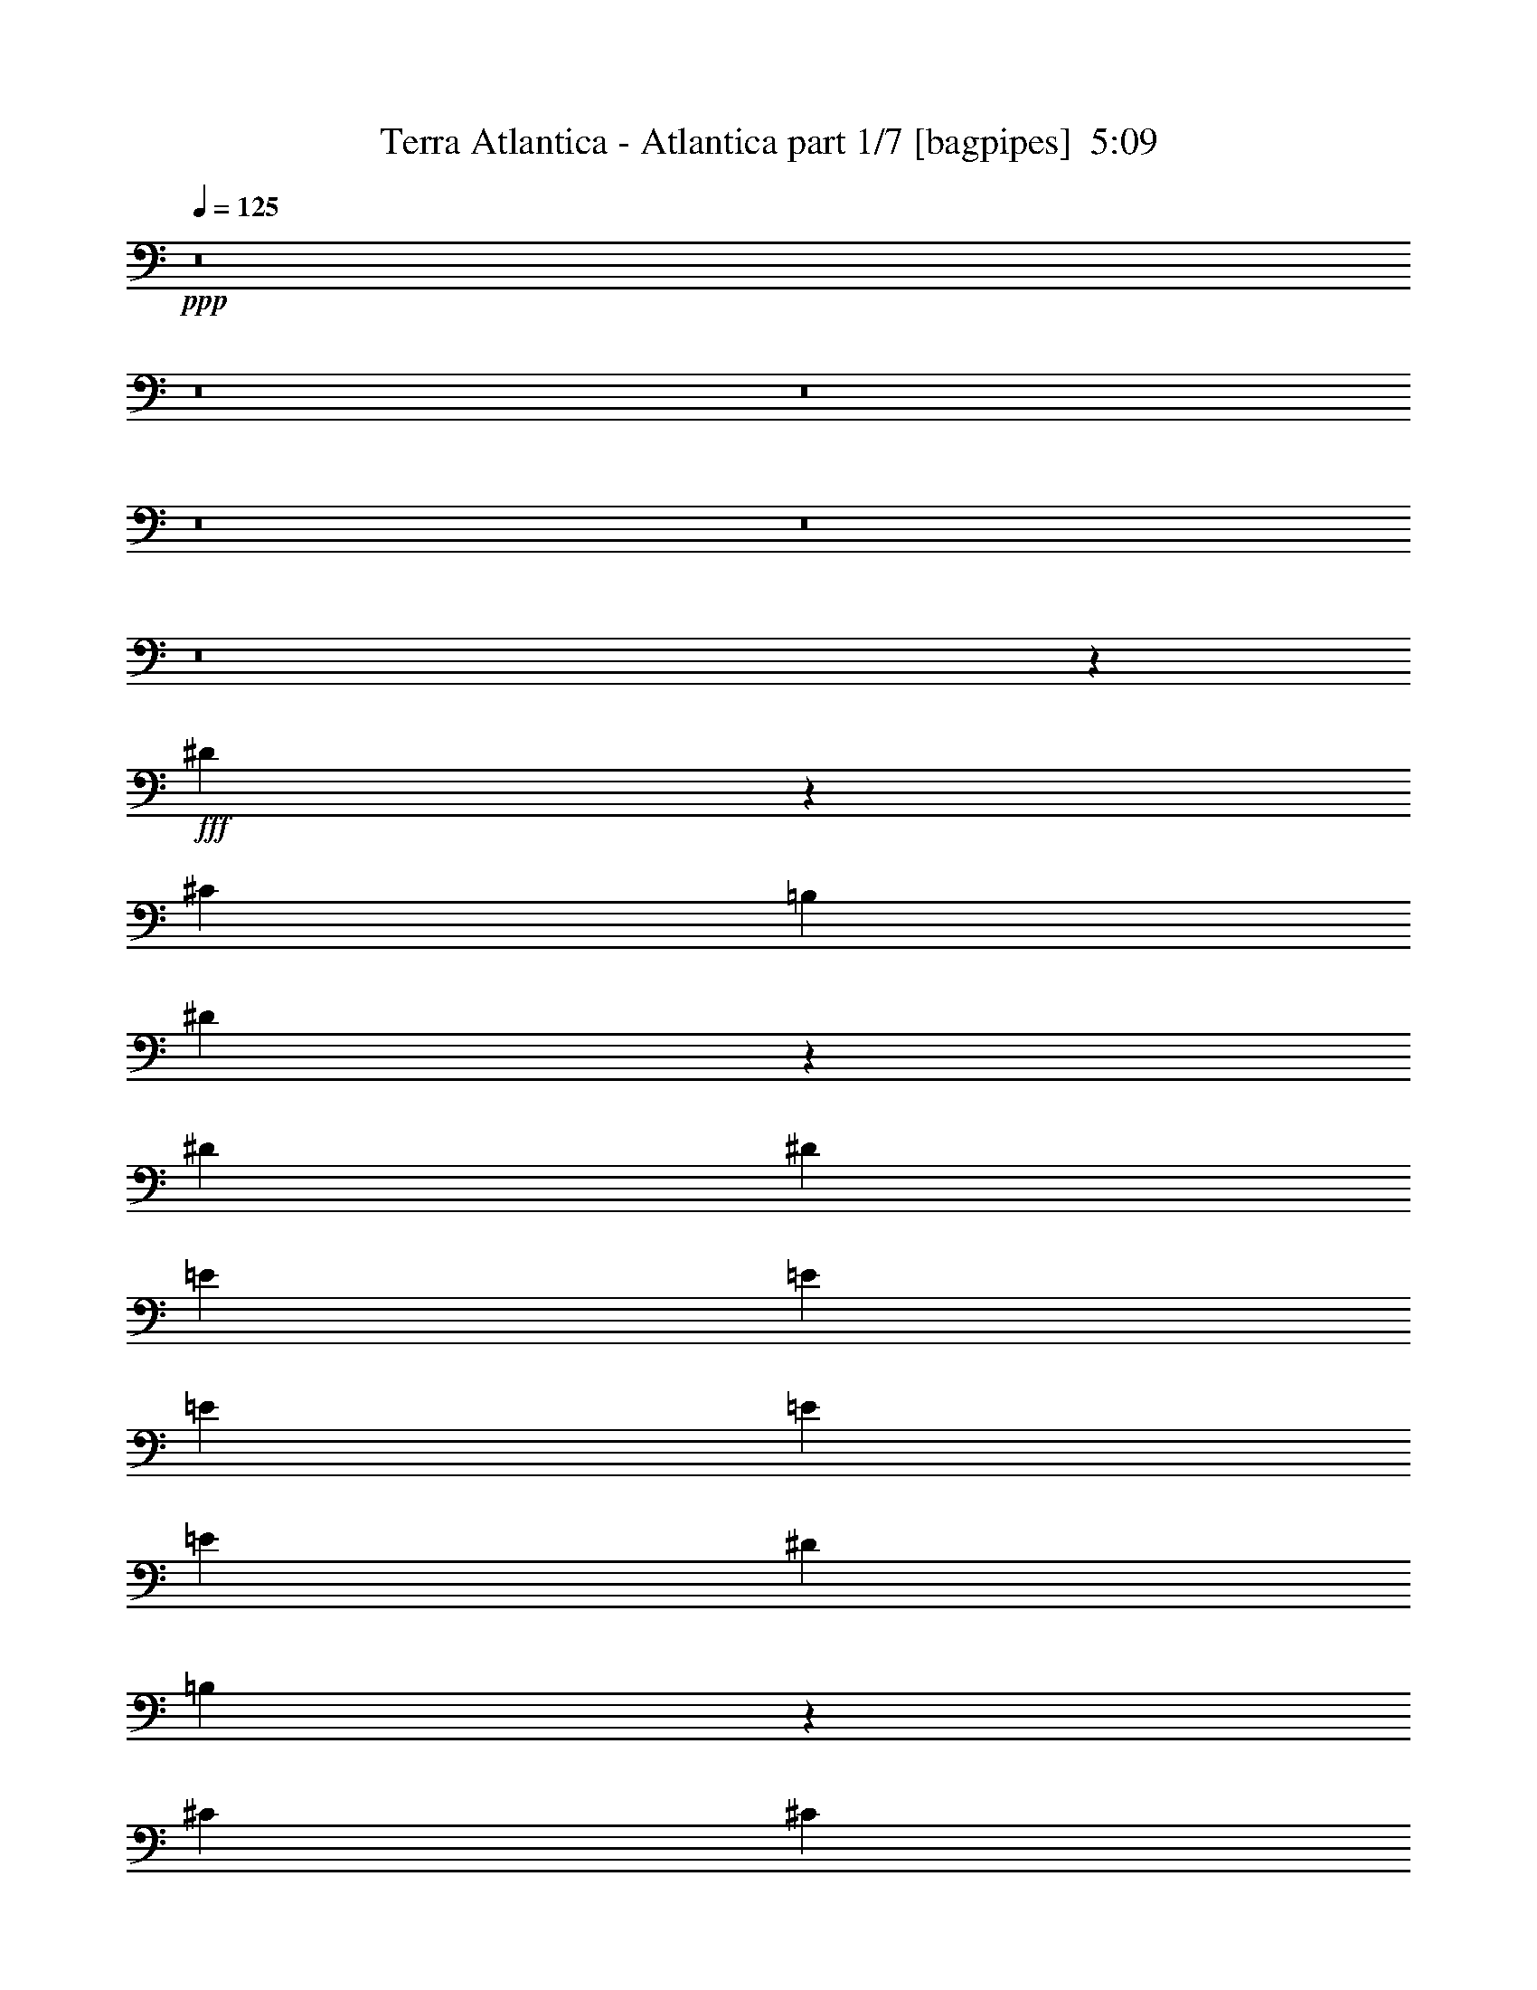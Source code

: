 % Produced with Bruzo's Transcoding Environment
% Transcribed by  Bruzo

X:1
T:  Terra Atlantica - Atlantica part 1/7 [bagpipes]  5:09
Z: Transcribed with BruTE 64
L: 1/4
Q: 125
K: C
+ppp+
z8
z8
z8
z8
z8
z8
z5381/8000
+fff+
[^D5119/8000]
z5537/8000
[^C2727/4000]
[=B,2601/8000]
[^D169/250]
z81/80
[^D5453/8000]
[^D2727/4000]
[=E5453/8000]
[=E5453/8000]
[=E1301/4000]
[=E5453/8000]
[=E5453/8000]
[^D1301/4000]
[=B,5477/8000]
z5441/4000
[^C1611/1600]
[^C1611/1600]
[^C5453/8000]
[^C5453/8000]
[^C1301/4000]
[^D1611/1600]
[=E5453/8000]
[^D5453/8000]
[=E1301/4000]
[^D10937/8000]
z381/125
[^D1279/2000]
z277/400
[^C5453/8000]
[=B,1301/4000]
[^D1081/1600]
z8103/8000
[^D5453/8000]
[^D5453/8000]
[^G2727/4000]
[^G5453/8000]
[^G2601/8000]
[^G2727/4000]
[^G5453/8000]
[^F2019/2000]
z2177/1600
[^F1611/1600]
[^F1611/1600]
[^F5453/8000]
[^F5453/8000]
[^F1301/4000]
[^F4027/4000]
[^G2727/4000]
[^D5453/8000]
[^C2601/8000]
[^D2187/1600]
z12193/4000
[=E3377/1000]
[=E1301/2000]
[^F1901/4000]
[=E111/250]
[^D111/250]
[=E1343/500]
z342/125
[^D4027/4000]
[^D1611/1600]
[^D5453/8000]
[^D1611/1600]
[^C1611/1600]
[=C5453/8000]
[=E3377/1000]
[=E2727/4000]
[^F111/250]
[=E111/250]
[^D1901/4000]
[=E21611/8000]
z4303/1600
[^D4027/4000]
[^D1611/1600]
[^D5453/8000]
[^D1661/1600]
[=E1611/1600]
[^D5453/8000]
[^G2161/800]
z5379/2000
[^C1611/1600]
[^A,1661/1600]
[^C5203/8000]
[^D1661/1600]
[^C4027/4000]
[=C2727/4000]
[=C5203/8000]
[^C2851/8000]
[^C2727/4000]
[=C2601/8000]
[^A,5499/8000]
z21517/8000
[^G,1611/1600]
[^G,1661/1600]
[^G,5203/8000]
[^G,1661/1600]
[^F,1611/1600]
[=F,5453/8000]
[^D,21607/8000]
z21519/8000
[^C4027/4000]
[^A,1661/1600]
[^C5203/8000]
[^D1661/1600]
[^G,1611/1600]
[=F5453/8000]
[=F5203/8000]
[^F713/2000]
[^F13551/8000]
z269/100
[=F1611/1600]
[=F1661/1600]
[=F5203/8000]
[=F1661/1600]
[^D4027/4000]
[^C2727/4000]
[=C5401/2000]
z8
z8
z8
z8
z8
z47527/8000
[^D5473/8000]
z5433/8000
[^C5453/8000]
[=B,1301/4000]
[^D689/1000]
z1999/2000
[^D5453/8000]
[^D5453/8000]
[=E5203/8000]
[=E2727/4000]
[=E2851/8000]
[=E5203/8000]
[=E2727/4000]
[^D2851/8000]
[=B,2541/4000]
z2757/2000
[^C1611/1600]
[^C1661/1600]
[^C5203/8000]
[^C5453/8000]
[^C713/2000]
[^D4027/4000]
[=E2727/4000]
[^D5203/8000]
[=E2851/8000]
[^D5271/4000]
z24529/8000
[^D5471/8000]
z1359/2000
[^C5453/8000]
[=B,2601/8000]
[^D551/800]
z7999/8000
[^D5453/8000]
[^D5453/8000]
[^G5203/8000]
[^G5453/8000]
[^G713/2000]
[^G5203/8000]
[^G5453/8000]
[^F7931/8000]
z11031/8000
[^F4027/4000]
[^F1661/1600]
[^F5203/8000]
[^F2727/4000]
[^F2851/8000]
[^F1611/1600]
[^G5453/8000]
[^D5203/8000]
[^C713/2000]
[^D10539/8000]
z6133/2000
[=E3377/1000]
[=E5453/8000]
[^F111/250]
[=E111/250]
[^D3803/8000]
[=E2699/1000]
z21533/8000
[^D1611/1600]
[^D1661/1600]
[^D5203/8000]
[^D1661/1600]
[^C1611/1600]
[=C5453/8000]
[=E3377/1000]
[=E5453/8000]
[^F111/250]
[=E111/250]
[^D3553/8000]
[=E4293/1600]
z2191/800
[^D1611/1600]
[^D1611/1600]
[^D5453/8000]
[^D1611/1600]
[=E1611/1600]
[^D5453/8000]
[^G2683/1000]
z2739/1000
[^C4027/4000]
[^A,1611/1600]
[^C5453/8000]
[^D1611/1600]
[^C1611/1600]
[=C5453/8000]
[=C5453/8000]
[^C1301/4000]
[^C5453/8000]
[=C713/2000]
[^A,5103/8000]
z21913/8000
[^G,1611/1600]
[^G,1611/1600]
[^G,5453/8000]
[^G,1611/1600]
[^F,4027/4000]
[=F,2727/4000]
[^D,21461/8000]
z10957/4000
[^C1611/1600]
[^A,1611/1600]
[^C5453/8000]
[^D1611/1600]
[^G,1611/1600]
[=F5453/8000]
[=F5453/8000]
[^F1301/4000]
[^F2681/1600]
z5479/2000
[=F4027/4000]
[=F1611/1600]
[=F5453/8000]
[=F1611/1600]
[^D1611/1600]
[^C5453/8000]
[=C21459/8000]
z8
z8
z8
z8
z8
z8
z8
z8
z8
z8
z8
z8
z8
z33117/8000
[^G,21813/8000]
[=f2157/800]
z8
z8
z8
z8
z8
z8
z8
z24719/4000
[^C1611/1600]
[^A,1611/1600]
[^C5453/8000]
[^D1611/1600]
[^C1611/1600]
[=C5453/8000]
[=C5453/8000]
[^C1301/4000]
[^C5453/8000]
[=C2851/8000]
[^A,5577/8000]
z21439/8000
[^G,1611/1600]
[^G,1611/1600]
[^G,5453/8000]
[^G,1611/1600]
[^F,1611/1600]
[=F,5453/8000]
[^D,4387/1600]
z21441/8000
[^C1611/1600]
[^A,4027/4000]
[^C2727/4000]
[^D4027/4000]
[^G,1611/1600]
[=F5453/8000]
[=F2727/4000]
[^F2601/8000]
[^F13879/8000]
z10721/4000
[=F1611/1600]
[=F1611/1600]
[=F5453/8000]
[=F1611/1600]
[^D1611/1600]
[^C5453/8000]
[=C5483/2000]
z21443/8000
[^D1611/1600]
[=C1611/1600]
[^D5453/8000]
[=F1611/1600]
[^D1611/1600]
[=D5453/8000]
[=D5453/8000]
[^D1301/4000]
[^D5453/8000]
[=D713/2000]
[=C5571/8000]
z4289/1600
[^A,1611/1600]
[^A,4027/4000]
[^A,2727/4000]
[^A,4027/4000]
[^G,1611/1600]
[=G,5453/8000]
[=F,2193/800]
z10723/4000
[^D1611/1600]
[=C1611/1600]
[^D5453/8000]
[=F1611/1600]
[^A,1611/1600]
[=G5453/8000]
[=G5453/8000]
[^G713/2000]
[^G13623/8000]
z21447/8000
[=G1611/1600]
[=G1611/1600]
[=G5453/8000]
[=G1611/1600]
[=F1611/1600]
[^D5453/8000]
[=D21927/8000]
z8
z8
z8
z8
z8
z8
z39/8

X:2
T:  Terra Atlantica - Atlantica part 2/7 [flute]  5:09
Z: Transcribed with BruTE 75
L: 1/4
Q: 125
K: C
+ppp+
z10131/2000
+fff+
[^G,5453/8000=B,5453/8000]
[^G,1301/4000=B,1301/4000]
[^D,2921/8000=B,2921/8000]
z633/2000
[^C,371/1000^A,371/1000]
z497/1600
[^D,503/1600=B,503/1600]
z1469/4000
[^G,1281/4000=B,1281/4000]
z723/2000
[^D,163/500=B,163/500]
z519/1600
[^C,581/1600^A,581/1600]
z637/2000
[^D,713/2000=B,713/2000]
[^D,5203/8000^F,5203/8000]
[^D,713/2000^F,713/2000]
[^F,509/1600^A,509/1600]
z727/2000
[=F,81/250^G,81/250]
z2611/8000
[^F,2889/8000^A,2889/8000]
z641/2000
[^D,367/1000^F,367/1000]
z2517/8000
[^F,2483/8000^A,2483/8000]
z2971/8000
[=F,2529/8000^G,2529/8000]
z731/2000
[^F,2601/8000^A,2601/8000]
[=E,2727/4000]
[^G,2601/8000]
[^F,713/2000]
[^G,2601/8000]
[=B,713/2000]
[^G,1301/4000]
[^F,2601/8000]
[^G,713/2000]
[=E,2601/8000]
[^G,713/2000]
[^F,1301/4000]
[^G,2601/8000]
[=B,713/2000]
[^G,2601/8000]
[=E,713/2000]
[^F,5203/8000]
[^A,713/2000]
[^G,2601/8000]
[^A,713/2000]
[^C1301/4000]
[^A,2601/8000]
[^G,713/2000]
[^A,2601/8000]
[^F,713/2000]
[^A,1301/4000]
[^G,2601/8000]
[^A,713/2000]
[^C1301/4000]
[^A,2851/8000]
[^F,1301/4000]
[^G,5453/8000=B,5453/8000]
[^G,1301/4000=B,1301/4000]
[^D,1459/4000=B,1459/4000]
z507/1600
[^C,593/1600^A,593/1600]
z311/1000
[^D,157/500=B,157/500]
z2941/8000
[^G,2559/8000=B,2559/8000]
z1447/4000
[^D,1303/4000=B,1303/4000]
z1299/4000
[^C,1451/4000^A,1451/4000]
z2551/8000
[^D,2851/8000=B,2851/8000]
[^D,1301/2000^F,1301/2000]
[^D,2851/8000^F,2851/8000]
[^F,2543/8000^A,2543/8000]
z291/800
[=F,259/800^G,259/800]
z1307/4000
[^F,1443/4000^A,1443/4000]
z2567/8000
[^D,2933/8000^F,2933/8000]
z63/200
[^F,31/100^A,31/100]
z2973/8000
[=F,2527/8000^G,2527/8000]
z1463/4000
[^F,1301/4000^A,1301/4000]
[=E,5453/8000]
[^G,1301/4000]
[^F,2851/8000]
[^G,1301/4000]
[=B,713/2000]
[^G,2601/8000]
[^F,1301/4000]
[^G,2851/8000]
[=E,1301/4000]
[^G,713/2000]
[^F,2601/8000]
[^G,1301/4000]
[=B,713/2000]
[^G,2601/8000]
[=E,713/2000]
[^F,5203/8000]
[^A,713/2000]
[^G,2601/8000]
[^A,713/2000]
[^C2601/8000]
[^A,1301/4000]
[^G,713/2000]
[^A,2601/8000]
[^C5483/2000]
z8
z8
z8
z8
z8
z8
z8
z27513/8000
[^G3377/1000^c3377/1000]
[^G2727/4000^c2727/4000]
[^G111/250^c111/250]
[^G111/250^d111/250]
[^G1901/4000^d1901/4000]
[=A21611/8000=e21611/8000]
z8
z2751/500
[^C1611/1600-^c1611/1600]
[^C1661/1600-^A1661/1600]
[^C5203/8000^c5203/8000]
[^G1661/1600^d1661/1600]
[^F4027/4000^c4027/4000]
[=F2727/4000=c2727/4000=f2727/4000]
[=F5203/8000=c5203/8000=f5203/8000]
[^F2851/8000^c2851/8000^f2851/8000]
[^F3377/2000-^c3377/2000^f3377/2000]
[^F,1301/4000^F1301/4000-]
[=F,713/2000^F713/2000-]
[^F,2601/8000^F2601/8000-]
[^G,1301/4000^F1301/4000-]
[^A,2851/8000^F2851/8000-]
[^G,1301/4000^F1301/4000-]
[^A,1441/4000^F1441/4000-]
[=C2571/8000^F2571/8000]
[=F21563/8000]
[=F1661/1600^G1661/1600]
[^D1611/1600^F1611/1600]
[^C5453/8000=F5453/8000]
[=C21563/8000^D21563/8000]
[^D1611/1600]
[^C4027/4000]
[=C2727/4000]
[^C4027/4000-^c4027/4000]
[^C1661/1600-^A1661/1600]
[^C5203/8000^c5203/8000]
[^D11/16^d11/16-]
[^G,561/1600-^d561/1600]
[^G,5/16^G5/16-]
[^D1111/1600^G1111/1600]
[=F5453/8000^G5453/8000]
[=F5203/8000^G5203/8000]
[^F713/2000^A713/2000]
[^F3377/2000-^A3377/2000]
[^F,1301/4000^F1301/4000-]
[=F,2851/8000^F2851/8000-]
[^F,1301/4000^F1301/4000-]
[^G,1301/4000^F1301/4000-]
[^A,2851/8000^F2851/8000-]
[^G,1301/4000^F1301/4000-]
[^A,1441/4000^F1441/4000-]
[=C2571/8000^F2571/8000]
[=F21563/8000]
[=F1661/1600^G1661/1600]
[^D4027/4000^F4027/4000]
[^C2727/4000=F2727/4000]
[=C5401/2000^D5401/2000]
z473/200
[^G,5203/8000=B,5203/8000]
[^G,2851/8000=B,2851/8000]
[^D,1263/4000=B,1263/4000]
z183/500
[^C,643/2000^A,643/2000]
z2881/8000
[^D,2619/8000=B,2619/8000]
z323/1000
[^G,729/2000=B,729/2000]
z2537/8000
[^D,2963/8000=B,2963/8000]
z2491/8000
[^C,2509/8000^A,2509/8000]
z46/125
[^D,2601/8000=B,2601/8000]
[^D,2727/4000^F,2727/4000]
[^D,2601/8000^F,2601/8000]
[^F,29/80^A,29/80]
z2553/8000
[=F,2947/8000^G,2947/8000]
z2507/8000
[^F,2493/8000^A,2493/8000]
z37/100
[^D,127/400^F,127/400]
z2913/8000
[^F,2587/8000^A,2587/8000]
z327/1000
[=F,721/2000^G,721/2000]
z2569/8000
[^F,713/2000^A,713/2000]
[=E,5203/8000]
[^G,713/2000]
[^F,2601/8000]
[^G,713/2000]
[=B,1301/4000]
[^G,2851/8000]
[^F,1301/4000]
[^G,2601/8000]
[=E,713/2000]
[^G,1301/4000]
[^F,2851/8000]
[^G,1301/4000]
[=B,2601/8000]
[^G,713/2000]
[=E,1301/4000]
[^F,5453/8000]
[^A,2601/8000]
[^G,713/2000]
[^A,1301/4000]
[^C2851/8000]
[^A,1301/4000]
[^G,2601/8000]
[^A,713/2000]
[^F,1301/4000]
[^A,2851/8000]
[^G,1301/4000]
[^A,1301/4000]
[^C2851/8000]
[^A,1301/4000]
[^F,2851/8000]
[^G,2727/4000=B,2727/4000]
[^G,2601/8000=B,2601/8000]
[^D,2523/8000=B,2523/8000]
z293/800
[^C,257/800^A,257/800]
z721/2000
[^D,327/1000=B,327/1000]
z2587/8000
[^G,2913/8000=B,2913/8000]
z127/400
[^D,37/100=B,37/100]
z2493/8000
[^C,2507/8000^A,2507/8000]
z1473/4000
[^D,1301/4000=B,1301/4000]
[^D,5453/8000^F,5453/8000]
[^D,1301/4000^F,1301/4000]
[^F,2897/8000^A,2897/8000]
z639/2000
[=F,46/125^G,46/125]
z2509/8000
[^F,2491/8000^A,2491/8000]
z1481/4000
[^D,1269/4000^F,1269/4000]
z729/2000
[^F,323/1000^A,323/1000]
z2619/8000
[=F,2881/8000^G,2881/8000]
z643/2000
[^F,713/2000^A,713/2000]
[=E,5453/8000]
[^G,2601/8000]
[^F,1301/4000]
[^G,713/2000]
[=B,2601/8000]
[^G,713/2000]
[^F,2601/8000]
[^G,1301/4000]
[=E,713/2000]
[^G,2601/8000]
[^F,713/2000]
[^G,1301/4000]
[=B,2601/8000]
[^G,713/2000]
[=E,2601/8000]
[^F,2727/4000]
[^A,2601/8000]
[^G,713/2000]
[^A,2601/8000]
[^C713/2000]
[^A,1301/4000]
[^G,2601/8000]
[^A,713/2000]
[^F,2601/8000]
[^A,713/2000]
[^G,1301/4000]
[^A,2481/8000]
z8
z8
z56029/8000
[^G,2711/500]
[=B,21563/4000]
[^A,347/64]
[=B,18711/8000]
[=E1661/1600]
[^D5453/8000]
[^G1301/2000]
[=G5421/8000]
z8
z8
z1909/8000
[^G3377/1000^c3377/1000]
[^G5453/8000^c5453/8000]
[^G111/250^c111/250]
[^G111/250^d111/250]
[^G3553/8000^d3553/8000]
[=A4293/1600=e4293/1600]
z8
z11103/2000
[^C4027/4000-^c4027/4000]
[^C1611/1600-^A1611/1600]
[^C5453/8000^c5453/8000]
[^G1611/1600^d1611/1600]
[^F1611/1600^c1611/1600]
[=F5453/8000=c5453/8000=f5453/8000]
[=F5453/8000=c5453/8000=f5453/8000]
[^F1301/4000^c1301/4000^f1301/4000]
[^F3377/2000-^c3377/2000^f3377/2000]
[^F,713/2000^F713/2000-]
[=F,2601/8000^F2601/8000-]
[^F,713/2000^F713/2000-]
[^G,2601/8000^F2601/8000-]
[^A,1301/4000^F1301/4000-]
[^G,713/2000^F713/2000-]
[^A,329/1000^F329/1000-]
[=C2821/8000^F2821/8000]
[=F21563/8000]
[=F1611/1600^G1611/1600]
[^D4027/4000^F4027/4000]
[^C2727/4000=F2727/4000]
[=C10781/4000^D10781/4000]
[^D1661/1600]
[^C1611/1600]
[=C5453/8000]
[^C1611/1600-^c1611/1600]
[^C1611/1600-^A1611/1600]
[^C5453/8000^c5453/8000]
[^D11/16^d11/16-]
[^G,511/1600-^d511/1600]
[^G,3/8^G3/8-]
[^D1011/1600^G1011/1600]
[=F5453/8000^G5453/8000]
[=F5453/8000^G5453/8000]
[^F1301/4000^A1301/4000]
[^F3377/2000-^A3377/2000]
[^F,2851/8000^F2851/8000-]
[=F,1301/4000^F1301/4000-]
[^F,713/2000^F713/2000-]
[^G,2601/8000^F2601/8000-]
[^A,1301/4000^F1301/4000-]
[^G,2851/8000^F2851/8000-]
[^A,2633/8000^F2633/8000-]
[=C2821/8000^F2821/8000]
[=F10781/4000]
[=F1611/1600^G1611/1600]
[^D1611/1600^F1611/1600]
[^C5453/8000=F5453/8000]
[=C21459/8000^D21459/8000]
z2091/800
[=C1007/8000]
[^C1611/1600]
[^A,29617/8000]
[^C2227/4000-]
[=B,/8^C/8]
[=C4027/4000]
[=A,34321/8000-]
[=A,/8=C/8]
[^C1611/1600]
[^A,29527/8000]
z4537/8000
[^C1007/8000]
[^D1611/1600]
[^G,3377/2000]
[=F1661/1600]
[^F4027/4000]
[=F2227/4000-]
[=C/8=F/8]
[^C4027/4000]
[^A,14809/4000]
[^C4453/8000-]
[=B,/8^C/8]
[=C1611/1600]
[=A,34321/8000-]
[=A,/8=C/8]
[^C1611/1600]
[^A,7381/2000]
z227/400
[^C1007/8000]
[^D4027/4000]
[^G,3377/2000]
[=F1661/1600]
[^F1611/1600]
[=F5453/8000]
[^A,1301/4000]
[=C2851/8000]
[^C1301/4000]
[^A,1301/4000]
[=C2851/8000]
[^C1301/4000]
[^A,2851/8000]
[=C1301/4000]
[^C1301/4000]
[^A,2851/8000]
[=C1301/4000]
[^C2851/8000]
[^D1301/4000]
[^C1301/4000]
[=C2851/8000]
[^C1301/4000]
[=C2851/8000]
[^C1301/4000]
[^D1301/4000]
[=C2851/8000]
[^C1301/4000]
[^D2851/8000]
[=C1301/4000]
[^C1301/4000]
[^D2851/8000]
[=C1301/4000]
[^C713/2000]
[^D2601/8000]
[^G1301/4000]
[^F2851/8000]
[=F1301/4000]
[^D713/2000]
[^C2601/8000]
[^A,713/2000]
[=C2601/8000]
[^C1301/4000]
[^A,713/2000]
[=C2601/8000]
[^C713/2000]
[=C2601/8000]
[^C1301/4000]
[=C713/2000]
[^C2601/8000]
[^D713/2000]
[=F2601/8000]
[^D1301/4000]
[=F713/2000]
[^F2601/8000]
[^G713/2000]
[^D2601/8000]
[=C1301/4000]
[^G,713/2000]
[^D,2601/8000]
[^G,713/2000]
[=C2601/8000]
[^D1301/4000]
[=C713/2000^D713/2000^G713/2000]
[=C2601/8000^D2601/8000^G2601/8000]
[=C713/2000^D713/2000^G713/2000]
[=C5203/8000^D5203/8000^G5203/8000]
[^G,713/2000=C713/2000^D713/2000]
[=C2601/8000^D2601/8000^G2601/8000]
[^G,713/2000=C713/2000^D713/2000]
[^A,2601/8000]
[=C713/2000]
[^C1301/4000]
[^A,2601/8000]
[=C713/2000]
[^C2601/8000]
[^A,713/2000]
[=C1301/4000]
[^C2601/8000]
[^A,713/2000]
[=C1301/4000]
[^C2851/8000]
[^D1301/4000]
[^C2601/8000]
[=C713/2000]
[^C1301/4000]
[=C2851/8000]
[^C1301/4000]
[^D2601/8000]
[=C713/2000]
[^C1301/4000]
[^D2851/8000]
[=C1301/4000]
[^C2601/8000]
[^D713/2000]
[=C1301/4000]
[^C2851/8000]
[^D1301/4000]
[^G2601/8000]
[^F713/2000]
[=F1301/4000]
[^D2851/8000]
[^C1301/4000]
[^A,2851/8000]
[=C1301/4000]
[^C1301/4000]
[^A,2851/8000]
[=C1301/4000]
[^C2851/8000]
[=C1301/4000]
[^C1301/4000]
[=C2851/8000]
[^C1301/4000]
[^D2851/8000]
[=F1301/4000]
[^D1301/4000]
[=F2851/8000]
[^F1301/4000]
[^G2851/8000]
[^D1301/4000]
[=C1301/4000]
[^G,2851/8000]
[^D,1301/4000]
[^G,2851/8000]
[=C1301/4000]
[^D1301/4000]
[=C2851/8000^D2851/8000^G2851/8000]
[=C1301/4000^D1301/4000^G1301/4000]
[=C713/2000^D713/2000^G713/2000]
[=C5203/8000^D5203/8000^G5203/8000]
[^G,2851/8000=C2851/8000^D2851/8000]
[=C1301/4000^D1301/4000^G1301/4000]
[^G,713/2000=C713/2000^D713/2000]
[^C67/500=F67/500]
z1529/8000
[^C5453/8000=F5453/8000]
[=C759/4000^D759/4000]
z271/2000
[^C5453/8000=F5453/8000]
[=F5453/8000^G5453/8000]
[=C21563/8000^D21563/8000]
[^A,1447/8000^C1447/8000]
z281/1600
[^A,5203/8000^C5203/8000]
[^G,87/500=C87/500]
z73/400
[^A,5453/8000^C5453/8000]
[^C5203/8000=F5203/8000]
[^G,21813/8000=C21813/8000]
[^C1071/8000=F1071/8000]
z153/800
[^C2727/4000=F2727/4000]
[=C379/2000^D379/2000]
z217/1600
[^C5453/8000=F5453/8000]
[=F2727/4000^G2727/4000]
[^D5453/4000^F5453/4000]
[^C10657/8000=F10657/8000]
[=C4289/1600^D4289/1600]
z2193/800
[^C107/800=F107/800]
z383/2000
[^C5453/8000=F5453/8000]
[=C303/1600^D303/1600]
z1087/8000
[^C5453/8000=F5453/8000]
[=F5453/8000^G5453/8000]
[=C21563/8000^D21563/8000]
[^A,361/2000^C361/2000]
z1407/8000
[^A,1301/2000^C1301/2000]
[^G,1389/8000=C1389/8000]
z731/4000
[^A,5453/8000^C5453/8000]
[^C1301/2000=F1301/2000]
[^G,21813/8000=C21813/8000]
[^C267/2000=F267/2000]
z1533/8000
[^C5453/8000=F5453/8000]
[=C757/4000^D757/4000]
z17/125
[^C5453/8000=F5453/8000]
[=F5453/8000^G5453/8000]
[^D10907/8000^F10907/8000]
[^C333/250=F333/250]
[=C40443/8000^D40443/8000]
z8121/1600
[^D,713/2000=B,713/2000]
[^D,5453/8000^F,5453/8000]
[^D,1301/4000^F,1301/4000]
[^F,311/1000^A,311/1000]
z593/1600
[=F,507/1600^G,507/1600]
z1459/4000
[^F,1291/4000^A,1291/4000]
z2621/8000
[^D,2879/8000^F,2879/8000]
z103/320
[^F,117/320^A,117/320]
z79/250
[=F,743/2000^G,743/2000]
z2481/8000
[^F,1301/4000^A,1301/4000]
[=E,5453/8000]
[^G,2851/8000]
[^F,1301/4000]
[^G,1301/4000]
[=B,2851/8000]
[^G,1301/4000]
[^F,2851/8000]
[^G,1301/4000]
[=E,1301/4000]
[^G,2851/8000]
[^F,1301/4000]
[^G,2851/8000]
[=B,1301/4000]
[^G,1301/4000]
[=E,2851/8000]
[^F,5453/8000]
[^A,1301/4000]
[^G,1301/4000]
[^A,2851/8000]
[^C1301/4000]
[^A,2851/8000]
[^G,1301/4000]
[^A,1301/4000]
[^F,2851/8000]
[^A,1301/4000]
[^G,2851/8000]
[^A,1301/4000]
[^C713/2000]
[^A,2601/8000]
[^F,1301/4000]
[^G,5453/8000=B,5453/8000]
[^G,713/2000=B,713/2000]
[^D,2611/8000=B,2611/8000]
z81/250
[^C,727/2000^A,727/2000]
z509/1600
[^D,591/1600=B,591/1600]
z1249/4000
[^G,1251/4000=B,1251/4000]
z369/1000
[^D,637/2000=B,637/2000]
z581/1600
[^C,519/1600^A,519/1600]
z163/500
[^D,713/2000=B,713/2000]
[^D,5453/8000^F,5453/8000]
[^D,2601/8000^F,2601/8000]
[^F,1243/4000^A,1243/4000]
z371/1000
[=F,633/2000^G,633/2000]
z2921/8000
[^F,2579/8000^A,2579/8000]
z41/125
[^D,719/2000^F,719/2000]
z2577/8000
[^F,2923/8000^A,2923/8000]
z253/800
[=F,297/800^G,297/800]
z621/2000
[^F,2601/8000^A,2601/8000]
[=E,5453/8000]
[^G,713/2000]
[^F,1301/4000]
[^G,2601/8000]
[=B,713/2000]
[^G,2601/8000]
[^F,713/2000]
[^G,1301/4000]
[=E,2601/8000]
[^G,713/2000]
[^F,2601/8000]
[^G,713/2000]
[=B,1301/4000]
[^G,2601/8000]
[=E,713/2000]
[^F,5453/8000]
[^A,1301/4000]
[^G,2601/8000]
[^A,713/2000]
[^C1301/4000]
[^A,2851/8000]
[^G,1301/4000]
[^A,2851/8000]
[^F,1301/4000]
[^A,1301/4000]
[^G,2851/8000]
[^A,1301/4000]
[^C2851/8000]
[^A,1301/4000]
[^F,1301/4000]
[^A,2851/8000]
[^C1611/1600-^c1611/1600]
[^C1611/1600-^A1611/1600]
[^C5453/8000^c5453/8000]
[^G1611/1600^d1611/1600]
[^F1611/1600^c1611/1600]
[=F5453/8000=c5453/8000=f5453/8000]
[=F5453/8000=c5453/8000=f5453/8000]
[^F1301/4000^c1301/4000^f1301/4000]
[^F6879/4000-^c6879/4000^f6879/4000]
[^F,2601/8000^F2601/8000-]
[=F,1301/4000^F1301/4000-]
[^F,2851/8000^F2851/8000-]
[^G,1301/4000^F1301/4000-]
[^A,713/2000^F713/2000-]
[^G,2601/8000^F2601/8000-]
[^A,2633/8000^F2633/8000-]
[=C141/400^F141/400]
[=F21563/8000]
[=F1611/1600^G1611/1600]
[^D1611/1600^F1611/1600]
[^C5453/8000=F5453/8000]
[=C21813/8000^D21813/8000]
[^D1611/1600]
[^C1611/1600]
[=C5453/8000]
[^C1611/1600-^c1611/1600]
[^C4027/4000-^A4027/4000]
[^C2727/4000^c2727/4000]
[^D11/16^d11/16-]
[^G,1277/4000-^d1277/4000]
[^G,3/8^G3/8-]
[^D1011/1600^G1011/1600]
[=F5453/8000^G5453/8000]
[=F2727/4000^G2727/4000]
[^F2601/8000^A2601/8000]
[^F6879/4000-^A6879/4000]
[^F,1301/4000^F1301/4000-]
[=F,1301/4000^F1301/4000-]
[^F,2851/8000^F2851/8000-]
[^G,1301/4000^F1301/4000-]
[^A,2851/8000^F2851/8000-]
[^G,1301/4000^F1301/4000-]
[^A,329/1000^F329/1000-]
[=C2821/8000^F2821/8000]
[=F21563/8000]
[=F1611/1600^G1611/1600]
[^D1611/1600^F1611/1600]
[^C5453/8000=F5453/8000]
[=C5483/2000^D5483/2000]
z21443/8000
[^D1611/1600-^d1611/1600]
[^D1611/1600-=c1611/1600]
[^D5453/8000^d5453/8000]
[^A1611/1600=f1611/1600]
[^G1611/1600^d1611/1600]
[=G5453/8000=d5453/8000=g5453/8000]
[=G5453/8000=d5453/8000=g5453/8000]
[^G1301/4000^d1301/4000^g1301/4000]
[^G6879/4000-^d6879/4000^g6879/4000]
[^G,1301/4000^G1301/4000-]
[=G,2601/8000^G2601/8000-]
[^G,713/2000^G713/2000-]
[^A,2601/8000^G2601/8000-]
[=C713/2000^G713/2000-]
[^A,1301/4000^G1301/4000-]
[=C329/1000^G329/1000-]
[=D2821/8000^G2821/8000]
[=G21563/8000]
[=G4027/4000^A4027/4000]
[=F1611/1600^G1611/1600]
[^D5453/8000=G5453/8000]
[=D21813/8000=F21813/8000]
[=F1611/1600]
[^D1611/1600]
[=D5453/8000]
[^D1611/1600-^d1611/1600]
[^D1611/1600-=c1611/1600]
[^D5453/8000^d5453/8000]
[=F11/16=f11/16-]
[^A,511/1600-=f511/1600]
[^A,3/8^A3/8-]
[=F1011/1600^A1011/1600]
[=G5453/8000^A5453/8000]
[=G5453/8000^A5453/8000]
[^G713/2000=c713/2000]
[^G3377/2000-=c3377/2000]
[^G,2601/8000^G2601/8000-]
[=G,1301/4000^G1301/4000-]
[^G,2851/8000^G2851/8000-]
[^A,1301/4000^G1301/4000-]
[=C713/2000^G713/2000-]
[^A,2601/8000^G2601/8000-]
[=C2383/8000^G2383/8000-]
[=D307/800^G307/800]
[=G21563/8000]
[=G1611/1600^A1611/1600]
[=F1611/1600^G1611/1600]
[^D5453/8000=G5453/8000]
[=D21927/8000=F21927/8000]
z18597/8000
[^G,5453/8000=B,5453/8000]
[^G,713/2000=B,713/2000]
[^D,1299/4000=B,1299/4000]
z521/1600
[^C,579/1600^A,579/1600]
z1279/4000
[^D,1471/4000=B,1471/4000]
z157/500
[^G,311/1000=B,311/1000]
z593/1600
[^D,507/1600=B,507/1600]
z1459/4000
[^C,1291/4000^A,1291/4000]
z2621/8000
[^D,713/2000=B,713/2000]
[^D,5453/8000^F,5453/8000]
[^D,1301/4000^F,1301/4000]
[^F,743/2000^A,743/2000]
z2481/8000
[=F,2519/8000^G,2519/8000]
z1467/4000
[^F,1283/4000^A,1283/4000]
z2887/8000
[^D,2613/8000^F,2613/8000]
z2591/8000
[^F,2909/8000^A,2909/8000]
z159/500
[=F,739/2000^G,739/2000]
z2497/8000
[^F,1301/4000^A,1301/4000]
[=E,5453/8000]
[^G,2851/8000]
[^F,1301/4000]
[^G,1301/4000]
[=B,2851/8000]
[^G,1301/4000]
[^F,2851/8000]
[^G,1301/4000]
[=E,1301/4000]
[^G,2851/8000]
[^F,1301/4000]
[^G,2851/8000]
[=B,1301/4000]
[^G,1301/4000]
[=E,2851/8000]
[^F,5453/8000]
[^A,1301/4000]
[^G,713/2000]
[^A,2601/8000]
[^C1301/4000]
[^A,2851/8000]
[^G,1301/4000]
[^A,713/2000]
[^F,2601/8000]
[^A,1301/4000]
[^G,2851/8000]
[^A,1301/4000]
[^C713/2000]
[^A,2601/8000]
[^F,1301/4000]
[^G,5453/8000=B,5453/8000]
[^G,713/2000=B,713/2000]
[^D,519/1600=B,519/1600]
z163/500
[^C,723/2000^A,723/2000]
z2561/8000
[^D,2939/8000=B,2939/8000]
z1257/4000
[^G,1243/4000=B,1243/4000]
z2967/8000
[^D,2533/8000=B,2533/8000]
z2921/8000
[^C,2579/8000^A,2579/8000]
z41/125
[^D,713/2000=B,713/2000]
[^D,5453/8000^F,5453/8000]
[^D,2601/8000^F,2601/8000]
[^F,297/800^A,297/800]
z621/2000
[=F,629/2000^G,629/2000]
z2937/8000
[^F,2563/8000^A,2563/8000]
z289/800
[^D,261/800^F,261/800]
z2593/8000
[^F,2907/8000^A,2907/8000]
z1273/4000
[=F,1477/4000^G,1477/4000]
z5/16
[^F,2601/8000^A,2601/8000]
[=E,5453/8000]
[^G,713/2000]
[^F,1301/4000]
[^G,2601/8000]
[=B,713/2000]
[^G,2601/8000]
[^F,713/2000]
[^G,1301/4000]
[=E,2601/8000]
[^G,713/2000]
[^F,2601/8000]
[^G,713/2000]
[=B,1301/4000]
[^G,2851/8000]
[=E,1301/4000]
[^F,5453/8000]
[^A,1301/4000]
[^G,2851/8000]
[^A,1301/4000]
[^C2601/8000]
[^A,713/2000]
[^G,1301/4000]
[^A,2851/8000]
[^F,1301/4000]
[^A,2601/8000]
[^G,713/2000]
[^A,1301/4000]
[^C2851/8000]
[^A,1301/4000]
[^F,1301/4000]
[^G,8397/8000]
z25/4

X:3
T:  Terra Atlantica - Atlantica part 3/7 [horn]  5:09
Z: Transcribed with BruTE 30
L: 1/4
Q: 125
K: C
+ppp+
z10131/2000
+fff+
[^G,5453/8000]
[^G,1301/4000]
[=B,2851/8000]
[^G,1301/4000]
[^A,713/2000]
[^G,2601/8000]
[=B,1301/4000]
[^G,2851/8000]
[^G,1301/4000]
[^G,713/2000]
[=B,2601/8000]
[^G,1301/4000]
[^A,713/2000]
[^G,2601/8000]
[=B,713/2000]
[^D,5203/8000]
[^D,713/2000]
[^F,2601/8000]
[^D,713/2000]
[=F,2601/8000]
[^D,1301/4000]
[^F,713/2000]
[^D,2601/8000]
[^D,713/2000]
[^D,2601/8000]
[^F,1301/4000]
[^D,713/2000]
[=F,2601/8000]
[^D,713/2000]
[^F,2601/8000]
[=E2727/4000]
[^G2601/8000]
[^F713/2000]
[^G2601/8000]
[=B713/2000]
[^G1301/4000]
[^F2601/8000]
[^G713/2000]
[=E2601/8000]
[^G713/2000]
[^F1301/4000]
[^G2601/8000]
[=B713/2000]
[^G2601/8000]
[=E713/2000]
[^F5203/8000]
[^A713/2000]
[^G2601/8000]
[^A713/2000]
[^c1301/4000]
[^A2601/8000]
[^G713/2000]
[^A2601/8000]
[^F713/2000]
[^A1301/4000]
[^G2601/8000]
[^A713/2000]
[^c1301/4000]
[^A2851/8000]
[^F1301/4000]
[^G,5453/8000]
[^G,1301/4000]
[=B,2851/8000]
[^G,1301/4000]
[^A,2851/8000]
[^G,1301/4000]
[=B,1301/4000]
[^G,2851/8000]
[^G,1301/4000]
[^G,2851/8000]
[=B,1301/4000]
[^G,1301/4000]
[^A,2851/8000]
[^G,1301/4000]
[=B,2851/8000]
[^D,1301/2000]
[^D,2851/8000]
[^F,1301/4000]
[^D,2851/8000]
[=F,1301/4000]
[^D,1301/4000]
[^F,2851/8000]
[^D,1301/4000]
[^D,2851/8000]
[^D,1301/4000]
[^F,1301/4000]
[^D,2851/8000]
[=F,1301/4000]
[^D,2851/8000]
[^F,1301/4000]
[=E5453/8000]
[^G1301/4000]
[^F2851/8000]
[^G1301/4000]
[=B713/2000]
[^G2601/8000]
[^F1301/4000]
[^G2851/8000]
[=E1301/4000]
[^G713/2000]
[^F2601/8000]
[^G1301/4000]
[=B713/2000]
[^G2601/8000]
[=E713/2000]
[^F5203/8000]
[^A713/2000]
[^G2601/8000]
[^A713/2000]
[^c2601/8000]
[^A1301/4000]
[^G713/2000]
[^A2601/8000]
[^f21813/8000]
[^G,1301/4000]
[^G,2601/8000]
[^D,713/2000]
[^G,2601/8000]
[^D,713/2000]
[^G,1301/4000]
[^G,2601/8000]
[^D,713/2000]
[^G,2601/8000]
[^D,713/2000]
[^G,1301/4000]
[^G,2601/8000]
[^D,713/2000]
[^G,2601/8000]
[^D,713/2000]
[^G,1301/4000]
[^G,2601/8000]
[^G,713/2000]
[=E,2601/8000]
[^G,713/2000]
[=E,1301/4000]
[^G,2601/8000]
[^G,713/2000]
[=E,2601/8000]
[^G,713/2000]
[=E,1301/4000]
[^G,2601/8000]
[^G,713/2000]
[=E,1301/4000]
[^G,2851/8000]
[=E,1301/4000]
[^G,2851/8000]
[^A,1301/4000]
[^A,1301/4000]
[^F,2851/8000]
[^A,1301/4000]
[^F,2851/8000]
[^A,1301/4000]
[^A,1301/4000]
[^F,2851/8000]
[^A,1301/4000]
[^F,2851/8000]
[^A,1301/4000]
[^A,1301/4000]
[^F,2851/8000]
[^A,1301/4000]
[^F,2851/8000]
[^A,1301/4000]
[=B,1301/4000]
[=B,2851/8000]
[^D,1301/4000]
[=B,2851/8000]
[^D,1301/4000]
[=B,1301/4000]
[=B,2851/8000]
[^D,5453/8000]
[^D,1301/4000]
[=D,713/2000]
[^D,2601/8000]
[=E,1301/4000]
[^D,2851/8000]
[=D,1301/4000]
[^D,713/2000]
[^G,2601/8000]
[^G,1301/4000]
[^D,2851/8000]
[^G,1301/4000]
[^D,713/2000]
[^G,2601/8000]
[^G,1301/4000]
[^D,2851/8000]
[^G,1301/4000]
[^D,713/2000]
[^G,2601/8000]
[^G,1301/4000]
[^D,2851/8000]
[^G,1301/4000]
[^D,713/2000]
[^G,2601/8000]
[^G,1301/4000]
[^G,713/2000]
[=E,2601/8000]
[^G,713/2000]
[=E,2601/8000]
[^G,1301/4000]
[^G,713/2000]
[=E,2601/8000]
[^G,713/2000]
[=E,2601/8000]
[^G,713/2000]
[^G,1301/4000]
[=E,2601/8000]
[^G,713/2000]
[=E,2601/8000]
[^G,713/2000]
[^A,1301/4000]
[^A,2601/8000]
[^F,713/2000]
[^A,2601/8000]
[^F,713/2000]
[^A,1301/4000]
[^A,2601/8000]
[^F,713/2000]
[^A,2601/8000]
[^F,713/2000]
[^A,1301/4000]
[^A,2601/8000]
[^F,713/2000]
[^A,2601/8000]
[^F,713/2000]
[^A,1301/4000]
[=B,2601/8000]
[=B,713/2000]
[^D,2601/8000]
[=B,713/2000]
[^D,1301/4000]
[=B,2601/8000]
[=B,713/2000]
[^D,5453/8000]
[^D,1301/4000]
[=D,2851/8000]
[^D,1301/4000]
[=E,2601/8000]
[^D,713/2000]
[=D,1301/4000]
[^D,2851/8000]
[=E1301/2000]
[^C,/8]
z1851/8000
[^C5453/8000]
[^C,553/4000]
z187/1000
[^G,5453/8000]
[^C,1051/8000]
z1551/8000
[=E5453/8000]
[^C,/8]
z801/4000
[^C2851/8000]
[^C,1043/8000]
z1559/8000
[^G,5453/8000]
[=E5453/8000]
[=A,207/1600]
z1567/8000
[^C5453/8000]
[=A,/8]
z801/4000
[=A,5453/8000]
[=A,/8]
z1851/8000
[=E2727/4000]
[=A,7/50]
z1481/8000
[^C5453/8000]
[=A,2727/4000]
[^D5203/8000]
[^G,/8]
z1851/8000
[=B,2727/4000]
[^G,69/500]
z1497/8000
[^G,5453/8000]
[^D2727/4000]
[^G,137/1000]
z301/1600
[=C5453/8000]
[^G,521/4000]
z39/200
[^G,5453/8000]
[=E2727/4000]
[^C,1033/8000]
z49/250
[^C5453/8000]
[^C,/8]
z801/4000
[^G,5453/8000]
[^C,/8]
z463/2000
[=E5453/8000]
[^C,1119/8000]
z1483/8000
[^C2601/8000]
[^C,/8]
z463/2000
[^G,5453/8000]
[=E5203/8000]
[=A,/8]
z463/2000
[^C5453/8000]
[=A,1103/8000]
z1499/8000
[=A,5453/8000]
[=A,131/1000]
z1553/8000
[=E2727/4000]
[=A,/8]
z1601/8000
[^C5453/8000]
[=A,2727/4000]
[^D5453/8000]
[^G,129/1000]
z1569/8000
[=B,2727/4000]
[^G,/8]
z1601/8000
[^G,5453/8000]
[^G,/8]
z463/2000
[^D5453/8000]
[^G,559/4000]
z371/2000
[=B,5453/8000]
[^G,1063/8000]
z439/800
[^D5203/8000]
[^G,/8]
z463/2000
[=C5453/8000]
[^G,551/4000]
z3/16
[^G,5453/8000]
[^G21563/8000]
[^A,1611/1600]
[=F,1661/1600]
[^A,5203/8000]
[=C1661/1600]
[^A,4027/4000]
[^G,2727/4000]
[^G,5203/8000]
+f+
[^A,2851/8000]
+fff+
[^A,3377/2000]
[^F1611/1600]
[=F1611/1600]
[^D5453/8000]
[^C21563/8000]
[=F1661/1600]
[^D1611/1600]
[^C5453/8000]
[^G,1301/4000]
[^G,2601/8000]
[^G,713/2000]
[=C2601/8000]
[^G,713/2000]
[^G,1301/4000]
[^C2601/8000]
[^G,713/2000]
[^D2601/8000]
[^G,713/2000]
[^G,1301/4000]
[^C2601/8000]
[^G,713/2000]
[^G,2601/8000]
[=C713/2000]
[^G,1301/4000]
[^A,4027/4000]
[=F,1661/1600]
[^A,5203/8000]
[=C1661/1600]
[=F1611/1600]
[^F5453/8000]
[^F5203/8000]
[=F713/2000]
[^C35071/8000]
[^G,1301/4000]
[^C,2851/8000]
[^C,1301/4000]
[^G,2851/8000]
[^C,1301/4000]
[^C,713/2000]
[^G,2601/8000]
[^C,1301/4000]
[^G,2851/8000]
[^C,1301/4000]
[^C,713/2000]
[^F,2601/8000]
[^C,1301/4000]
[^C,2851/8000]
[=F,1301/4000]
[^C,713/2000]
[^D,2601/8000^G,2601/8000]
[^G,1301/4000]
[^G,2851/8000]
[^D,1301/4000^G,1301/4000]
[^G,713/2000]
[^G,2601/8000]
[^D,1301/4000^G,1301/4000]
[^G,2851/8000]
[^G,1301/4000]
[^D,713/2000^G,713/2000]
[^G,2601/8000]
[^G,1301/4000]
[^D,2851/8000^G,2851/8000]
[^G,1301/4000]
[^D,713/2000^G,713/2000]
[^G,5203/8000]
[^G,2851/8000]
[=B,1301/4000]
[^G,713/2000]
[^A,2601/8000]
[^G,713/2000]
[=B,1301/4000]
[^G,2601/8000]
[^G,713/2000]
[^G,2601/8000]
[=B,713/2000]
[^G,1301/4000]
[^A,2601/8000]
[^G,713/2000]
[=B,2601/8000]
[^D,2727/4000]
[^D,2601/8000]
[^F,713/2000]
[^D,2601/8000]
[=F,713/2000]
[^D,1301/4000]
[^F,2601/8000]
[^D,713/2000]
[^D,2601/8000]
[^D,713/2000]
[^F,1301/4000]
[^D,2601/8000]
[=F,713/2000]
[^D,2601/8000]
[^F,713/2000]
[=E5203/8000]
[^G713/2000]
[^F2601/8000]
[^G713/2000]
[=B1301/4000]
[^G2851/8000]
[^F1301/4000]
[^G2601/8000]
[=E713/2000]
[^G1301/4000]
[^F2851/8000]
[^G1301/4000]
[=B2601/8000]
[^G713/2000]
[=E1301/4000]
[^F5453/8000]
[^A2601/8000]
[^G713/2000]
[^A1301/4000]
[^c2851/8000]
[^A1301/4000]
[^G2601/8000]
[^A713/2000]
[^F1301/4000]
[^A2851/8000]
[^G1301/4000]
[^A1301/4000]
[^c2851/8000]
[^A1301/4000]
[^F2851/8000]
[^G,2727/4000]
[^G,2601/8000]
[=B,1301/4000]
[^G,2851/8000]
[^A,1301/4000]
[^G,713/2000]
[=B,2601/8000]
[^G,1301/4000]
[^G,2851/8000]
[^G,1301/4000]
[=B,713/2000]
[^G,2601/8000]
[^A,1301/4000]
[^G,2851/8000]
[=B,1301/4000]
[^D,5453/8000]
[^D,1301/4000]
[^F,2851/8000]
[^D,1301/4000]
[=F,713/2000]
[^D,2601/8000]
[^F,1301/4000]
[^D,2851/8000]
[^D,1301/4000]
[^D,713/2000]
[^F,2601/8000]
[^D,1301/4000]
[=F,2851/8000]
[^D,1301/4000]
[^F,713/2000]
[=E5453/8000]
[^G2601/8000]
[^F1301/4000]
[^G713/2000]
[=B2601/8000]
[^G713/2000]
[^F2601/8000]
[^G1301/4000]
[=E713/2000]
[^G2601/8000]
[^F713/2000]
[^G1301/4000]
[=B2601/8000]
[^G713/2000]
[=E2601/8000]
[^F2727/4000]
[^A2601/8000]
[^G713/2000]
[^A2601/8000]
[^c713/2000]
[^A1301/4000]
[^G2601/8000]
[^A713/2000]
[^A21563/8000]
[^G,2851/8000]
[^G,1301/4000]
[^D,2601/8000]
[^G,713/2000]
[^D,1301/4000]
[^G,2851/8000]
[^G,1301/4000]
[^D,2601/8000]
[^G,713/2000]
[^D,1301/4000]
[^G,2851/8000]
[^G,1301/4000]
[^D,2601/8000]
[^G,713/2000]
[^D,1301/4000]
[^G,2851/8000]
[^G,1301/4000]
[^G,2601/8000]
[=E,713/2000]
[^G,1301/4000]
[=E,2851/8000]
[^G,1301/4000]
[^G,2601/8000]
[=E,713/2000]
[^G,1301/4000]
[=E,2851/8000]
[^G,1301/4000]
[^G,1301/4000]
[=E,2851/8000]
[^G,1301/4000]
[=E,2851/8000]
[^G,1301/4000]
[^A,713/2000]
[^A,2601/8000]
[^F,1301/4000]
[^A,2851/8000]
[^F,1301/4000]
[^A,713/2000]
[^A,2601/8000]
[^F,1301/4000]
[^A,2851/8000]
[^F,1301/4000]
[^A,713/2000]
[^A,2601/8000]
[^F,1301/4000]
[^A,2851/8000]
[^F,1301/4000]
[^A,713/2000]
[=B,2601/8000]
[=B,1301/4000]
[^D,2851/8000]
[=B,1301/4000]
[^D,713/2000]
[=B,2601/8000]
[=B,1301/4000]
[^D,5453/8000]
[^D,713/2000]
[=D,2601/8000]
[^D,1301/4000]
[=E,2851/8000]
[^D,1301/4000]
[=D,713/2000]
[^D,2601/8000]
[^G,713/2000]
[^G,2601/8000]
[^D,1301/4000]
[^G,713/2000]
[^D,2601/8000]
[^G,713/2000]
[^G,2601/8000]
[^D,1301/4000]
[^G,713/2000]
[^D,2601/8000]
[^G,713/2000]
[^G,1301/4000]
[^D,2601/8000]
[^G,713/2000]
[^D,2601/8000]
[^G,713/2000]
[^G,1301/4000]
[^G,2601/8000]
[=E,713/2000]
[^G,2601/8000]
[=E,713/2000]
[^G,1301/4000]
[^G,2601/8000]
[=E,713/2000]
[^G,2601/8000]
[=E,713/2000]
[^G,1301/4000]
[^G,2601/8000]
[=E,713/2000]
[^G,2601/8000]
[=E,713/2000]
[^G,1301/4000]
[^A,2851/8000]
[^A,1301/4000]
[^F,2601/8000]
[^A,713/2000]
[^F,1301/4000]
[^A,2851/8000]
[^A,1301/4000]
[^F,2601/8000]
[^A,713/2000]
[^F,1301/4000]
[^A,2851/8000]
[^A,1301/4000]
[^F,2601/8000]
[^A,713/2000]
[^F,1301/4000]
[^A,2851/8000]
[=B,1301/4000]
[=B,2601/8000]
[^D,713/2000]
[=B,1301/4000]
[^D,2851/8000]
[=B,1301/4000]
[=B,2601/8000]
[^D,2727/4000]
[^D,2851/8000]
[=D,1301/4000]
[^D,2851/8000]
[=E,1301/4000]
[^D,1301/4000]
[=D,2851/8000]
[^D,1301/4000]
[=E5453/8000]
[^C,203/1600]
z1587/8000
[^C5453/8000]
[^C,/8]
z463/2000
[^G,5203/8000]
[^C,/8]
z1851/8000
[=E2727/4000]
[^C,11/80]
z1501/8000
[^C1301/4000]
[^C,/8]
z1851/8000
[^G,2727/4000]
[=E5203/8000]
[=A,1389/8000]
z731/4000
[^C2727/4000]
[=A,271/2000]
z1517/8000
[=A,5453/8000]
[=A,103/800]
z393/2000
[=E5453/8000]
[=A,/8]
z463/2000
[^C5203/8000]
[=A,5453/8000]
[^D5453/8000]
[^G,507/4000]
z397/2000
[=B,5453/8000]
[^G,/8]
z463/2000
[^G,5203/8000]
[^D5453/8000]
[^G,/8]
z463/2000
[=C5203/8000]
[^G,349/2000]
z91/500
[^G,5453/8000]
[=E5203/8000]
[^C,347/2000]
z183/1000
[^C5453/8000]
[^C,1083/8000]
z1519/8000
[^G,5453/8000]
[^C,257/2000]
z1573/8000
[=E2727/4000]
[^C,/8]
z1851/8000
[^C1301/4000]
[^C,51/400]
z1581/8000
[^G,2727/4000]
[=E5453/8000]
[=A,253/2000]
z1589/8000
[^C2727/4000]
[=A,/8]
z1851/8000
[=A,5203/8000]
[=A,/8]
z463/2000
[=E5453/8000]
[=A,549/4000]
z47/250
[^C5453/8000]
[=A,5453/8000]
[^D5203/8000]
[^G,1387/8000]
z293/1600
[=B,5453/8000]
[^G,541/4000]
z19/100
[^G,5453/8000]
[^G,1027/8000]
z63/320
[^D5453/8000]
[^G,/8]
z1851/8000
[=B,1301/2000]
[^G,/8]
z4453/8000
[^D5453/8000]
[^G,1011/8000]
z1591/8000
[=C5453/8000]
[^G,/8]
z463/2000
[^G,5203/8000]
[^G21813/8000]
[^A,4027/4000]
[=F,1611/1600]
[^A,5453/8000]
[=C1611/1600]
[^A,1611/1600]
[^G,5453/8000]
[^G,5453/8000]
+f+
[^A,1301/4000]
+fff+
[^A,3377/2000]
[^F1661/1600]
[=F1611/1600]
[^D5453/8000]
[^C21563/8000]
[=F1611/1600]
[^D4027/4000]
[^C2727/4000]
[^G,2851/8000]
[^G,1301/4000]
[^G,2601/8000]
[=C713/2000]
[^G,1301/4000]
[^G,2851/8000]
[^C1301/4000]
[^G,2601/8000]
[^D713/2000]
[^G,1301/4000]
[^G,2851/8000]
[^C1301/4000]
[^G,2601/8000]
[^G,713/2000]
[=C1301/4000]
[^G,2851/8000]
[^A,1611/1600]
[=F,1611/1600]
[^A,5453/8000]
[=C1611/1600]
[=F1611/1600]
[^F5453/8000]
[^F5453/8000]
[=F1301/4000]
[^C35321/8000]
[^G,2601/8000]
[^C,1301/4000]
[^C,2851/8000]
[^G,1301/4000]
[^C,713/2000]
[^C,2601/8000]
[^G,713/2000]
[^C,2601/8000]
[^G,1301/4000]
[^C,713/2000]
[^C,2601/8000]
[^F,713/2000]
[^C,2601/8000]
[^C,1301/4000]
[=F,713/2000]
[^C,2601/8000]
[^D,2711/500^G,2711/500]
[=F,43083/8000^A,43083/8000]
z8
z8
z8
z8
z27961/8000
[=F1301/4000]
[^D2851/8000]
[=F1301/4000]
[^G2601/8000]
[=F713/2000]
[^G1301/4000]
[^A2851/8000]
[^G21563/8000]
[^A1301/4000]
[^G2851/8000]
[^A1301/4000]
[=c2851/8000]
[^c1301/4000]
[=c1301/4000]
[^c2851/8000]
[^c1611/1600]
[=c1301/4000]
[^G16359/8000]
[=c1301/4000]
[^c713/2000]
[^d2601/8000]
[^g10907/8000]
[^a1651/8000]
[^g1901/8000]
[^f1901/8000]
[^g1651/8000]
[^f1901/8000]
[=f1651/8000]
[^f1901/8000]
[=f1901/8000]
[^d1651/8000]
[=f1901/8000]
[^d1651/8000]
[^c1901/8000]
[=f1611/1600]
[^d1611/1600]
[^c5453/8000]
[^d5453/8000]
[^G1301/4000]
[^A713/2000]
[=c2601/8000]
[^c713/2000]
[^d2601/8000]
[=f1301/4000]
[^f713/2000^g713/2000]
[^f2601/8000^g2601/8000]
[^f713/2000^g713/2000]
[^f2601/8000^g2601/8000]
[^f1301/4000^g1301/4000]
[^f713/2000^g713/2000]
[^f5453/8000^g5453/8000]
[=F,2601/8000^A,2601/8000]
[^A,713/2000]
[^A,1301/4000]
[=F,2601/8000^A,2601/8000]
[^A,713/2000]
[^A,2601/8000]
[=F,713/2000^A,713/2000]
[^A,1301/4000]
[^A,2601/8000]
[=F,713/2000^A,713/2000]
[^A,1301/4000]
[^A,2851/8000]
[=F,1301/4000^A,1301/4000]
[^A,2601/8000]
[=F,713/2000^A,713/2000]
[^A,1301/4000]
[^D,2851/8000^G,2851/8000]
[^G,1301/4000]
[^G,2601/8000]
[^D,713/2000^G,713/2000]
[^G,1301/4000]
[^G,2851/8000]
[^D,1301/4000^G,1301/4000]
[^G,2601/8000]
[^G,713/2000]
[^D,1301/4000^G,1301/4000]
[^G,2851/8000]
[^G,1301/4000]
[^D,2601/8000^G,2601/8000]
[^G,713/2000]
[^D,1301/4000^G,1301/4000]
[^G,2851/8000]
[^C,1301/4000^F,1301/4000]
[^F,2851/8000]
[^F,1301/4000]
[^C,1301/4000^F,1301/4000]
[^F,2851/8000]
[^F,1301/4000]
[^C,2851/8000^F,2851/8000]
[^F,1301/4000]
[^F,1301/4000]
[^C,2851/8000^F,2851/8000]
[^F,1301/4000]
[^F,2851/8000]
[^C,1301/4000^F,1301/4000]
[^F,1301/4000]
[^C,2851/8000^F,2851/8000]
[^F,1301/4000]
[^D,2851/8000^G,2851/8000]
[^G,1301/4000]
[^G,1301/4000]
[^D,2851/8000^G,2851/8000]
[^G,1301/4000]
[^G,2851/8000]
[^D,1301/4000^G,1301/4000]
[^G,1301/4000]
[^G,2851/8000]
[^D,1301/4000^G,1301/4000]
[^G,713/2000]
[^G,2601/8000]
[^D,1301/4000^G,1301/4000]
[^G,2851/8000]
[^D,1301/4000^G,1301/4000]
[^G,713/2000]
[^C,10781/4000^G,10781/4000^C10781/4000]
[^D,21563/8000^G,21563/8000]
[=F,21563/8000^A,21563/8000]
[=C,21813/8000=F,21813/8000]
[^C,21563/8000^G,21563/8000^C21563/8000]
[^C,5453/4000^F,5453/4000]
[^C,10657/8000^G,10657/8000^C10657/8000]
[^D,347/64^G,347/64]
[^C,147/1000]
[^C,713/4000]
[^C,713/4000]
[^C,57/320]
[^C,147/1000]
[^C,713/4000]
[^C,713/4000]
[^C,147/1000]
[^C,57/320]
[^C,713/4000]
[^C,147/1000]
[^C,713/4000]
[^C,713/4000]
[^C,57/320]
[^C,147/1000]
[^C,713/4000]
[^G,713/4000]
[^G,147/1000]
[^G,57/320]
[^G,713/4000]
[^G,147/1000]
[^G,713/4000]
[^G,713/4000]
[^G,57/320]
[^G,147/1000]
[^G,713/4000]
[^G,713/4000]
[^G,147/1000]
[^G,57/320]
[^G,713/4000]
[^G,713/4000]
[^G,147/1000]
[^A,713/4000]
[^A,57/320]
[^A,147/1000]
[^A,713/4000]
[^A,713/4000]
[^A,147/1000]
[^A,57/320]
[^A,713/4000]
[^A,713/4000]
[^A,147/1000]
[^A,713/4000]
[^A,57/320]
[^A,147/1000]
[^A,713/4000]
[^A,713/4000]
[^A,147/1000]
[=F,57/320]
[=F,713/4000]
[=F,713/4000]
[=F,147/1000]
[=F,713/4000]
[=F,57/320]
[=F,147/1000]
[=F,713/4000]
[=F,713/4000]
[=F,713/4000]
[=F,147/1000]
[=F,57/320]
[=F,713/4000]
[=F,147/1000]
[=F,713/4000]
[=F,713/4000]
[^C,47/320]
[^C,713/4000]
[^C,713/4000]
[^C,713/4000]
[^C,147/1000]
[^C,57/320]
[^C,713/4000]
[^C,147/1000]
[^C,713/4000]
[^C,713/4000]
[^C,47/320]
[^C,713/4000]
[^C,713/4000]
[^C,713/4000]
[^C,147/1000]
[^C,57/320]
[^F,713/4000]
[^F,147/1000]
[^F,713/4000]
[^F,713/4000]
[^F,47/320]
[^F,713/4000]
[^F,713/4000]
[^F,713/4000]
[^C,147/1000]
[^C,57/320]
[^C,713/4000]
[^C,147/1000]
[^C,713/4000]
[^C,713/4000]
[^C,57/320]
[^C,147/1000]
[^G,713/4000]
[^G,713/4000]
[^G,147/1000]
[^G,57/320]
[^G,713/4000]
[^G,147/1000]
[^G,713/4000]
[^G,713/4000]
[^G,57/320]
[^G,147/1000]
[^G,713/4000]
[^G,713/4000]
[^G,147/1000]
[^G,57/320]
[^G,713/4000]
[^G,147/1000]
[^D,18961/8000^G,18961/8000]
[^G,5453/8000]
[^G,713/2000]
[=B,1301/4000]
[^G,2601/8000]
[^A,713/2000]
[^G,2601/8000]
[=B,713/2000]
[^G,1301/4000]
[^G,2601/8000]
[^G,713/2000]
[=B,2601/8000]
[^G,713/2000]
[^A,1301/4000]
[^G,2601/8000]
[=B,713/2000]
[^D,5453/8000]
[^D,1301/4000]
[^F,2601/8000]
[^D,713/2000]
[=F,1301/4000]
[^D,2851/8000]
[^F,1301/4000]
[^D,2601/8000]
[^D,713/2000]
[^D,1301/4000]
[^F,2851/8000]
[^D,1301/4000]
[=F,2851/8000]
[^D,1301/4000]
[^F,1301/4000]
[=E5453/8000]
[^G2851/8000]
[^F1301/4000]
[^G1301/4000]
[=B2851/8000]
[^G1301/4000]
[^F2851/8000]
[^G1301/4000]
[=E1301/4000]
[^G2851/8000]
[^F1301/4000]
[^G2851/8000]
[=B1301/4000]
[^G1301/4000]
[=E2851/8000]
[^F5453/8000]
[^A1301/4000]
[^G1301/4000]
[^A2851/8000]
[^c1301/4000]
[^A2851/8000]
[^G1301/4000]
[^A1301/4000]
[^F2851/8000]
[^A1301/4000]
[^G2851/8000]
[^A1301/4000]
[^c713/2000]
[^A2601/8000]
[^F1301/4000]
[^G,5453/8000]
[^G,713/2000]
[=B,2601/8000]
[^G,1301/4000]
[^A,713/2000]
[^G,2601/8000]
[=B,713/2000]
[^G,2601/8000]
[^G,1301/4000]
[^G,713/2000]
[=B,2601/8000]
[^G,713/2000]
[^A,2601/8000]
[^G,1301/4000]
[=B,713/2000]
[^D,5453/8000]
[^D,2601/8000]
[^F,1301/4000]
[^D,713/2000]
[=F,2601/8000]
[^D,713/2000]
[^F,2601/8000]
[^D,1301/4000]
[^D,713/2000]
[^D,2601/8000]
[^F,713/2000]
[^D,2601/8000]
[=F,713/2000]
[^D,1301/4000]
[^F,2601/8000]
[=E5453/8000]
[^G713/2000]
[^F1301/4000]
[^G2601/8000]
[=B713/2000]
[^G2601/8000]
[^F713/2000]
[^G1301/4000]
[=E2601/8000]
[^G713/2000]
[^F2601/8000]
[^G713/2000]
[=B1301/4000]
[^G2601/8000]
[=E713/2000]
[^F5453/8000]
[^A1301/4000]
[^G2601/8000]
[^A713/2000]
[^c1301/4000]
[^A2851/8000]
[^G1301/4000]
[^A2851/8000]
[^F1301/4000]
[^A1301/4000]
[^G2851/8000]
[^A1301/4000]
[^c2851/8000]
[^A1301/4000]
[^F1301/4000]
[^A2851/8000]
[^A,1611/1600]
[=F,1611/1600]
[^A,5453/8000]
[=C1611/1600]
[^A,1611/1600]
[^G,5453/8000]
[^G,5453/8000]
+f+
[^A,1301/4000]
+fff+
[^A,6879/4000]
[^F4027/4000]
[=F1611/1600]
[^D5453/8000]
[^C21563/8000]
[=F1611/1600]
[^D1611/1600]
[^C5453/8000]
[^G,713/2000]
[^G,2601/8000]
[^G,1301/4000]
[=C713/2000]
[^G,2601/8000]
[^G,713/2000]
[^C2601/8000]
[^G,713/2000]
[^D1301/4000]
[^G,2601/8000]
[^G,713/2000]
[^C2601/8000]
[^G,713/2000]
[^G,1301/4000]
[=C2601/8000]
[^G,713/2000]
[^A,1611/1600]
[=F,4027/4000]
[^A,2727/4000]
[=C4027/4000]
[=F1611/1600]
[^F5453/8000]
[^F2727/4000]
[=F2601/8000]
[^C35321/8000]
[^G,1301/4000]
[^C,2851/8000]
[^C,1301/4000]
[^G,1301/4000]
[^C,2851/8000]
[^C,1301/4000]
[^G,2851/8000]
[^C,1301/4000]
[^G,1301/4000]
[^C,2851/8000]
[^C,1301/4000]
[^F,2851/8000]
[^C,1301/4000]
[^C,1301/4000]
[=F,2851/8000]
[^C,1301/4000]
[^D,2851/8000^G,2851/8000]
[^G,1301/4000]
[^G,1301/4000]
[^D,2851/8000^G,2851/8000]
[^G,1301/4000]
[^G,2851/8000]
[^D,1301/4000^G,1301/4000]
[^G,713/2000]
[^G,2601/8000]
[^D,1301/4000^G,1301/4000]
[^G,2851/8000]
[^G,1301/4000]
[^D,713/2000^G,713/2000]
[^G,2601/8000]
[^D,1301/4000^G,1301/4000]
[^G,2851/8000]
[=C1611/1600]
[=G,1611/1600]
[=C5453/8000]
[=D1611/1600]
[=C1611/1600]
[^A,5453/8000]
[^A,5453/8000]
+f+
[=C1301/4000]
+fff+
[=C6879/4000]
[^G1611/1600]
[=G1611/1600]
[=F5453/8000]
[^D21563/8000]
[=G4027/4000]
[=F1611/1600]
[^D5453/8000]
[^A713/2000]
[^A,1301/4000]
[^A,2851/8000]
[=d1301/4000]
[^A,2601/8000]
[^A,713/2000]
[^d1301/4000]
[^A,2851/8000]
[=f1301/4000]
[^A,1301/4000]
[^A,2851/8000]
[^d1301/4000]
[^A,2851/8000]
[^A,1301/4000]
[=d1301/4000]
[^A,2851/8000]
[=C1611/1600]
[=G,1611/1600]
[=C5453/8000]
[=D1611/1600]
[=G1611/1600]
[^G5453/8000]
[^G5453/8000]
[=G713/2000]
[^D3507/800]
[^A1301/4000]
[^D713/2000]
[^D2601/8000]
[^A1301/4000]
[^D2851/8000]
[^D1301/4000]
[^A713/2000]
[^D2601/8000]
[^A1301/4000]
[^D713/2000]
[^D2601/8000]
[^G713/2000]
[^D2601/8000]
[^D1301/4000]
[=G713/2000]
[^D2601/8000]
[=F,713/2000^A,713/2000]
[^A,2601/8000]
[^A,713/2000]
[=F,1301/4000^A,1301/4000]
[^A,2601/8000]
[^A,713/2000]
[=F,2601/8000^A,2601/8000]
[^A,713/2000]
[^A,1301/4000]
[=F,2601/8000^A,2601/8000]
[^A,713/2000]
[^A,2601/8000]
[=F,713/2000^A,713/2000]
[^A,1301/4000]
[=F,2601/8000^A,2601/8000]
[^G,5453/8000]
[^G,713/2000]
[=B,1301/4000]
[^G,2601/8000]
[^A,713/2000]
[^G,2601/8000]
[=B,713/2000]
[^G,1301/4000]
[^G,2601/8000]
[^G,713/2000]
[=B,2601/8000]
[^G,713/2000]
[^A,1301/4000]
[^G,2601/8000]
[=B,713/2000]
[^D,5453/8000]
[^D,1301/4000]
[^F,2851/8000]
[^D,1301/4000]
[=F,2601/8000]
[^D,713/2000]
[^F,1301/4000]
[^D,2851/8000]
[^D,1301/4000]
[^D,1301/4000]
[^F,2851/8000]
[^D,1301/4000]
[=F,2851/8000]
[^D,1301/4000]
[^F,1301/4000]
[=E5453/8000]
[^G2851/8000]
[^F1301/4000]
[^G1301/4000]
[=B2851/8000]
[^G1301/4000]
[^F2851/8000]
[^G1301/4000]
[=E1301/4000]
[^G2851/8000]
[^F1301/4000]
[^G2851/8000]
[=B1301/4000]
[^G1301/4000]
[=E2851/8000]
[^F5453/8000]
[^A1301/4000]
[^G713/2000]
[^A2601/8000]
[^c1301/4000]
[^A2851/8000]
[^G1301/4000]
[^A713/2000]
[^F2601/8000]
[^A1301/4000]
[^G2851/8000]
[^A1301/4000]
[^c713/2000]
[^A2601/8000]
[^F1301/4000]
[^G,5453/8000]
[^G,713/2000]
[=B,2601/8000]
[^G,1301/4000]
[^A,2851/8000]
[^G,1301/4000]
[=B,713/2000]
[^G,2601/8000]
[^G,1301/4000]
[^G,2851/8000]
[=B,1301/4000]
[^G,713/2000]
[^A,2601/8000]
[^G,1301/4000]
[=B,713/2000]
[^D,5453/8000]
[^D,2601/8000]
[^F,713/2000]
[^D,1301/4000]
[=F,2601/8000]
[^D,713/2000]
[^F,2601/8000]
[^D,713/2000]
[^D,1301/4000]
[^D,2601/8000]
[^F,713/2000]
[^D,2601/8000]
[=F,713/2000]
[^D,1301/4000]
[^F,2601/8000]
[=E5453/8000]
[^G713/2000]
[^F1301/4000]
[^G2601/8000]
[=B713/2000]
[^G2601/8000]
[^F713/2000]
[^G1301/4000]
[=E2601/8000]
[^G713/2000]
[^F2601/8000]
[^G713/2000]
[=B1301/4000]
[^G2851/8000]
[=E1301/4000]
[^F5453/8000]
[^A1301/4000]
[^G2851/8000]
[^A1301/4000]
[^c2601/8000]
[^A713/2000]
[^G1301/4000]
[^A2851/8000]
[^F1301/4000]
[^A2601/8000]
[^G713/2000]
[^A1301/4000]
[^c2851/8000]
[^A1301/4000]
[^F1301/4000]
[^G8397/8000]
z25/4

X:4
T:  Terra Atlantica - Atlantica part 4/7 [lute]  5:09
Z: Transcribed with BruTE 90
L: 1/4
Q: 125
K: C
+ppp+
z10131/2000
+fff+
[^G5453/8000]
[^G1301/4000]
[=B2851/8000]
[^G,1301/4000]
[^A713/2000]
[^G,2601/8000]
[=B1301/4000]
[^G,2851/8000]
[^G1301/4000]
[^G,713/2000]
[=B2601/8000]
[^G,1301/4000]
[^A713/2000]
[^G,2601/8000]
[=B713/2000]
[^D5203/8000]
[^D713/2000]
[^F2601/8000]
[^D,713/2000]
[=F2601/8000]
[^D,1301/4000]
[^F713/2000]
[^D,2601/8000]
[^D713/2000]
[^D,2601/8000]
[^F1301/4000]
[^D,713/2000]
[=F2601/8000]
[^D,713/2000]
[^F2601/8000]
[^G2727/4000]
[=B2601/8000]
[^A713/2000]
[=B2601/8000]
[^d713/2000]
[=B1301/4000]
[^A2601/8000]
[=B713/2000]
[^G2601/8000]
[=B713/2000]
[^A1301/4000]
[=B2601/8000]
[^d713/2000]
[=B2601/8000]
[^G713/2000]
[^A5203/8000]
[^c713/2000]
[=B2601/8000]
[^c713/2000]
[^f1301/4000]
[^c2601/8000]
[=B713/2000]
[^c2601/8000]
[^A713/2000]
[^c1301/4000]
[=B2601/8000]
[^c713/2000]
[^f1301/4000]
[^c2851/8000]
[^A1301/4000]
[^G5453/8000]
[^G1301/4000]
[=B2851/8000]
[^G,1301/4000]
[^A2851/8000]
[^G,1301/4000]
[=B1301/4000]
[^G,2851/8000]
[^G1301/4000]
[^G,2851/8000]
[=B1301/4000]
[^G,1301/4000]
[^A2851/8000]
[^G,1301/4000]
[=B2851/8000]
[^D1301/2000]
[^D2851/8000]
[^F1301/4000]
[^D,2851/8000]
[=F1301/4000]
[^D,1301/4000]
[^F2851/8000]
[^D,1301/4000]
[^D2851/8000]
[^D,1301/4000]
[^F1301/4000]
[^D,2851/8000]
[=F1301/4000]
[^D,2851/8000]
[^F1301/4000]
[^G5453/8000]
[=B1301/4000]
[^A2851/8000]
[=B1301/4000]
[^d713/2000]
[=B2601/8000]
[^A1301/4000]
[=B2851/8000]
[^G1301/4000]
[=B713/2000]
[^A2601/8000]
[=B1301/4000]
[^d713/2000]
[=B2601/8000]
[^G713/2000]
[^A5203/8000]
[^c713/2000]
[=B2601/8000]
[^c713/2000]
[^f2601/8000]
[^c1301/4000]
[=B713/2000]
[^c2601/8000]
[^F21813/8000]
[^G,1301/4000]
[^G,2601/8000]
[^D713/2000]
[^G,2601/8000]
[^D713/2000]
[^G,1301/4000]
[^G,2601/8000]
[^D713/2000]
[^G,2601/8000]
[^D713/2000]
[^G,1301/4000]
[^G,2601/8000]
[^D713/2000]
[^G,2601/8000]
[^D713/2000]
[^G,1301/4000]
[^G,2601/8000]
[^G,713/2000]
[=E2601/8000]
[^G,713/2000]
[=E1301/4000]
[^G,2601/8000]
[^G,713/2000]
[=E2601/8000]
[^G,713/2000]
[=E1301/4000]
[^G,2601/8000]
[^G,713/2000]
[=E1301/4000]
[^G,2851/8000]
[=E1301/4000]
[^G,2851/8000]
[^A,1301/4000]
[^A,1301/4000]
[^F2851/8000]
[^A,1301/4000]
[^F2851/8000]
[^A,1301/4000]
[^A,1301/4000]
[^F2851/8000]
[^A,1301/4000]
[^F2851/8000]
[^A,1301/4000]
[^A,1301/4000]
[^F2851/8000]
[^A,1301/4000]
[^F2851/8000]
[^A,1301/4000]
[=B,1301/4000]
[=B,2851/8000]
[^D1301/4000]
[=B,2851/8000]
[^D1301/4000]
[=B,1301/4000]
[=B,2851/8000]
[=B,5453/8000]
[=B,1301/4000]
[^A,713/2000]
[=B,2601/8000]
[^C1301/4000]
[=B,2851/8000]
[^A,1301/4000]
[=B,713/2000]
[^G,2601/8000]
[^G,1301/4000]
[^D2851/8000]
[^G,1301/4000]
[^D713/2000]
[^G,2601/8000]
[^G,1301/4000]
[^D2851/8000]
[^G,1301/4000]
[^D713/2000]
[^G,2601/8000]
[^G,1301/4000]
[^D2851/8000]
[^G,1301/4000]
[^D713/2000]
[^G,2601/8000]
[^G,1301/4000]
[^G,713/2000]
[=E2601/8000]
[^G,713/2000]
[=E2601/8000]
[^G,1301/4000]
[^G,713/2000]
[=E2601/8000]
[^G,713/2000]
[=E2601/8000]
[^G,713/2000]
[^G,1301/4000]
[=E2601/8000]
[^G,713/2000]
[=E2601/8000]
[^G,713/2000]
[^A,1301/4000]
[^A,2601/8000]
[^F713/2000]
[^A,2601/8000]
[^F713/2000]
[^A,1301/4000]
[^A,2601/8000]
[^F713/2000]
[^A,2601/8000]
[^F713/2000]
[^A,1301/4000]
[^A,2601/8000]
[^F713/2000]
[^A,2601/8000]
[^F713/2000]
[^A,1301/4000]
[=B,2601/8000]
[=B,713/2000]
[^D2601/8000]
[=B,713/2000]
[^D1301/4000]
[=B,2601/8000]
[=B,713/2000]
[=B,5453/8000]
[=B,1301/4000]
[^A,2851/8000]
[=B,1301/4000]
[^C2601/8000]
[=B,713/2000]
[^A,1301/4000]
[=B,2851/8000]
[^C1611/1600^G1611/1600^c1611/1600]
[^C1059/8000^G1059/8000]
z1749/2000
[^C3377/1000^G3377/1000^c3377/1000]
[=A,1611/1600=E1611/1600=A1611/1600]
[=A,/8=E/8]
z1411/1600
[=A,13633/4000=E13633/4000=A13633/4000]
[^G,4027/4000^D4027/4000^G4027/4000]
[^G,1611/1600^D1611/1600^G1611/1600]
[^G,1611/1600^D1611/1600^G1611/1600]
[^G,1611/1600^D1611/1600^G1611/1600]
[^G,5453/8000^D5453/8000^G5453/8000]
[^G,5453/8000^D5453/8000^G5453/8000]
[^C1611/1600^G1611/1600^c1611/1600]
[^C/8^G/8]
z1411/1600
[^C409/200^G409/200^c409/200]
[=B,5453/4000^F5453/4000=B5453/4000]
[=A,1611/1600=E1611/1600=A1611/1600]
[=A,33/250=E33/250]
z6999/8000
[=A,3377/1000=E3377/1000=A3377/1000]
[^D2601/8000]
[^G,713/2000]
[^G,2601/8000]
[^D713/2000]
[^G,1301/4000]
[^G,2601/8000]
[^D713/2000]
[^G,2601/8000]
[^D713/2000]
[^G,1301/4000]
[^G,2851/8000]
[^D1301/4000]
[^G,2601/8000]
[^G,713/2000]
[^D1301/4000]
[^G,2851/8000]
[^G,21563/8000^D21563/8000^G21563/8000]
[^D21563/8000^G21563/8000]
[^A,21563/8000=F21563/8000^A21563/8000]
[^G,21813/8000^D21813/8000^G21813/8000]
[^F,10781/4000^C10781/4000^F10781/4000]
[^F,1301/4000^C1301/4000]
[^F,713/2000]
[^F,2601/8000]
[^F,1301/4000^C1301/4000]
[^F,2851/8000]
[^F,1301/4000]
[^F,713/2000^C713/2000]
[^F,2601/8000]
[^C2711/500^G2711/500^c2711/500]
[^D1301/4000]
[^G,2601/8000]
[^G,713/2000]
[^D2601/8000]
[^G,713/2000]
[^G,1301/4000]
[=F2601/8000]
[^G,713/2000]
[^F2601/8000]
[^G,713/2000]
[^G,1301/4000]
[=F2601/8000]
[^G,713/2000]
[^G,2601/8000]
[^D713/2000]
[^G,1301/4000]
[^A,10781/4000=F10781/4000^A10781/4000]
[=C21813/8000^G21813/8000]
[^F,21563/4000^C21563/4000^F21563/4000]
[=F1301/4000]
[^C2851/8000]
[^C1301/4000]
[=F2851/8000]
[^C1301/4000]
[^C713/2000]
[=F2601/8000]
[^C1301/4000]
[=F2851/8000]
[^C1301/4000]
[^C713/2000]
[^D2601/8000]
[^C1301/4000]
[^C2851/8000]
[^C1301/4000]
[^C713/2000]
[^G,2601/8000^D2601/8000]
[^G,1301/4000]
[^G,2851/8000]
[^G,1301/4000^D1301/4000]
[^G,713/2000]
[^G,2601/8000]
[^G,1301/4000^D1301/4000]
[^G,2851/8000]
[^G,1301/4000]
[^G,713/2000^D713/2000]
[^G,2601/8000]
[^G,1301/4000]
[^G,2851/8000^D2851/8000]
[^G,1301/4000]
[^G,713/2000^D713/2000]
[^G5203/8000]
[^G2851/8000]
[=B1301/4000]
[^G,713/2000]
[^A2601/8000]
[^G,713/2000]
[=B1301/4000]
[^G,2601/8000]
[^G713/2000]
[^G,2601/8000]
[=B713/2000]
[^G,1301/4000]
[^A2601/8000]
[^G,713/2000]
[=B2601/8000]
[^D2727/4000]
[^D2601/8000]
[^F713/2000]
[^D,2601/8000]
[=F713/2000]
[^D,1301/4000]
[^F2601/8000]
[^D,713/2000]
[^D2601/8000]
[^D,713/2000]
[^F1301/4000]
[^D,2601/8000]
[=F713/2000]
[^D,2601/8000]
[^F713/2000]
[^G5203/8000]
[=B713/2000]
[^A2601/8000]
[=B713/2000]
[^d1301/4000]
[=B2851/8000]
[^A1301/4000]
[=B2601/8000]
[^G713/2000]
[=B1301/4000]
[^A2851/8000]
[=B1301/4000]
[^d2601/8000]
[=B713/2000]
[^G1301/4000]
[^A5453/8000]
[^c2601/8000]
[=B713/2000]
[^c1301/4000]
[^f2851/8000]
[^c1301/4000]
[=B2601/8000]
[^c713/2000]
[^A1301/4000]
[^c2851/8000]
[=B1301/4000]
[^c1301/4000]
[^f2851/8000]
[^c1301/4000]
[^A2851/8000]
[^G2727/4000]
[^G2601/8000]
[=B1301/4000]
[^G,2851/8000]
[^A1301/4000]
[^G,713/2000]
[=B2601/8000]
[^G,1301/4000]
[^G2851/8000]
[^G,1301/4000]
[=B713/2000]
[^G,2601/8000]
[^A1301/4000]
[^G,2851/8000]
[=B1301/4000]
[^D5453/8000]
[^D1301/4000]
[^F2851/8000]
[^D,1301/4000]
[=F713/2000]
[^D,2601/8000]
[^F1301/4000]
[^D,2851/8000]
[^D1301/4000]
[^D,713/2000]
[^F2601/8000]
[^D,1301/4000]
[=F2851/8000]
[^D,1301/4000]
[^F713/2000]
[^G5453/8000]
[=B2601/8000]
[^A1301/4000]
[=B713/2000]
[^d2601/8000]
[=B713/2000]
[^A2601/8000]
[=B1301/4000]
[^G713/2000]
[=B2601/8000]
[^A713/2000]
[=B1301/4000]
[^d2601/8000]
[=B713/2000]
[^G2601/8000]
[^A2727/4000]
[^c2601/8000]
[=B713/2000]
[^c2601/8000]
[^f713/2000]
[^c1301/4000]
[=B2601/8000]
[^c713/2000]
[^f21563/8000]
[^G,2851/8000]
[^G,1301/4000]
[^D2601/8000]
[^G,713/2000]
[^D1301/4000]
[^G,2851/8000]
[^G,1301/4000]
[^D2601/8000]
[^G,713/2000]
[^D1301/4000]
[^G,2851/8000]
[^G,1301/4000]
[^D2601/8000]
[^G,713/2000]
[^D1301/4000]
[^G,2851/8000]
[^G,1301/4000]
[^G,2601/8000]
[=E713/2000]
[^G,1301/4000]
[=E2851/8000]
[^G,1301/4000]
[^G,2601/8000]
[=E713/2000]
[^G,1301/4000]
[=E2851/8000]
[^G,1301/4000]
[^G,1301/4000]
[=E2851/8000]
[^G,1301/4000]
[=E2851/8000]
[^G,1301/4000]
[^A,713/2000]
[^A,2601/8000]
[^F1301/4000]
[^A,2851/8000]
[^F1301/4000]
[^A,713/2000]
[^A,2601/8000]
[^F1301/4000]
[^A,2851/8000]
[^F1301/4000]
[^A,713/2000]
[^A,2601/8000]
[^F1301/4000]
[^A,2851/8000]
[^F1301/4000]
[^A,713/2000]
[=B,2601/8000]
[=B,1301/4000]
[^D2851/8000]
[=B,1301/4000]
[^D713/2000]
[=B,2601/8000]
[=B,1301/4000]
[=B,5453/8000]
[=B,713/2000]
[^A,2601/8000]
[=B,1301/4000]
[^C2851/8000]
[=B,1301/4000]
[^A,713/2000]
[=B,2601/8000]
[^G,713/2000]
[^G,2601/8000]
[^D1301/4000]
[^G,713/2000]
[^D2601/8000]
[^G,713/2000]
[^G,2601/8000]
[^D1301/4000]
[^G,713/2000]
[^D2601/8000]
[^G,713/2000]
[^G,1301/4000]
[^D2601/8000]
[^G,713/2000]
[^D2601/8000]
[^G,713/2000]
[^G,1301/4000]
[^G,2601/8000]
[=E713/2000]
[^G,2601/8000]
[=E713/2000]
[^G,1301/4000]
[^G,2601/8000]
[=E713/2000]
[^G,2601/8000]
[=E713/2000]
[^G,1301/4000]
[^G,2601/8000]
[=E713/2000]
[^G,2601/8000]
[=E713/2000]
[^G,1301/4000]
[^A,2851/8000]
[^A,1301/4000]
[^F2601/8000]
[^A,713/2000]
[^F1301/4000]
[^A,2851/8000]
[^A,1301/4000]
[^F2601/8000]
[^A,713/2000]
[^F1301/4000]
[^A,2851/8000]
[^A,1301/4000]
[^F2601/8000]
[^A,713/2000]
[^F1301/4000]
[^A,2851/8000]
[=B,1301/4000]
[=B,2601/8000]
[^D713/2000]
[=B,1301/4000]
[^D2851/8000]
[=B,1301/4000]
[=B,2601/8000]
[=B,2727/4000]
[=B,2851/8000]
[^A,1301/4000]
[=B,2851/8000]
[^C1301/4000]
[=B,1301/4000]
[^A,2851/8000]
[=B,1301/4000]
[^C1611/1600^G1611/1600^c1611/1600]
[^C/8^G/8]
z1461/1600
[^C3377/1000^G3377/1000^c3377/1000]
[=A,4027/4000=E4027/4000=A4027/4000]
[=A,519/4000=E519/4000]
z7017/8000
[=A,3377/1000=E3377/1000=A3377/1000]
[^G,1611/1600^D1611/1600^G1611/1600]
[^G,1661/1600^D1661/1600^G1661/1600]
[^G,1611/1600^D1611/1600^G1611/1600]
[^G,4027/4000^D4027/4000^G4027/4000]
[^G,2727/4000^D2727/4000^G2727/4000]
[^G,5453/8000^D5453/8000^G5453/8000]
[^C1611/1600^G1611/1600^c1611/1600]
[^C259/2000^G259/2000]
z7019/8000
[^C16359/8000^G16359/8000^c16359/8000]
[=B,10657/8000^F10657/8000=B10657/8000]
[=A,4027/4000=E4027/4000=A4027/4000]
[=A,/8=E/8]
z1461/1600
[=A,3377/1000=E3377/1000=A3377/1000]
[^D1301/4000]
[^G,2601/8000]
[^G,713/2000]
[^D1301/4000]
[^G,2851/8000]
[^G,1301/4000]
[^D2601/8000]
[^G,713/2000]
[^D1301/4000]
[^G,2851/8000]
[^G,1301/4000]
[^D2851/8000]
[^G,1301/4000]
[^G,1301/4000]
[^D2851/8000]
[^G,1301/4000]
[^G,21563/8000^D21563/8000^G21563/8000]
[^D21813/8000^G21813/8000]
[^A,10781/4000=F10781/4000^A10781/4000]
[^G,21563/8000^D21563/8000^G21563/8000]
[^F,21563/8000^C21563/8000^F21563/8000]
[^F,713/2000^C713/2000]
[^F,2601/8000]
[^F,713/2000]
[^F,2601/8000^C2601/8000]
[^F,1301/4000]
[^F,713/2000]
[^F,2601/8000^C2601/8000]
[^F,713/2000]
[^C21563/4000^G21563/4000^c21563/4000]
[^D2851/8000]
[^G,1301/4000]
[^G,2601/8000]
[^D713/2000]
[^G,1301/4000]
[^G,2851/8000]
[=F1301/4000]
[^G,2601/8000]
[^F713/2000]
[^G,1301/4000]
[^G,2851/8000]
[=F1301/4000]
[^G,2601/8000]
[^G,713/2000]
[^D1301/4000]
[^G,2851/8000]
[^A,21563/8000=F21563/8000^A21563/8000]
[=C21563/8000^G21563/8000]
[^F,2711/500^C2711/500^F2711/500]
[=F2601/8000]
[^C1301/4000]
[^C2851/8000]
[=F1301/4000]
[^C713/2000]
[^C2601/8000]
[=F713/2000]
[^C2601/8000]
[=F1301/4000]
[^C713/2000]
[^C2601/8000]
[^D713/2000]
[^C2601/8000]
[^C1301/4000]
[^C713/2000]
[^C2601/8000]
[^G,2711/500^D2711/500^G2711/500]
[^A,43083/8000=F43083/8000^A43083/8000]
z8
z8
z8
z8
z23461/4000
[^A,1301/4000=F1301/4000]
[^A,2851/8000]
[^A,1301/4000]
[^A,1301/4000=F1301/4000]
[^A,2851/8000]
[^A,1301/4000]
[^A,2851/8000=F2851/8000]
[^A,1301/4000]
[^A,1301/4000]
[^A,2851/8000=F2851/8000]
[^A,1301/4000]
[^A,2851/8000]
[^A,1301/4000=F1301/4000]
[^A,1301/4000]
[^A,2851/8000=F2851/8000]
[^A,1301/4000]
[^G,2851/8000^D2851/8000]
[^G,1301/4000]
[^G,1301/4000]
[^G,2851/8000^D2851/8000]
[^G,1301/4000]
[^G,2851/8000]
[^G,1301/4000^D1301/4000]
[^G,1301/4000]
[^G,2851/8000]
[^G,1301/4000^D1301/4000]
[^G,713/2000]
[^G,2601/8000]
[^G,1301/4000^D1301/4000]
[^G,2851/8000]
[^G,1301/4000^D1301/4000]
[^G,713/2000]
[^F,2601/8000^C2601/8000]
[^F,713/2000]
[^F,2601/8000]
[^F,1301/4000^C1301/4000]
[^F,713/2000]
[^F,2601/8000]
[^F,713/2000^C713/2000]
[^F,2601/8000]
[^F,1301/4000]
[^F,713/2000^C713/2000]
[^F,2601/8000]
[^F,713/2000]
[^F,2601/8000^C2601/8000]
[^F,1301/4000]
[^F,713/2000^C713/2000]
[^F,2601/8000]
[^G,713/2000^D713/2000]
[^G,2601/8000]
[^G,1301/4000]
[^G,713/2000^D713/2000]
[^G,2601/8000]
[^G,713/2000]
[^G,2601/8000^D2601/8000]
[^G,1301/4000]
[^G,713/2000]
[^G,2601/8000^D2601/8000]
[^G,713/2000]
[^G,2601/8000]
[^G,1301/4000^D1301/4000]
[^G,713/2000]
[^G,2601/8000^D2601/8000]
[^G,713/2000]
[^g1611/1600]
[^g4027/4000]
[^g1611/1600]
[^g1661/1600]
[^g1651/8000]
[^f1901/8000]
[=f1651/8000]
[^f1901/8000]
[=f1901/8000]
[^c413/2000]
[^c2851/8000]
[^g1301/4000]
[=c'2601/8000]
[^d713/2000]
[^c1301/4000]
[=f2851/8000]
[^d1301/4000]
[=f2601/8000]
[^f713/2000]
[=f1301/4000]
[^d2851/8000]
[^g1301/4000]
[^a1901/8000]
[^g1651/8000]
[^f1901/8000]
[=f1651/8000]
[^d1901/8000]
[^c1901/8000]
[^A1301/4000]
[^G2851/8000]
[^A1301/4000]
[=c1301/4000]
[^c2851/8000]
[=c1301/4000]
[^c2851/8000]
[^d1301/4000]
[^d1611/1600]
[^d1611/1600]
[^c5453/8000]
[^d2851/8000]
[^c1301/4000]
[^d1301/4000]
[=f2851/8000]
[^f1301/4000]
[=f2851/8000]
[^f1301/4000]
[^g1301/4000]
[^g1901/8000]
[=c'1901/8000]
[^d1651/8000]
[^g1901/8000]
[^d1651/8000]
[=c'1901/8000]
[^g10979/8000]
z8
z8
z8
z8
z8
z12721/1600
[=B713/2000]
[^D5453/8000]
[^D1301/4000]
[^F2601/8000]
[^D,713/2000]
[=F1301/4000]
[^D,2851/8000]
[^F1301/4000]
[^D,2601/8000]
[^D713/2000]
[^D,1301/4000]
[^F2851/8000]
[^D,1301/4000]
[=F2851/8000]
[^D,1301/4000]
[^F1301/4000]
[^G5453/8000]
[=B2851/8000]
[^A1301/4000]
[=B1301/4000]
[^d2851/8000]
[=B1301/4000]
[^A2851/8000]
[=B1301/4000]
[^G1301/4000]
[=B2851/8000]
[^A1301/4000]
[=B2851/8000]
[^d1301/4000]
[=B1301/4000]
[^G2851/8000]
[^A5453/8000]
[^c1301/4000]
[=B1301/4000]
[^c2851/8000]
[^f1301/4000]
[^c2851/8000]
[=B1301/4000]
[^c1301/4000]
[^A2851/8000]
[^c1301/4000]
[=B2851/8000]
[^c1301/4000]
[^f713/2000]
[^c2601/8000]
[^A1301/4000]
[^G5453/8000]
[^G713/2000]
[=B2601/8000]
[^G,1301/4000]
[^A713/2000]
[^G,2601/8000]
[=B713/2000]
[^G,2601/8000]
[^G1301/4000]
[^G,713/2000]
[=B2601/8000]
[^G,713/2000]
[^A2601/8000]
[^G,1301/4000]
[=B713/2000]
[^D5453/8000]
[^D2601/8000]
[^F1301/4000]
[^D,713/2000]
[=F2601/8000]
[^D,713/2000]
[^F2601/8000]
[^D,1301/4000]
[^D713/2000]
[^D,2601/8000]
[^F713/2000]
[^D,2601/8000]
[=F713/2000]
[^D,1301/4000]
[^F2601/8000]
[^G5453/8000]
[=B713/2000]
[^A1301/4000]
[=B2601/8000]
[^d713/2000]
[=B2601/8000]
[^A713/2000]
[=B1301/4000]
[^G2601/8000]
[=B713/2000]
[^A2601/8000]
[=B713/2000]
[^d1301/4000]
[=B2601/8000]
[^G713/2000]
[^A5453/8000]
[^c1301/4000]
[=B2601/8000]
[^c713/2000]
[^f1301/4000]
[^c2851/8000]
[=B1301/4000]
[^c2851/8000]
[^A1301/4000]
[^c1301/4000]
[=B2851/8000]
[^c1301/4000]
[^f2851/8000]
[^c1301/4000]
[^A1301/4000]
[^c2851/8000]
[^A,21563/8000=F21563/8000^A21563/8000]
[^G,21563/8000^D21563/8000^G21563/8000]
[^F,21813/8000^C21813/8000^F21813/8000]
[^F,2601/8000^C2601/8000]
[^F,1301/4000]
[^F,2851/8000]
[^F,1301/4000^C1301/4000]
[^F,713/2000]
[^F,2601/8000]
[^F,1301/4000^C1301/4000]
[^F,2851/8000]
[^C21563/4000^G21563/4000^c21563/4000]
[^D713/2000]
[^G,2601/8000]
[^G,1301/4000]
[^D713/2000]
[^G,2601/8000]
[^G,713/2000]
[=F2601/8000]
[^G,713/2000]
[^F1301/4000]
[^G,2601/8000]
[^G,713/2000]
[=F2601/8000]
[^G,713/2000]
[^G,1301/4000]
[^D2601/8000]
[^G,713/2000]
[^A,21563/8000=F21563/8000^A21563/8000]
[=C10781/4000^G10781/4000]
[^F,2711/500^C2711/500^F2711/500]
[=F1301/4000]
[^C2851/8000]
[^C1301/4000]
[=F1301/4000]
[^C2851/8000]
[^C1301/4000]
[=F2851/8000]
[^C1301/4000]
[=F1301/4000]
[^C2851/8000]
[^C1301/4000]
[^D2851/8000]
[^C1301/4000]
[^C1301/4000]
[^C2851/8000]
[^C1301/4000]
[^G,2851/8000^D2851/8000]
[^G,1301/4000]
[^G,1301/4000]
[^G,2851/8000^D2851/8000]
[^G,1301/4000]
[^G,2851/8000]
[^G,1301/4000^D1301/4000]
[^G,713/2000]
[^G,2601/8000]
[^G,1301/4000^D1301/4000]
[^G,2851/8000]
[^G,1301/4000]
[^G,713/2000^D713/2000]
[^G,2601/8000]
[^G,1301/4000^D1301/4000]
[^G,2851/8000]
[=C21563/8000=G21563/8000=c21563/8000]
[^A,21563/8000=F21563/8000^A21563/8000]
[^G,21813/8000^D21813/8000^G21813/8000]
[^G,1301/4000^D1301/4000]
[^G,2601/8000]
[^G,713/2000]
[^G,2601/8000^D2601/8000]
[^G,713/2000]
[^G,1301/4000]
[^G,2601/8000^D2601/8000]
[^G,713/2000]
[^D345/64^A345/64^d345/64]
[=f713/2000]
[^A1301/4000]
[^A2851/8000]
[=f1301/4000]
[^A2601/8000]
[^A713/2000]
[=g1301/4000]
[^A2851/8000]
[^g1301/4000]
[^A1301/4000]
[^A2851/8000]
[=g1301/4000]
[^A2851/8000]
[^A1301/4000]
[=f1301/4000]
[^A2851/8000]
[=C21563/8000=G21563/8000=c21563/8000]
[=D21563/8000^A21563/8000]
[^G,347/64^D347/64^G347/64]
[=g1301/4000]
[^d713/2000]
[^d2601/8000]
[=g1301/4000]
[^d2851/8000]
[^d1301/4000]
[=g713/2000]
[^d2601/8000]
[=g1301/4000]
[^d713/2000]
[^d2601/8000]
[=f713/2000]
[^d2601/8000]
[^d1301/4000]
[^d713/2000]
[^d2601/8000]
[^A,713/2000=F713/2000]
[^A,2601/8000]
[^A,713/2000]
[^A,1301/4000=F1301/4000]
[^A,2601/8000]
[^A,713/2000]
[^A,2601/8000=F2601/8000]
[^A,713/2000]
[^A,1301/4000]
[^A,2601/8000=F2601/8000]
[^A,713/2000]
[^A,2601/8000]
[^A,713/2000=F713/2000]
[^A,1301/4000]
[^A,2601/8000=F2601/8000]
[^G5453/8000]
[^G713/2000]
[=B1301/4000]
[^G,2601/8000]
[^A713/2000]
[^G,2601/8000]
[=B713/2000]
[^G,1301/4000]
[^G2601/8000]
[^G,713/2000]
[=B2601/8000]
[^G,713/2000]
[^A1301/4000]
[^G,2601/8000]
[=B713/2000]
[^D5453/8000]
[^D1301/4000]
[^F2851/8000]
[^D,1301/4000]
[=F2601/8000]
[^D,713/2000]
[^F1301/4000]
[^D,2851/8000]
[^D1301/4000]
[^D,1301/4000]
[^F2851/8000]
[^D,1301/4000]
[=F2851/8000]
[^D,1301/4000]
[^F1301/4000]
[^G5453/8000]
[=B2851/8000]
[^A1301/4000]
[=B1301/4000]
[^d2851/8000]
[=B1301/4000]
[^A2851/8000]
[=B1301/4000]
[^G1301/4000]
[=B2851/8000]
[^A1301/4000]
[=B2851/8000]
[^d1301/4000]
[=B1301/4000]
[^G2851/8000]
[^A5453/8000]
[^c1301/4000]
[=B713/2000]
[^c2601/8000]
[^f1301/4000]
[^c2851/8000]
[=B1301/4000]
[^c713/2000]
[^A2601/8000]
[^c1301/4000]
[=B2851/8000]
[^c1301/4000]
[^f713/2000]
[^c2601/8000]
[^A1301/4000]
[^G5453/8000]
[^G713/2000]
[=B2601/8000]
[^G,1301/4000]
[^A2851/8000]
[^G,1301/4000]
[=B713/2000]
[^G,2601/8000]
[^G1301/4000]
[^G,2851/8000]
[=B1301/4000]
[^G,713/2000]
[^A2601/8000]
[^G,1301/4000]
[=B713/2000]
[^D5453/8000]
[^D2601/8000]
[^F713/2000]
[^D,1301/4000]
[=F2601/8000]
[^D,713/2000]
[^F2601/8000]
[^D,713/2000]
[^D1301/4000]
[^D,2601/8000]
[^F713/2000]
[^D,2601/8000]
[=F713/2000]
[^D,1301/4000]
[^F2601/8000]
[^G5453/8000]
[=B713/2000]
[^A1301/4000]
[=B2601/8000]
[^d713/2000]
[=B2601/8000]
[^A713/2000]
[=B1301/4000]
[^G2601/8000]
[=B713/2000]
[^A2601/8000]
[=B713/2000]
[^d1301/4000]
[=B2851/8000]
[^G1301/4000]
[^A5453/8000]
[^c1301/4000]
[=B2851/8000]
[^c1301/4000]
[^f2601/8000]
[^c713/2000]
[=B1301/4000]
[^c2851/8000]
[^A1301/4000]
[^c2601/8000]
[=B713/2000]
[^c1301/4000]
[^f2851/8000]
[^c1301/4000]
[^A1301/4000]
[^G8397/8000]
z25/4

X:5
T:  Terra Atlantica - Atlantica part 5/7 [basson_flat]  5:09
Z: Transcribed with BruTE 50
L: 1/4
Q: 125
K: C
+ppp+
z10131/2000
+mp+
[^G1611/1600=B1611/1600^d1611/1600]
[^G5453/8000=B5453/8000^d5453/8000]
[^G5453/8000=B5453/8000^d5453/8000]
[^G5453/8000=B5453/8000^d5453/8000]
[^G2727/4000=B2727/4000^d2727/4000]
[^G5203/8000=B5203/8000^d5203/8000]
[^G5453/8000=B5453/8000^d5453/8000]
[^G713/2000=B713/2000^d713/2000]
[^F1611/1600^A1611/1600^d1611/1600]
[^F5453/8000^A5453/8000^d5453/8000]
[^F5203/8000^A5203/8000^d5203/8000]
[^F5453/8000^A5453/8000^d5453/8000]
[^F5453/8000^A5453/8000^d5453/8000]
[^F2727/4000^A2727/4000^d2727/4000]
[^F5453/8000^A5453/8000^d5453/8000]
[^F2601/8000^A2601/8000^d2601/8000]
[=E2711/500^G2711/500=B2711/500]
[^F21563/4000^A21563/4000^c21563/4000]
[^G1611/1600=B1611/1600^d1611/1600]
[^G5453/8000=B5453/8000^d5453/8000]
[^G5453/8000=B5453/8000^d5453/8000]
[^G5453/8000=B5453/8000^d5453/8000]
[^G5453/8000=B5453/8000^d5453/8000]
[^G1301/2000=B1301/2000^d1301/2000]
[^G5453/8000=B5453/8000^d5453/8000]
[^G2851/8000=B2851/8000^d2851/8000]
[^F5/16^A5/16-^d5/16-]
[^A1111/1600^d1111/1600]
[^F5453/8000^A5453/8000^d5453/8000]
[^F1301/2000^A1301/2000^d1301/2000]
[^F5453/8000^A5453/8000^d5453/8000]
[^F5453/8000^A5453/8000^d5453/8000]
[^F5453/8000^A5453/8000^d5453/8000]
[^F5453/8000^A5453/8000^d5453/8000]
[^F1301/4000^A1301/4000^d1301/4000]
[=E2711/500^G2711/500=B2711/500]
[^F2881/500^A2881/500^c2881/500]
z8
z8
z11221/2000
[^G345/64=B345/64^d345/64]
[^G2711/500=e2711/500^g2711/500]
[^A43/16-^c43/16-^f43/16-]
[^A10813/4000^c10813/4000^f10813/4000^a10813/4000]
[=B18961/8000^d18961/8000^f18961/8000=b18961/8000]
[^A12207/4000^d12207/4000=g12207/4000^a12207/4000]
[^c21563/4000=e21563/4000^g21563/4000]
[=A2711/500^c2711/500=e2711/500]
[^G43/16-=B43/16^d43/16-]
[^G173/64=c173/64^d173/64]
[^c21563/8000=e21563/8000^g21563/8000]
[^c10907/8000=e10907/8000^g10907/8000]
[=B5453/4000^d5453/4000^f5453/4000]
[=A21563/4000^c21563/4000=e21563/4000]
[^G347/64=B347/64^d347/64]
[^G2161/800=c2161/800^d2161/800]
z5379/2000
[^A,21563/8000^A21563/8000^c21563/8000=f21563/8000]
[^G,21813/8000^G21813/8000=c21813/8000^d21813/8000]
[^F,10781/4000^F10781/4000^A10781/4000^c10781/4000]
[^F,1611/1600]
[^F1611/1600]
[^A5453/8000]
[^C2711/500^c2711/500=f2711/500^g2711/500]
[^G,1611/1600-^G1611/1600=c1611/1600^d1611/1600]
[^G,1611/1600-^G1611/1600=c1611/1600^d1611/1600]
[^G,5453/8000-^G5453/8000=c5453/8000^d5453/8000]
[^G,1611/1600-^G1611/1600=c1611/1600^d1611/1600]
[^G,3941/4000-^G3941/4000=c3941/4000^d3941/4000]
[^G,2813/4000^G2813/4000=c2813/4000^d2813/4000]
[^A,10781/4000^A10781/4000^c10781/4000=f10781/4000]
[^G,21813/8000^G21813/8000=c21813/8000^d21813/8000]
[^F,21563/8000-^F21563/8000^A21563/8000^c21563/8000]
[^F,1611/1600-^F1611/1600^A1611/1600^c1611/1600]
[^F,3941/4000-^F3941/4000^A3941/4000^c3941/4000]
[^F,2813/4000^F2813/4000^A2813/4000^c2813/4000]
[^C21563/8000^c21563/8000=f21563/8000^g21563/8000]
[^C5453/8000]
[^c5453/8000]
[=f5453/8000]
[^g2727/4000]
[^G,4027/4000-^G4027/4000=c4027/4000^d4027/4000]
[^G,1611/1600-^G1611/1600=c1611/1600^d1611/1600]
[^G,5453/8000-^G5453/8000=c5453/8000^d5453/8000]
[^G,1611/1600-^G1611/1600=c1611/1600^d1611/1600]
[^G,7883/8000-^G7883/8000=c7883/8000^d7883/8000]
[^G,189/500^G189/500=c189/500^d189/500]
[^G4027/4000=B4027/4000^d4027/4000]
[^G2727/4000=B2727/4000^d2727/4000]
[^G5453/8000=B5453/8000^d5453/8000]
[^G5203/8000=B5203/8000^d5203/8000]
[^G5453/8000=B5453/8000^d5453/8000]
[^G2727/4000=B2727/4000^d2727/4000]
[^G5453/8000=B5453/8000^d5453/8000]
[^G2601/8000=B2601/8000^d2601/8000]
[^F1611/1600^A1611/1600^d1611/1600]
[^F5453/8000^A5453/8000^d5453/8000]
[^F2727/4000^A2727/4000^d2727/4000]
[^F5453/8000^A5453/8000^d5453/8000]
[^F5453/8000^A5453/8000^d5453/8000]
[^F5203/8000^A5203/8000^d5203/8000]
[^F5453/8000^A5453/8000^d5453/8000]
[^F713/2000^A713/2000^d713/2000]
[=E21563/4000^G21563/4000=B21563/4000]
[^F347/64^A347/64^c347/64]
[^G1611/1600=B1611/1600^d1611/1600]
[^G5453/8000=B5453/8000^d5453/8000]
[^G2727/4000=B2727/4000^d2727/4000]
[^G5203/8000=B5203/8000^d5203/8000]
[^G5453/8000=B5453/8000^d5453/8000]
[^G5453/8000=B5453/8000^d5453/8000]
[^G5453/8000=B5453/8000^d5453/8000]
[^G1301/4000=B1301/4000^d1301/4000]
[^F3/8^A3/8-^d3/8-]
[^A1011/1600^d1011/1600]
[^F5453/8000^A5453/8000^d5453/8000]
[^F5453/8000^A5453/8000^d5453/8000]
[^F5453/8000^A5453/8000^d5453/8000]
[^F2727/4000^A2727/4000^d2727/4000]
[^F5203/8000^A5203/8000^d5203/8000]
[^F5453/8000^A5453/8000^d5453/8000]
[^F713/2000^A713/2000^d713/2000]
[=E345/64^G345/64=B345/64]
[^F22989/4000^A22989/4000^c22989/4000]
[^G347/64=B347/64^d347/64]
[^G21563/4000=e21563/4000^g21563/4000]
[^A43/16-^c43/16-^f43/16-]
[^A5469/2000^c5469/2000^f5469/2000^a5469/2000]
[=B18711/8000^d18711/8000^f18711/8000=b18711/8000]
[^A12207/4000^d12207/4000=g12207/4000^a12207/4000]
[^G2711/500=B2711/500^d2711/500]
[^G21563/4000=e21563/4000^g21563/4000]
[^A43/16-^c43/16-^f43/16-]
[^A175/64^c175/64^f175/64^a175/64]
[=B18711/8000^d18711/8000^f18711/8000=b18711/8000]
[^A4883/1600^d4883/1600=g4883/1600^a4883/1600]
[^c2711/500=e2711/500^g2711/500]
[=A345/64^c345/64=e345/64]
[^G43/16-=B43/16^d43/16-]
[^G5469/2000=c5469/2000^d5469/2000]
[^c21563/8000=e21563/8000^g21563/8000]
[^c5453/4000=e5453/4000^g5453/4000]
[=B10657/8000^d10657/8000^f10657/8000]
[=A347/64^c347/64=e347/64]
[^G21563/4000=B21563/4000^d21563/4000]
[^G2683/1000=c2683/1000^d2683/1000]
z2739/1000
[^A,10781/4000^A10781/4000^c10781/4000=f10781/4000]
[^G,21563/8000^G21563/8000=c21563/8000^d21563/8000]
[^F,21563/8000^F21563/8000^A21563/8000^c21563/8000]
[^F,1661/1600]
[^F1611/1600]
[^A5453/8000]
[^C21563/4000^c21563/4000=f21563/4000^g21563/4000]
[^G,4027/4000-^G4027/4000=c4027/4000^d4027/4000]
[^G,1661/1600-^G1661/1600=c1661/1600^d1661/1600]
[^G,5203/8000-^G5203/8000=c5203/8000^d5203/8000]
[^G,1661/1600-^G1661/1600=c1661/1600^d1661/1600]
[^G,8133/8000-^G8133/8000=c8133/8000^d8133/8000]
[^G,43/64^G43/64=c43/64^d43/64]
[^A,21563/8000^A21563/8000^c21563/8000=f21563/8000]
[^G,21563/8000^G21563/8000=c21563/8000^d21563/8000]
[^F,21563/8000-^F21563/8000^A21563/8000^c21563/8000]
[^F,1661/1600-^F1661/1600^A1661/1600^c1661/1600]
[^F,2033/2000-^F2033/2000^A2033/2000^c2033/2000]
[^F,84/125^F84/125^A84/125^c84/125]
[^C10781/4000^c10781/4000=f10781/4000^g10781/4000]
[^C2727/4000]
[^c5453/8000]
[=f5203/8000]
[^g5453/8000]
[^G,1611/1600-^G1611/1600=c1611/1600^d1611/1600]
[^G,1661/1600-^G1661/1600=c1661/1600^d1661/1600]
[^G,5203/8000-^G5203/8000=c5203/8000^d5203/8000]
[^G,1661/1600-^G1661/1600=c1661/1600^d1661/1600]
[^G,2033/2000-^G2033/2000=c2033/2000^d2033/2000]
[^G,84/125^G84/125=c84/125^d84/125]
[^c21563/4000=f21563/4000]
[=A347/64=f347/64]
[^c21563/4000=f21563/4000]
[^G21563/8000^d21563/8000-]
[^d1661/1600-^g1661/1600]
[^d2033/2000-^f2033/2000]
[^d84/125=f84/125]
[^A345/64^c345/64=f345/64]
[=A2711/500=c2711/500=f2711/500]
[^A21563/4000^c21563/4000=f21563/4000]
[^G10781/4000=c10781/4000-^d10781/4000-]
[=c1661/1600-^d1661/1600-^g1661/1600]
[=c8133/8000-^d8133/8000-^f8133/8000]
[=c43/64^d43/64=f43/64]
[^A21563/4000^c21563/4000=f21563/4000]
[^G2711/500=c2711/500^d2711/500]
[^F345/64^A345/64^c345/64]
[^G2711/500=c2711/500^d2711/500]
[^A21563/4000^c21563/4000=f21563/4000]
[^G347/64=c347/64^d347/64]
[^F21563/4000^A21563/4000^c21563/4000]
[^G2711/500=c2711/500^d2711/500]
[^C10781/4000^c10781/4000=f10781/4000^g10781/4000]
[^G,21563/8000^G21563/8000=c21563/8000^d21563/8000]
[^A,21563/8000^A21563/8000^c21563/8000=f21563/8000]
[=F,21813/8000=F21813/8000^G21813/8000=c21813/8000]
[^C21563/8000^c21563/8000=f21563/8000^g21563/8000]
[^F,5453/4000^F5453/4000^A5453/4000^c5453/4000]
[^C10657/8000^c10657/8000=f10657/8000^g10657/8000]
[^G,347/64^G347/64=c347/64^d347/64]
[^C1611/1600^c1611/1600=f1611/1600^g1611/1600]
[^C1611/1600^c1611/1600=f1611/1600^g1611/1600]
[^C5453/8000^c5453/8000=f5453/8000^g5453/8000]
[^G,1611/1600^G1611/1600=c1611/1600^d1611/1600]
[^G,1611/1600^G1611/1600=c1611/1600^d1611/1600]
[^G,5453/8000^G5453/8000=c5453/8000^d5453/8000]
[^A,1611/1600^A1611/1600^c1611/1600=f1611/1600]
[^A,519/500^A519/500^c519/500=f519/500]
[^A,1301/2000^A1301/2000^c1301/2000=f1301/2000]
[=F,519/500=F519/500^G519/500=c519/500]
[=F,1611/1600=F1611/1600^G1611/1600=c1611/1600]
[=F,2727/4000=F2727/4000^G2727/4000=c2727/4000]
[^C4027/4000^c4027/4000=f4027/4000^g4027/4000]
[^C1611/1600^c1611/1600=f1611/1600^g1611/1600]
[^C5453/8000^c5453/8000=f5453/8000^g5453/8000]
[^F,10907/8000^F10907/8000^A10907/8000^c10907/8000]
[^C333/250^c333/250=f333/250^g333/250]
[^G,40443/8000^G40443/8000=c40443/8000^d40443/8000]
z8121/1600
[^G713/2000=B713/2000^d713/2000]
[^F1611/1600^A1611/1600^d1611/1600]
[^F5453/8000^A5453/8000^d5453/8000]
[^F5453/8000^A5453/8000^d5453/8000]
[^F5203/8000^A5203/8000^d5203/8000]
[^F2727/4000^A2727/4000^d2727/4000]
[^F5453/8000^A5453/8000^d5453/8000]
[^F5453/8000^A5453/8000^d5453/8000]
[^F1301/4000^A1301/4000^d1301/4000]
[=E347/64^G347/64=B347/64]
[^F21563/4000^A21563/4000^c21563/4000]
[^G1661/1600=B1661/1600^d1661/1600]
[^G5203/8000=B5203/8000^d5203/8000]
[^G5453/8000=B5453/8000^d5453/8000]
[^G5453/8000=B5453/8000^d5453/8000]
[^G2727/4000=B2727/4000^d2727/4000]
[^G5453/8000=B5453/8000^d5453/8000]
[^G5203/8000=B5203/8000^d5203/8000]
[^G713/2000=B713/2000^d713/2000]
[^F5/16^A5/16-^d5/16-]
[^A2777/4000^d2777/4000]
[^F2727/4000^A2727/4000^d2727/4000]
[^F5453/8000^A5453/8000^d5453/8000]
[^F5203/8000^A5203/8000^d5203/8000]
[^F5453/8000^A5453/8000^d5453/8000]
[^F5453/8000^A5453/8000^d5453/8000]
[^F2727/4000^A2727/4000^d2727/4000]
[^F2601/8000^A2601/8000^d2601/8000]
[=E2711/500^G2711/500=B2711/500]
[^F45977/8000^A45977/8000^c45977/8000]
[^A,21563/8000^A21563/8000^c21563/8000=f21563/8000]
[^G,21563/8000^G21563/8000=c21563/8000^d21563/8000]
[^F,21813/8000^F21813/8000^A21813/8000^c21813/8000]
[^F,4027/4000]
[^F1611/1600]
[^A5453/8000]
[^C21563/4000^c21563/4000=f21563/4000^g21563/4000]
[^G,1611/1600-^G1611/1600=c1611/1600^d1611/1600]
[^G,1661/1600-^G1661/1600=c1661/1600^d1661/1600]
[^G,5453/8000-^G5453/8000=c5453/8000^d5453/8000]
[^G,1611/1600-^G1611/1600=c1611/1600^d1611/1600]
[^G,2033/2000-^G2033/2000=c2033/2000^d2033/2000]
[^G,84/125^G84/125=c84/125^d84/125]
[^A,21563/8000^A21563/8000^c21563/8000=f21563/8000]
[^G,10781/4000^G10781/4000=c10781/4000^d10781/4000]
[^F,21813/8000-^F21813/8000^A21813/8000^c21813/8000]
[^F,1611/1600-^F1611/1600^A1611/1600^c1611/1600]
[^F,2033/2000-^F2033/2000^A2033/2000^c2033/2000]
[^F,84/125^F84/125^A84/125^c84/125]
[^C21563/8000^c21563/8000=f21563/8000^g21563/8000]
[^C5453/8000]
[^c5453/8000]
[=f1301/2000]
[^g5453/8000]
[^G,1611/1600-^G1611/1600=c1611/1600^d1611/1600]
[^G,519/500-^G519/500=c519/500^d519/500]
[^G,2727/4000-^G2727/4000=c2727/4000^d2727/4000]
[^G,4027/4000-^G4027/4000=c4027/4000^d4027/4000]
[^G,8133/8000-^G8133/8000=c8133/8000^d8133/8000]
[^G,43/64^G43/64=c43/64^d43/64]
[=C21563/8000=c21563/8000^d21563/8000=g21563/8000]
[^A,21563/8000^A21563/8000=d21563/8000=f21563/8000]
[^G,21813/8000^G21813/8000=c21813/8000^d21813/8000]
[^G,1611/1600]
[^G1611/1600]
[=c5453/8000]
[^D345/64^d345/64=g345/64^a345/64]
[^A,1661/1600-^A1661/1600=d1661/1600=f1661/1600]
[^A,1611/1600-^A1611/1600=d1611/1600=f1611/1600]
[^A,5453/8000-^A5453/8000=d5453/8000=f5453/8000]
[^A,1611/1600-^A1611/1600=d1611/1600=f1611/1600]
[^A,2033/2000-^A2033/2000=d2033/2000=f2033/2000]
[^A,84/125^A84/125=d84/125=f84/125]
[=C21563/8000=c21563/8000^d21563/8000=g21563/8000]
[^A,21563/8000^A21563/8000=d21563/8000=f21563/8000]
[^G,21813/8000-^G21813/8000=c21813/8000^d21813/8000]
[^G,4027/4000-^G4027/4000=c4027/4000^d4027/4000]
[^G,8133/8000-^G8133/8000=c8133/8000^d8133/8000]
[^G,43/64^G43/64=c43/64^d43/64]
[^D21563/8000^d21563/8000=g21563/8000^a21563/8000]
[^D2727/4000]
[^d5453/8000]
[=g5203/8000]
[^a5453/8000]
[^A,1661/1600-^A1661/1600=d1661/1600=f1661/1600]
[^A,1611/1600-^A1611/1600=d1611/1600=f1611/1600]
[^A,5453/8000-^A5453/8000=d5453/8000=f5453/8000]
[^A,1611/1600-^A1611/1600=d1611/1600=f1611/1600]
[^A,2033/2000-^A2033/2000=d2033/2000=f2033/2000]
[^A,631/2000^A631/2000=d631/2000=f631/2000]
[^G1661/1600=B1661/1600^d1661/1600]
[^G5203/8000=B5203/8000^d5203/8000]
[^G5453/8000=B5453/8000^d5453/8000]
[^G2727/4000=B2727/4000^d2727/4000]
[^G5453/8000=B5453/8000^d5453/8000]
[^G5453/8000=B5453/8000^d5453/8000]
[^G5203/8000=B5203/8000^d5203/8000]
[^G713/2000=B713/2000^d713/2000]
[^F1611/1600^A1611/1600^d1611/1600]
[^F5453/8000^A5453/8000^d5453/8000]
[^F5453/8000^A5453/8000^d5453/8000]
[^F5453/8000^A5453/8000^d5453/8000]
[^F1301/2000^A1301/2000^d1301/2000]
[^F5453/8000^A5453/8000^d5453/8000]
[^F5453/8000^A5453/8000^d5453/8000]
[^F1301/4000^A1301/4000^d1301/4000]
[=E347/64^G347/64=B347/64]
[^F21563/4000^A21563/4000^c21563/4000]
[^G1661/1600=B1661/1600^d1661/1600]
[^G5203/8000=B5203/8000^d5203/8000]
[^G5453/8000=B5453/8000^d5453/8000]
[^G5453/8000=B5453/8000^d5453/8000]
[^G5453/8000=B5453/8000^d5453/8000]
[^G2727/4000=B2727/4000^d2727/4000]
[^G5203/8000=B5203/8000^d5203/8000]
[^G713/2000=B713/2000^d713/2000]
[^F5/16^A5/16-^d5/16-]
[^A2777/4000^d2777/4000]
[^F2727/4000^A2727/4000^d2727/4000]
[^F5453/8000^A5453/8000^d5453/8000]
[^F5453/8000^A5453/8000^d5453/8000]
[^F5203/8000^A5203/8000^d5203/8000]
[^F5453/8000^A5453/8000^d5453/8000]
[^F2727/4000^A2727/4000^d2727/4000]
[^F2601/8000^A2601/8000^d2601/8000]
[=E2711/500^G2711/500=B2711/500]
[^F21563/4000^A21563/4000^c21563/4000]
[^G8397/8000=B8397/8000^d8397/8000^g8397/8000]
z25/4

X:6
T:  Terra Atlantica - Atlantica part 6/7 [theorbo]  5:09
Z: Transcribed with BruTE 64
L: 1/4
Q: 125
K: C
+ppp+
z10131/2000
+fff+
[^G,5453/8000]
[^G,1301/4000]
[^G,2851/8000]
[^G,1301/4000]
[^G,713/2000]
[^G,2601/8000]
[^G,1301/4000]
[^G,2851/8000]
[^G,1301/4000]
[^G,713/2000]
[^G,2601/8000]
[^G,1301/4000]
[^G,713/2000]
[^G,2601/8000]
[^G,713/2000]
[^D5203/8000]
[^D713/2000]
[^D2601/8000]
[^D713/2000]
[^D2601/8000]
[^D1301/4000]
[^D713/2000]
[^D2601/8000]
[^D713/2000]
[^D2601/8000]
[^D1301/4000]
[^D713/2000]
[^D2601/8000]
[^D713/2000]
[^D2601/8000]
[=E2727/4000]
[=E2601/8000]
[=E713/2000]
[=E2601/8000]
[=E713/2000]
[=E1301/4000]
[=E2601/8000]
[=E713/2000]
[=E2601/8000]
[=E713/2000]
[=E1301/4000]
[=E2601/8000]
[=E713/2000]
[=E2601/8000]
[=E713/2000]
[^F5203/8000]
[^F713/2000]
[^F2601/8000]
[^F713/2000]
[^F1301/4000]
[^F2601/8000]
[^F713/2000]
[^F2601/8000]
[^F713/2000]
[^F1301/4000]
[^F2601/8000]
[^F713/2000]
[^F1301/4000]
[^F2851/8000]
[^F1301/4000]
[^G,5453/8000]
[^G,1301/4000]
[^G,2851/8000]
[^G,1301/4000]
[^G,2851/8000]
[^G,1301/4000]
[^G,1301/4000]
[^G,2851/8000]
[^G,1301/4000]
[^G,2851/8000]
[^G,1301/4000]
[^G,1301/4000]
[^G,2851/8000]
[^G,1301/4000]
[^G,2851/8000]
[^D1301/2000]
[^D2851/8000]
[^D1301/4000]
[^D2851/8000]
[^D1301/4000]
[^D1301/4000]
[^D2851/8000]
[^D1301/4000]
[^D2851/8000]
[^D1301/4000]
[^D1301/4000]
[^D2851/8000]
[^D1301/4000]
[^D2851/8000]
[^D1301/4000]
[=E5453/8000]
[=E1301/4000]
[=E2851/8000]
[=E1301/4000]
[=E713/2000]
[=E2601/8000]
[=E1301/4000]
[=E2851/8000]
[=E1301/4000]
[=E713/2000]
[=E2601/8000]
[=E1301/4000]
[=E713/2000]
[=E2601/8000]
[=E713/2000]
[^F5203/8000]
[^F713/2000]
[^F2601/8000]
[^F713/2000]
[^F2601/8000]
[^F1301/4000]
[^F713/2000]
[^F2601/8000]
[^F713/2000]
[^F2601/8000]
[^F1301/4000]
[^F713/2000]
[^F2601/8000]
[^D713/2000]
[=B,2601/8000]
[^A,713/2000]
[^G,1301/4000]
[^G,2601/8000]
[^G,713/2000]
[^G,2601/8000]
[^G,713/2000]
[^G,1301/4000]
[^G,2601/8000]
[^G,713/2000]
[^G,2601/8000]
[^G,713/2000]
[^G,1301/4000]
[^G,2601/8000]
[^G,713/2000]
[^G,2601/8000]
[^G,713/2000]
[^G,1301/4000]
[^G,2601/8000]
[^G,713/2000]
[^G,2601/8000]
[^G,713/2000]
[^G,1301/4000]
[^G,2601/8000]
[^G,713/2000]
[^G,2601/8000]
[^G,713/2000]
[^G,1301/4000]
[^G,2601/8000]
[^G,713/2000]
[^G,1301/4000]
[^G,2851/8000]
[^G,1301/4000]
[^G,2851/8000]
[^A,1301/4000]
[^A,1301/4000]
[^A,2851/8000]
[^A,1301/4000]
[^A,2851/8000]
[^A,1301/4000]
[^A,1301/4000]
[^A,2851/8000]
[^A,1301/4000]
[^A,2851/8000]
[^A,1301/4000]
[^A,1301/4000]
[^A,2851/8000]
[^A,1301/4000]
[^A,2851/8000]
[^A,1301/4000]
[=B,1301/4000]
[=B,2851/8000]
[=B,1301/4000]
[=B,2851/8000]
[=B,1301/4000]
[=B,1301/4000]
[=B,2851/8000]
[^D1301/4000]
[^D2851/8000]
[^D1301/4000]
[^D713/2000]
[^D2601/8000]
[^D1301/4000]
[^D2851/8000]
[^D1301/4000]
[^D713/2000]
[^G,2601/8000]
[^G,1301/4000]
[^G,2851/8000]
[^G,1301/4000]
[^G,713/2000]
[^G,2601/8000]
[^G,1301/4000]
[^G,2851/8000]
[^G,1301/4000]
[^G,713/2000]
[^G,2601/8000]
[^G,1301/4000]
[^G,2851/8000]
[^G,1301/4000]
[^G,713/2000]
[^G,2601/8000]
[^G,1301/4000]
[^G,713/2000]
[^G,2601/8000]
[^G,713/2000]
[^G,2601/8000]
[^G,1301/4000]
[^G,713/2000]
[^G,2601/8000]
[^G,713/2000]
[^G,2601/8000]
[^G,713/2000]
[^G,1301/4000]
[^G,2601/8000]
[^G,713/2000]
[^G,2601/8000]
[^G,713/2000]
[^A,1301/4000]
[^A,2601/8000]
[^A,713/2000]
[^A,2601/8000]
[^A,713/2000]
[^A,1301/4000]
[^A,2601/8000]
[^A,713/2000]
[^A,2601/8000]
[^A,713/2000]
[^A,1301/4000]
[^A,2601/8000]
[^A,713/2000]
[^A,2601/8000]
[^A,713/2000]
[^A,1301/4000]
[=B,2601/8000]
[=B,713/2000]
[=B,2601/8000]
[=B,713/2000]
[=B,1301/4000]
[=B,2601/8000]
[=B,713/2000]
[^D1611/1600]
[^D5453/8000]
[^D5453/8000]
[^D5453/8000]
[^C1611/1600]
[^C2559/8000]
z687/1000
[^C5453/4000]
[^C1301/2000]
[^D5453/8000]
[=E5453/8000]
[=A,1611/1600]
[=A,2933/8000]
z2561/4000
[=A,5453/4000]
[=A,5453/8000]
[^C5453/8000]
[=A,2727/4000]
[^G,2601/8000]
[^G,1301/4000]
[^G,2851/8000]
[^G,1301/4000]
[^G,713/2000]
[^G,2601/8000]
[^G,1301/4000]
[^G,2851/8000]
[^G,1301/4000]
[^G,713/2000]
[^G,2601/8000]
[^G,1301/4000]
[^G,2851/8000]
[^G,1301/4000]
[^G,713/2000]
[^G,2601/8000]
[^C1611/1600]
[^C733/2000]
z5123/8000
[^C5453/4000]
[^C2727/4000]
[^C5453/8000]
[=B,5453/8000]
[=A,1611/1600]
[=A,639/2000]
z5499/8000
[=A,5453/4000]
[=A,5203/8000]
[^C5453/8000]
[=A,2727/4000]
[^G,2601/8000]
[^G,713/2000]
[^G,2601/8000]
[^G,713/2000]
[^G,1301/4000]
[^G,2601/8000]
[^G,713/2000]
[^G,2601/8000]
[^G,713/2000]
[^G,1301/4000]
[^G,2851/8000]
[^G,1301/4000]
[^G,2601/8000]
[^G,713/2000]
[^G,1301/4000]
[^G,2851/8000]
[^G,1301/4000]
[^G,2601/8000]
[^G,713/2000]
[^G,1301/4000]
[^G,2851/8000]
[^G,1301/4000]
[^G,1301/4000]
[^G,2851/8000]
[^G,1301/4000]
[^G,2851/8000]
[^G,1301/4000]
[^G,1301/4000]
[^G,5453/4000]
[^A,1301/4000]
[^A,2851/8000]
[^A,1301/4000]
[^A,2851/8000]
[^A,1301/4000]
[^A,713/2000]
[^A,2601/8000]
[^A,1301/4000]
[^G,2851/8000]
[^G,1301/4000]
[^G,713/2000]
[^G,2601/8000]
[^G,1301/4000]
[^G,2851/8000]
[^G,1301/4000]
[^G,713/2000]
[^F2601/8000]
[^F1301/4000]
[^F2851/8000]
[^F1301/4000]
[^F713/2000]
[^F2601/8000]
[^F1301/4000]
[^F2851/8000]
[^F1301/4000]
[^F713/2000]
[^F2601/8000]
[^F1301/4000]
[^F2851/8000]
[^F1301/4000]
[^F713/2000]
[^F2601/8000]
[^C1301/4000]
[^C2851/8000]
[^C1301/4000]
[^C713/2000]
[^C2601/8000]
[^C713/2000]
[^C1301/4000]
[^C2601/8000]
[^C713/2000]
[^C2601/8000]
[^C713/2000]
[^C1301/4000]
[^C2601/8000]
[^C713/2000]
[^C2601/8000]
[^C713/2000]
[^G,1301/4000]
[^G,2601/8000]
[^G,713/2000]
[^G,2601/8000]
[^G,713/2000]
[^G,1301/4000]
[^G,2601/8000]
[^G,713/2000]
[^G,2601/8000]
[^G,713/2000]
[^G,1301/4000]
[^G,2601/8000]
[^G,713/2000]
[^G,2601/8000]
[^G,713/2000]
[^G,1301/4000]
[^A,2601/8000]
[^A,713/2000]
[^A,2601/8000]
[^A,713/2000]
[^A,1301/4000]
[^A,2851/8000]
[^A,1301/4000]
[^A,2601/8000]
[=C713/2000]
[=C1301/4000]
[=C2851/8000]
[=C1301/4000]
[=C2601/8000]
[=C713/2000]
[=C1301/4000]
[=C2851/8000]
[^F1301/4000]
[^F2601/8000]
[^F713/2000]
[^F1301/4000]
[^F2851/8000]
[^F1301/4000]
[^F1301/4000]
[^F2851/8000]
[^F1301/4000]
[^F2851/8000]
[^F1301/4000]
[^F1301/4000]
[^F2851/8000]
[^F1301/4000]
[^F2851/8000]
[^G,1301/4000]
[^C1301/4000]
[^C2851/8000]
[^C1301/4000]
[^C2851/8000]
[^C1301/4000]
[^C713/2000]
[^C2601/8000]
[^C1301/4000]
[^C2851/8000]
[^C1301/4000]
[^C713/2000]
[^C2601/8000]
[^C1301/4000]
[^C2851/8000]
[^C1301/4000]
[=C713/2000]
[^G,2601/8000]
[^G,1301/4000]
[^G,2851/8000]
[^G,1301/4000]
[^G,713/2000]
[^G,2601/8000]
[^G,1301/4000]
[^G,2851/8000]
[^G,1301/4000]
[^G,713/2000]
[^G,2601/8000]
[^G,1301/4000]
[^G,2851/8000]
[^G,1301/4000]
[^G,713/2000]
[^G,5203/8000]
[^G,2851/8000]
[^G,1301/4000]
[^G,713/2000]
[^G,2601/8000]
[^G,713/2000]
[^G,1301/4000]
[^G,2601/8000]
[^G,713/2000]
[^G,2601/8000]
[^G,713/2000]
[^G,1301/4000]
[^G,2601/8000]
[^G,713/2000]
[^G,2601/8000]
[^D2727/4000]
[^D2601/8000]
[^D713/2000]
[^D2601/8000]
[^D713/2000]
[^D1301/4000]
[^D2601/8000]
[^D713/2000]
[^D2601/8000]
[^D713/2000]
[^D1301/4000]
[^D2601/8000]
[^D713/2000]
[^D2601/8000]
[^D713/2000]
[=E5203/8000]
[=E713/2000]
[=E2601/8000]
[=E713/2000]
[=E1301/4000]
[=E2851/8000]
[=E1301/4000]
[=E2601/8000]
[=E713/2000]
[=E1301/4000]
[=E2851/8000]
[=E1301/4000]
[=E2601/8000]
[=E713/2000]
[=E1301/4000]
[^F5453/8000]
[^F2601/8000]
[^F713/2000]
[^F1301/4000]
[^F2851/8000]
[^F1301/4000]
[^F2601/8000]
[^F713/2000]
[^F1301/4000]
[^F2851/8000]
[^F1301/4000]
[^F1301/4000]
[^F2851/8000]
[^F1301/4000]
[^F2851/8000]
[^G,2727/4000]
[^G,2601/8000]
[^G,1301/4000]
[^G,2851/8000]
[^G,1301/4000]
[^G,713/2000]
[^G,2601/8000]
[^G,1301/4000]
[^G,2851/8000]
[^G,1301/4000]
[^G,713/2000]
[^G,2601/8000]
[^G,1301/4000]
[^G,2851/8000]
[^G,1301/4000]
[^D5453/8000]
[^D1301/4000]
[^D2851/8000]
[^D1301/4000]
[^D713/2000]
[^D2601/8000]
[^D1301/4000]
[^D2851/8000]
[^D1301/4000]
[^D713/2000]
[^D2601/8000]
[^D1301/4000]
[^D2851/8000]
[^D1301/4000]
[^D713/2000]
[=E5453/8000]
[=E2601/8000]
[=E1301/4000]
[=E713/2000]
[=E2601/8000]
[=E713/2000]
[=E2601/8000]
[=E1301/4000]
[=E713/2000]
[=E2601/8000]
[=E713/2000]
[=E1301/4000]
[=E2601/8000]
[=E713/2000]
[=E2601/8000]
[^F2727/4000]
[^F2601/8000]
[^F713/2000]
[^F2601/8000]
[^F713/2000]
[^F1301/4000]
[^F2601/8000]
[^F713/2000]
[^F2601/8000]
[^F713/2000]
[^F1301/4000]
[^F2601/8000]
[^F713/2000]
[^F2601/8000]
[^F713/2000]
[^F1301/4000]
[^G,2851/8000]
[^G,1301/4000]
[^G,2601/8000]
[^G,713/2000]
[^G,1301/4000]
[^G,2851/8000]
[^G,1301/4000]
[^G,2601/8000]
[^G,713/2000]
[^G,1301/4000]
[^G,2851/8000]
[^G,1301/4000]
[^G,2601/8000]
[^G,713/2000]
[^G,1301/4000]
[^G,2851/8000]
[^G,1301/4000]
[^G,2601/8000]
[^G,713/2000]
[^G,1301/4000]
[^G,2851/8000]
[^G,1301/4000]
[^G,2601/8000]
[^G,713/2000]
[^G,1301/4000]
[^G,2851/8000]
[^G,1301/4000]
[^G,1301/4000]
[^G,2851/8000]
[^G,1301/4000]
[^G,2851/8000]
[^G,1301/4000]
[^A,713/2000]
[^A,2601/8000]
[^A,1301/4000]
[^A,2851/8000]
[^A,1301/4000]
[^A,713/2000]
[^A,2601/8000]
[^A,1301/4000]
[^A,2851/8000]
[^A,1301/4000]
[^A,713/2000]
[^A,2601/8000]
[^A,1301/4000]
[^A,2851/8000]
[^A,1301/4000]
[^A,713/2000]
[=B,2601/8000]
[=B,1301/4000]
[=B,2851/8000]
[=B,1301/4000]
[=B,713/2000]
[=B,2601/8000]
[=B,1301/4000]
[^D2851/8000]
[^D1301/4000]
[^D713/2000]
[^D2601/8000]
[^D1301/4000]
[^D2851/8000]
[^D1301/4000]
[^D713/2000]
[^D2601/8000]
[^G,713/2000]
[^G,2601/8000]
[^G,1301/4000]
[^G,713/2000]
[^G,2601/8000]
[^G,713/2000]
[^G,2601/8000]
[^G,1301/4000]
[^G,713/2000]
[^G,2601/8000]
[^G,713/2000]
[^G,1301/4000]
[^G,2601/8000]
[^G,713/2000]
[^G,2601/8000]
[^G,713/2000]
[^G,1301/4000]
[^G,2601/8000]
[^G,713/2000]
[^G,2601/8000]
[^G,713/2000]
[^G,1301/4000]
[^G,2601/8000]
[^G,713/2000]
[^G,2601/8000]
[^G,713/2000]
[^G,1301/4000]
[^G,2601/8000]
[^G,713/2000]
[^G,2601/8000]
[^G,713/2000]
[^G,1301/4000]
[^A,2851/8000]
[^A,1301/4000]
[^A,2601/8000]
[^A,713/2000]
[^A,1301/4000]
[^A,2851/8000]
[^A,1301/4000]
[^A,2601/8000]
[^A,713/2000]
[^A,1301/4000]
[^A,2851/8000]
[^A,1301/4000]
[^A,2601/8000]
[^A,713/2000]
[^A,1301/4000]
[^A,2851/8000]
[=B,1301/4000]
[=B,2601/8000]
[=B,713/2000]
[=B,1301/4000]
[=B,2851/8000]
[=B,1301/4000]
[=B,2601/8000]
[^D1661/1600]
[^D5453/8000]
[^D1301/2000]
[^D5453/8000]
[^C1611/1600]
[^C2913/8000]
z337/500
[^C333/250]
[^C5453/8000]
[^D5453/8000]
[=E2727/4000]
[=A,4027/4000]
[=A,1269/4000]
z5517/8000
[=A,10907/8000]
[=A,5453/8000]
[^C5203/8000]
[=A,5453/8000]
[^G,713/2000]
[^G,2601/8000]
[^G,1301/4000]
[^G,713/2000]
[^G,2601/8000]
[^G,713/2000]
[^G,2601/8000]
[^G,1301/4000]
[^G,713/2000]
[^G,2601/8000]
[^G,713/2000]
[^G,2601/8000]
[^G,1301/4000]
[^G,713/2000]
[^G,2601/8000]
[^G,713/2000]
[^C1611/1600]
[^C317/1000]
z5519/8000
[^C5453/4000]
[^C5453/8000]
[^C5203/8000]
[=B,2727/4000]
[=A,4027/4000]
[=A,2911/8000]
z2697/4000
[=A,10657/8000]
[=A,5453/8000]
[^C5453/8000]
[=A,5453/8000]
[^G,1301/4000]
[^G,2601/8000]
[^G,713/2000]
[^G,1301/4000]
[^G,2851/8000]
[^G,1301/4000]
[^G,2601/8000]
[^G,713/2000]
[^G,1301/4000]
[^G,2851/8000]
[^G,1301/4000]
[^G,2851/8000]
[^G,1301/4000]
[^G,1301/4000]
[^G,2851/8000]
[^G,1301/4000]
[^G,713/2000]
[^G,2601/8000]
[^G,1301/4000]
[^G,2851/8000]
[^G,1301/4000]
[^G,713/2000]
[^G,2601/8000]
[^G,1301/4000]
[^G,2851/8000]
[^G,1301/4000]
[^G,713/2000]
[^G,2601/8000]
[^G,10907/8000]
[^A,2601/8000]
[^A,1301/4000]
[^A,2851/8000]
[^A,1301/4000]
[^A,713/2000]
[^A,2601/8000]
[^A,1301/4000]
[^A,2851/8000]
[^G,1301/4000]
[^G,713/2000]
[^G,2601/8000]
[^G,713/2000]
[^G,2601/8000]
[^G,1301/4000]
[^G,713/2000]
[^G,2601/8000]
[^F713/2000]
[^F2601/8000]
[^F1301/4000]
[^F713/2000]
[^F2601/8000]
[^F713/2000]
[^F2601/8000]
[^F1301/4000]
[^F713/2000]
[^F2601/8000]
[^F713/2000]
[^F2601/8000]
[^F1301/4000]
[^F713/2000]
[^F2601/8000]
[^F713/2000]
[^C1301/4000]
[^C2601/8000]
[^C713/2000]
[^C2601/8000]
[^C713/2000]
[^C1301/4000]
[^C2601/8000]
[^C713/2000]
[^C2601/8000]
[^C713/2000]
[^C1301/4000]
[^C2851/8000]
[^C1301/4000]
[^C2601/8000]
[^C713/2000]
[^C1301/4000]
[^G,2851/8000]
[^G,1301/4000]
[^G,2601/8000]
[^G,713/2000]
[^G,1301/4000]
[^G,2851/8000]
[^G,1301/4000]
[^G,2601/8000]
[^G,713/2000]
[^G,1301/4000]
[^G,2851/8000]
[^G,1301/4000]
[^G,2601/8000]
[^G,713/2000]
[^G,1301/4000]
[^G,2851/8000]
[^A,1301/4000]
[^A,2601/8000]
[^A,713/2000]
[^A,1301/4000]
[^A,2851/8000]
[^A,1301/4000]
[^A,2851/8000]
[^A,1301/4000]
[=C1301/4000]
[=C2851/8000]
[=C1301/4000]
[=C2851/8000]
[=C1301/4000]
[=C1301/4000]
[=C2851/8000]
[=C1301/4000]
[^F2851/8000]
[^F1301/4000]
[^F1301/4000]
[^F2851/8000]
[^F1301/4000]
[^F713/2000]
[^F2601/8000]
[^F1301/4000]
[^F2851/8000]
[^F1301/4000]
[^F713/2000]
[^F2601/8000]
[^F1301/4000]
[^F2851/8000]
[^F1301/4000]
[^G,713/2000]
[^C2601/8000]
[^C1301/4000]
[^C2851/8000]
[^C1301/4000]
[^C713/2000]
[^C2601/8000]
[^C713/2000]
[^C2601/8000]
[^C1301/4000]
[^C713/2000]
[^C2601/8000]
[^C713/2000]
[^C2601/8000]
[^C1301/4000]
[^C713/2000]
[=C2601/8000]
[^G,713/2000]
[^G,2601/8000]
[^G,1301/4000]
[^G,713/2000]
[^G,2601/8000]
[^G,713/2000]
[^G,2601/8000]
[^G,1301/4000]
[^G,713/2000]
[^G,2601/8000]
[^G,713/2000]
[^G,2601/8000]
[^G,1301/4000]
[^G,713/2000]
[^G,2601/8000]
[^G,713/2000]
[^A,43083/8000]
z8
z8
z6/25
[^A,129/400]
z2623/8000
[^A,2877/8000]
z161/500
[^A,731/2000]
z5381/8000
[^A,2619/8000]
z323/1000
[^A,729/2000]
z2537/8000
[^A,713/2000]
[^A,2601/8000]
[^A,1301/4000]
[^A,727/2000]
z509/1600
[=A,591/1600]
z1249/4000
[=A,1251/4000]
z369/1000
[=A,637/2000]
z2753/4000
[=A,1247/4000]
z37/100
[=A,127/400]
z2913/8000
[=A,2601/8000]
[=A,1301/4000]
[=A,713/2000]
[=A,633/2000]
z2921/8000
[^A,2579/8000]
z41/125
[^A,719/2000]
z2577/8000
[^A,2923/8000]
z2691/4000
[^A,1309/4000]
z517/1600
[^A,583/1600]
z2539/8000
[^A,2851/8000]
[^A,1301/4000]
[^A,2601/8000]
[^A,2907/8000]
z2547/8000
[^G,2953/8000]
z5/16
[^G,5/16]
z2953/8000
[^G,2547/8000]
z1453/4000
[^G,1301/4000]
[^G,623/2000]
z2961/8000
[^G,1301/4000]
[^A,2851/8000]
[^C1301/4000]
[^D2601/8000]
[^F713/2000]
[^G,1301/4000]
[^A,2851/8000]
[^A,1301/4000]
[^A,2851/8000]
[^A,1301/4000]
[^A,1301/4000]
[^A,2851/8000]
[^A,1301/4000]
[^A,2851/8000]
[^A,1301/4000]
[^A,1301/4000]
[^A,2851/8000]
[^A,1301/4000]
[^A,2851/8000]
[^A,1301/4000]
[^A,1301/4000]
[^A,2851/8000]
[^A,1301/4000]
[^G,2851/8000]
[^G,1301/4000]
[^G,1301/4000]
[^G,2851/8000]
[^G,1301/4000]
[^G,2851/8000]
[^G,1301/4000]
[^G,1301/4000]
[^G,2851/8000]
[^G,1301/4000]
[^G,713/2000]
[^G,2601/8000]
[^G,1301/4000]
[^G,2851/8000]
[^G,1301/4000]
[^G,713/2000]
[^F2601/8000]
[^F713/2000]
[^F2601/8000]
[^F1301/4000]
[^F713/2000]
[^F2601/8000]
[^F713/2000]
[^F2601/8000]
[^F1301/4000]
[^F713/2000]
[^F2601/8000]
[^F713/2000]
[^F2601/8000]
[^F1301/4000]
[^F713/2000]
[^F2601/8000]
[^G,713/2000]
[^G,2601/8000]
[^G,1301/4000]
[^G,713/2000]
[^G,2601/8000]
[^G,713/2000]
[^G,2601/8000]
[^G,1301/4000]
[^G,713/2000]
[^G,2601/8000]
[^G,713/2000]
[^G,2601/8000]
[^G,1301/4000]
[=F713/2000]
[^D2601/8000]
[=C713/2000]
[^A,2601/8000]
[^A,713/2000]
[^A,1301/4000]
[^A,2601/8000]
[^A,713/2000]
[^A,2601/8000]
[^A,713/2000]
[^A,1301/4000]
[^A,2601/8000]
[^A,713/2000]
[^A,1301/4000]
[^A,2851/8000]
[^A,1301/4000]
[^A,2601/8000]
[^A,713/2000]
[^A,1301/4000]
[^G,2851/8000]
[^G,1301/4000]
[^G,2601/8000]
[^G,713/2000]
[^G,1301/4000]
[^G,2851/8000]
[^G,1301/4000]
[^G,2601/8000]
[^G,713/2000]
[^G,1301/4000]
[^G,2851/8000]
[^G,1301/4000]
[^G,2601/8000]
[^G,713/2000]
[^G,1301/4000]
[^G,2851/8000]
[^F1301/4000]
[^F2851/8000]
[^F1301/4000]
[^F1301/4000]
[^F2851/8000]
[^F1301/4000]
[^F2851/8000]
[^F1301/4000]
[^F1301/4000]
[^F2851/8000]
[^F1301/4000]
[^F2851/8000]
[^F1301/4000]
[^F1301/4000]
[^F2851/8000]
[^F1301/4000]
[^G,2851/8000]
[^G,1301/4000]
[^G,1301/4000]
[^G,2851/8000]
[^G,1301/4000]
[^G,2851/8000]
[^G,1301/4000]
[^G,1301/4000]
[^G,2851/8000]
[^G,1301/4000]
[^G,713/2000]
[^G,2601/8000]
[^G,1301/4000]
[^G,2851/8000]
[^G,1301/4000]
[^G,713/2000]
[^C10781/4000]
[^G,21563/8000]
[^A,21563/8000]
[=F21813/8000]
[^C21563/8000]
[^F5453/4000]
[^C10657/8000]
[^G,10781/4000]
[^G,713/4000]
[^G,713/4000]
[^G,713/4000]
[^G,147/1000]
[^G,57/320]
[^G,713/4000]
[^G,147/1000]
[^G,713/4000]
[^G,713/4000]
[^G,57/320]
[^G,147/1000]
[^G,713/4000]
[^G,713/4000]
[^G,147/1000]
[^G,57/320]
[^G,713/4000]
[^C147/1000]
[^C713/4000]
[^C713/4000]
[^C57/320]
[^C147/1000]
[^C713/4000]
[^C713/4000]
[^C147/1000]
[^C57/320]
[^C713/4000]
[^C147/1000]
[^C713/4000]
[^C713/4000]
[^C57/320]
[^C147/1000]
[^C713/4000]
[^G,713/4000]
[^G,147/1000]
[^G,57/320]
[^G,713/4000]
[^G,147/1000]
[^G,713/4000]
[^G,713/4000]
[^G,57/320]
[^G,147/1000]
[^G,713/4000]
[^G,713/4000]
[^G,147/1000]
[^G,57/320]
[^G,713/4000]
[^G,713/4000]
[^G,147/1000]
[^A,713/4000]
[^A,57/320]
[^A,147/1000]
[^A,713/4000]
[^A,713/4000]
[^A,147/1000]
[^A,57/320]
[^A,713/4000]
[^A,713/4000]
[^A,147/1000]
[^A,713/4000]
[^A,57/320]
[^A,147/1000]
[^A,713/4000]
[^A,713/4000]
[^A,147/1000]
[=F57/320]
[=F713/4000]
[=F713/4000]
[=F147/1000]
[=F713/4000]
[=F57/320]
[=F147/1000]
[=F713/4000]
[=F713/4000]
[=F713/4000]
[=F147/1000]
[=F57/320]
[=F713/4000]
[=F147/1000]
[=F713/4000]
[=F713/4000]
[^C47/320]
[^C713/4000]
[^C713/4000]
[^C713/4000]
[^C147/1000]
[^C57/320]
[^C713/4000]
[^C147/1000]
[^C713/4000]
[^C713/4000]
[^C47/320]
[^C713/4000]
[^C713/4000]
[^C713/4000]
[^C147/1000]
[^C57/320]
[^F713/4000]
[^F147/1000]
[^F713/4000]
[^F713/4000]
[^F47/320]
[^F713/4000]
[^F713/4000]
[^F713/4000]
[^C147/1000]
[^C57/320]
[^C713/4000]
[^C147/1000]
[^C713/4000]
[^C713/4000]
[^C57/320]
[^C147/1000]
[^G,713/4000]
[^G,713/4000]
[^G,147/1000]
[^G,57/320]
[^G,713/4000]
[^G,147/1000]
[^G,713/4000]
[^G,713/4000]
[^G,57/320]
[^G,147/1000]
[^G,713/4000]
[^G,713/4000]
[^G,147/1000]
[^G,57/320]
[^G,713/4000]
[^G,147/1000]
[^G,713/4000]
[^G,713/4000]
[^G,57/320]
[^G,147/1000]
[^G,713/4000]
[^G,713/4000]
[^G,147/1000]
[^G,57/320]
[^G,713/4000]
[^G,713/4000]
[^G,147/1000]
[^G,713/4000]
[^G,57/320]
[^G,147/1000]
[^G,2919/8000]
z7521/1600
[^G,713/2000]
[^D5453/8000]
[^D1301/4000]
[^D2601/8000]
[^D713/2000]
[^D1301/4000]
[^D2851/8000]
[^D1301/4000]
[^D2601/8000]
[^D713/2000]
[^D1301/4000]
[^D2851/8000]
[^D1301/4000]
[^D2851/8000]
[^D1301/4000]
[^D1301/4000]
[=E5453/8000]
[=E2851/8000]
[=E1301/4000]
[=E1301/4000]
[=E2851/8000]
[=E1301/4000]
[=E2851/8000]
[=E1301/4000]
[=E1301/4000]
[=E2851/8000]
[=E1301/4000]
[=E2851/8000]
[=E1301/4000]
[=E1301/4000]
[=E2851/8000]
[^F5453/8000]
[^F1301/4000]
[^F1301/4000]
[^F2851/8000]
[^F1301/4000]
[^F2851/8000]
[^F1301/4000]
[^F1301/4000]
[^F2851/8000]
[^F1301/4000]
[^F2851/8000]
[^F1301/4000]
[^F713/2000]
[^F2601/8000]
[^F1301/4000]
[^G,5453/8000]
[^G,713/2000]
[^G,2601/8000]
[^G,1301/4000]
[^G,713/2000]
[^G,2601/8000]
[^G,713/2000]
[^G,2601/8000]
[^G,1301/4000]
[^G,713/2000]
[^G,2601/8000]
[^G,713/2000]
[^G,2601/8000]
[^G,1301/4000]
[^G,713/2000]
[^D5453/8000]
[^D2601/8000]
[^D1301/4000]
[^D713/2000]
[^D2601/8000]
[^D713/2000]
[^D2601/8000]
[^D1301/4000]
[^D713/2000]
[^D2601/8000]
[^D713/2000]
[^D2601/8000]
[^D713/2000]
[^D1301/4000]
[^D2601/8000]
[=E5453/8000]
[=E713/2000]
[=E1301/4000]
[=E2601/8000]
[=E713/2000]
[=E2601/8000]
[=E713/2000]
[=E1301/4000]
[=E2601/8000]
[=E713/2000]
[=E2601/8000]
[=E713/2000]
[=E1301/4000]
[=E2601/8000]
[=E713/2000]
[^F5453/8000]
[^F1301/4000]
[^F2601/8000]
[^F713/2000]
[^F1301/4000]
[^F2851/8000]
[^F1301/4000]
[^F2851/8000]
[^F1301/4000]
[^F1301/4000]
[^F2851/8000]
[^F1301/4000]
[^F2851/8000]
[^F1301/4000]
[^F1301/4000]
[^F2851/8000]
[^A,1301/4000]
[^A,2851/8000]
[^A,1301/4000]
[^A,1301/4000]
[^A,2851/8000]
[^A,1301/4000]
[^A,2851/8000]
[^A,1301/4000]
[^G,1301/4000]
[^G,2851/8000]
[^G,1301/4000]
[^G,2851/8000]
[^G,1301/4000]
[^G,1301/4000]
[^G,2851/8000]
[^G,1301/4000]
[^F2851/8000]
[^F1301/4000]
[^F1301/4000]
[^F2851/8000]
[^F1301/4000]
[^F2851/8000]
[^F1301/4000]
[^F713/2000]
[^F2601/8000]
[^F1301/4000]
[^F2851/8000]
[^F1301/4000]
[^F713/2000]
[^F2601/8000]
[^F1301/4000]
[^F2851/8000]
[^C1301/4000]
[^C713/2000]
[^C2601/8000]
[^C1301/4000]
[^C713/2000]
[^C2601/8000]
[^C713/2000]
[^C2601/8000]
[^C1301/4000]
[^C713/2000]
[^C2601/8000]
[^C713/2000]
[^C2601/8000]
[^C1301/4000]
[^C713/2000]
[^C2601/8000]
[^G,713/2000]
[^G,2601/8000]
[^G,1301/4000]
[^G,713/2000]
[^G,2601/8000]
[^G,713/2000]
[^G,2601/8000]
[^G,713/2000]
[^G,1301/4000]
[^G,2601/8000]
[^G,713/2000]
[^G,2601/8000]
[^G,713/2000]
[^G,1301/4000]
[^G,2601/8000]
[^G,713/2000]
[^A,2601/8000]
[^A,713/2000]
[^A,1301/4000]
[^A,2601/8000]
[^A,713/2000]
[^A,2601/8000]
[^A,713/2000]
[^A,1301/4000]
[=C2601/8000]
[=C713/2000]
[=C2601/8000]
[=C713/2000]
[=C1301/4000]
[=C2601/8000]
[=C713/2000]
[=C2601/8000]
[^F713/2000]
[^F1301/4000]
[^F2601/8000]
[^F713/2000]
[^F1301/4000]
[^F2851/8000]
[^F1301/4000]
[^F2851/8000]
[^F1301/4000]
[^F1301/4000]
[^F2851/8000]
[^F1301/4000]
[^F2851/8000]
[^F1301/4000]
[^F1301/4000]
[^G,2851/8000]
[^C1301/4000]
[^C2851/8000]
[^C1301/4000]
[^C1301/4000]
[^C2851/8000]
[^C1301/4000]
[^C2851/8000]
[^C1301/4000]
[^C1301/4000]
[^C2851/8000]
[^C1301/4000]
[^C2851/8000]
[^C1301/4000]
[^C1301/4000]
[^C2851/8000]
[=C1301/4000]
[^G,2851/8000]
[^G,1301/4000]
[^G,1301/4000]
[^G,2851/8000]
[^G,1301/4000]
[^G,2851/8000]
[^G,1301/4000]
[^G,713/2000]
[^G,2601/8000]
[^G,1301/4000]
[^G,2851/8000]
[^G,1301/4000]
[^G,713/2000]
[^G,2601/8000]
[^G,1301/4000]
[^G,2851/8000]
[=C1301/4000]
[=C713/2000]
[=C2601/8000]
[=C1301/4000]
[=C713/2000]
[=C2601/8000]
[=C713/2000]
[=C2601/8000]
[^A,1301/4000]
[^A,713/2000]
[^A,2601/8000]
[^A,713/2000]
[^A,2601/8000]
[^A,1301/4000]
[^A,713/2000]
[^A,2601/8000]
[^G,713/2000]
[^G,2601/8000]
[^G,1301/4000]
[^G,713/2000]
[^G,2601/8000]
[^G,713/2000]
[^G,2601/8000]
[^G,713/2000]
[^G,1301/4000]
[^G,2601/8000]
[^G,713/2000]
[^G,2601/8000]
[^G,713/2000]
[^G,1301/4000]
[^G,2601/8000]
[^G,713/2000]
[^D2601/8000]
[^D713/2000]
[^D1301/4000]
[^D2601/8000]
[^D713/2000]
[^D2601/8000]
[^D713/2000]
[^D1301/4000]
[^D2601/8000]
[^D713/2000]
[^D2601/8000]
[^D713/2000]
[^D1301/4000]
[^D2601/8000]
[^D713/2000]
[^D2601/8000]
[^A,713/2000]
[^A,1301/4000]
[^A,2851/8000]
[^A,1301/4000]
[^A,2601/8000]
[^A,713/2000]
[^A,1301/4000]
[^A,2851/8000]
[^A,1301/4000]
[^A,1301/4000]
[^A,2851/8000]
[^A,1301/4000]
[^A,2851/8000]
[^A,1301/4000]
[^A,1301/4000]
[^A,2851/8000]
[=C1301/4000]
[=C2851/8000]
[=C1301/4000]
[=C1301/4000]
[=C2851/8000]
[=C1301/4000]
[=C2851/8000]
[=C1301/4000]
[=D1301/4000]
[=D2851/8000]
[=D1301/4000]
[=D2851/8000]
[=D1301/4000]
[=D1301/4000]
[=D2851/8000]
[=D1301/4000]
[^G,2851/8000]
[^G,1301/4000]
[^G,713/2000]
[^G,2601/8000]
[^G,1301/4000]
[^G,2851/8000]
[^G,1301/4000]
[^G,713/2000]
[^G,2601/8000]
[^G,1301/4000]
[^G,2851/8000]
[^G,1301/4000]
[^G,713/2000]
[^G,2601/8000]
[^G,1301/4000]
[^G,2851/8000]
[^D1301/4000]
[^D713/2000]
[^D2601/8000]
[^D1301/4000]
[^D2851/8000]
[^D1301/4000]
[^D713/2000]
[^D2601/8000]
[^D1301/4000]
[^D713/2000]
[^D2601/8000]
[^D713/2000]
[^D2601/8000]
[^D1301/4000]
[^D713/2000]
[=D2601/8000]
[^A,713/2000]
[^A,2601/8000]
[^A,713/2000]
[^A,1301/4000]
[^A,2601/8000]
[^A,713/2000]
[^A,2601/8000]
[^A,713/2000]
[^A,1301/4000]
[^A,2601/8000]
[^A,713/2000]
[^A,2601/8000]
[^A,713/2000]
[^A,1301/4000]
[^A,2601/8000]
[^G,5453/8000]
[^G,713/2000]
[^G,1301/4000]
[^G,2601/8000]
[^G,713/2000]
[^G,2601/8000]
[^G,713/2000]
[^G,1301/4000]
[^G,2601/8000]
[^G,713/2000]
[^G,2601/8000]
[^G,713/2000]
[^G,1301/4000]
[^G,2601/8000]
[^G,713/2000]
[^D5453/8000]
[^D1301/4000]
[^D2851/8000]
[^D1301/4000]
[^D2601/8000]
[^D713/2000]
[^D1301/4000]
[^D2851/8000]
[^D1301/4000]
[^D1301/4000]
[^D2851/8000]
[^D1301/4000]
[^D2851/8000]
[^D1301/4000]
[^D1301/4000]
[=E5453/8000]
[=E2851/8000]
[=E1301/4000]
[=E1301/4000]
[=E2851/8000]
[=E1301/4000]
[=E2851/8000]
[=E1301/4000]
[=E1301/4000]
[=E2851/8000]
[=E1301/4000]
[=E2851/8000]
[=E1301/4000]
[=E1301/4000]
[=E2851/8000]
[^F5453/8000]
[^F1301/4000]
[^F713/2000]
[^F2601/8000]
[^F1301/4000]
[^F2851/8000]
[^F1301/4000]
[^F713/2000]
[^F2601/8000]
[^F1301/4000]
[^F2851/8000]
[^F1301/4000]
[^F713/2000]
[^F2601/8000]
[^F1301/4000]
[^G,5453/8000]
[^G,713/2000]
[^G,2601/8000]
[^G,1301/4000]
[^G,2851/8000]
[^G,1301/4000]
[^G,713/2000]
[^G,2601/8000]
[^G,1301/4000]
[^G,2851/8000]
[^G,1301/4000]
[^G,713/2000]
[^G,2601/8000]
[^G,1301/4000]
[^G,713/2000]
[^D5453/8000]
[^D2601/8000]
[^D713/2000]
[^D1301/4000]
[^D2601/8000]
[^D713/2000]
[^D2601/8000]
[^D713/2000]
[^D1301/4000]
[^D2601/8000]
[^D713/2000]
[^D2601/8000]
[^D713/2000]
[^D1301/4000]
[^D2601/8000]
[=E5453/8000]
[=E713/2000]
[=E1301/4000]
[=E2601/8000]
[=E713/2000]
[=E2601/8000]
[=E713/2000]
[=E1301/4000]
[=E2601/8000]
[=E713/2000]
[=E2601/8000]
[=E713/2000]
[=E1301/4000]
[=E2851/8000]
[=E1301/4000]
[^F5453/8000]
[^F1301/4000]
[^F2851/8000]
[^F1301/4000]
[^F2601/8000]
[^F713/2000]
[^F1301/4000]
[^F2851/8000]
[^F1301/4000]
[^F2601/8000]
[^F713/2000]
[^F1301/4000]
[^F2851/8000]
[^F1301/4000]
[^F1301/4000]
[^G,8397/8000]
z25/4

X:7
T:  Terra Atlantica - Atlantica part 7/7 [drums]  5:09
Z: Transcribed with BruTE 64
L: 1/4
Q: 125
K: C
+ppp+
+fff+
[=C1301/4000=D1301/4000]
+f+
[^A57/320]
[^A713/4000]
[^A713/4000]
[^A147/1000]
+fff+
[=G,2851/8000^g2851/8000]
+f+
[^A147/1000]
[^A713/4000]
[^A713/4000]
[^A147/1000]
[=D2851/8000^d2851/8000]
[^A713/4000]
[^A147/1000]
[=D713/4000^A713/4000]
[^A57/320]
+fff+
[=G,147/1000^A147/1000]
[=G,713/4000^A713/4000]
+f+
[^A713/4000^g713/4000]
[^A147/1000]
[^A57/320^d57/320]
[^A713/4000^d713/4000]
[=D713/4000^A713/4000]
[^A147/1000]
+ff+
[=B,713/4000^A713/4000]
[=B,57/320^A57/320]
+mf+
[^g1301/4000]
+f+
[=D93/250^A93/250]
z2477/8000
[^A1301/4000]
+fff+
[^A,5453/8000=C5453/8000]
+f+
[^A,5453/8000^A5453/8000]
+fff+
[^A,5453/8000=C5453/8000^A5453/8000]
+f+
[^A,2727/4000^A2727/4000]
+fff+
[^A,5203/8000=C5203/8000^A5203/8000]
+f+
[^A,713/2000^A713/2000]
[^A2601/8000]
+fff+
[=C713/2000^g713/2000]
+f+
[=D13/40^A13/40]
z2603/8000
[^A713/2000]
+fff+
[^A,5453/8000=C5453/8000]
+f+
[^A,5203/8000^A5203/8000]
+fff+
[^A,5453/8000=C5453/8000^A5453/8000]
+f+
[^A,5453/8000^A5453/8000]
+fff+
[^A,2727/4000=C2727/4000^A2727/4000]
+f+
[^A,2601/8000^A2601/8000]
[^A713/2000]
+fff+
[=C2601/8000^g2601/8000]
+f+
[=D119/320^A119/320]
z2479/8000
[^A2601/8000]
+fff+
[=G,713/2000=C713/2000^A713/2000]
+f+
[^A2601/8000]
+fff+
[=G,713/2000^A713/2000]
+f+
[^A1301/4000]
+fff+
[=G,2601/8000=C2601/8000^A2601/8000]
+f+
[^A713/2000]
+fff+
[=G,2601/8000^A2601/8000]
+f+
[^A713/2000]
+fff+
[=G,1301/4000=C1301/4000^A1301/4000]
+f+
[^A2601/8000]
+fff+
[=G,713/2000^A713/2000]
+f+
[^A2601/8000]
+fff+
[=G,713/2000=C713/2000^A713/2000]
+f+
[=D2599/8000^A2599/8000]
z651/2000
[^A713/2000]
+fff+
[=G,2601/8000=C2601/8000^A2601/8000]
+f+
[^A713/2000]
+fff+
[=G,1301/4000^A1301/4000]
+f+
[^A2601/8000]
+fff+
[=G,713/2000=C713/2000^A713/2000]
+f+
[^A2601/8000]
+fff+
[=C713/2000^A713/2000]
[=C1301/4000^A1301/4000]
[=C2601/8000^A2601/8000]
[=C713/2000^A713/2000]
[=C1301/4000^A1301/4000]
[=C2851/8000^A2851/8000]
[=C1301/4000^A1301/4000]
+f+
[=D2973/8000^A2973/8000]
z31/100
[^A1301/4000]
+fff+
[^A,5453/8000=C5453/8000]
+f+
[^A,5453/8000^A5453/8000]
+fff+
[^A,5453/8000=C5453/8000^A5453/8000]
+f+
[^A,5453/8000^A5453/8000]
+fff+
[^A,1301/2000=C1301/2000^A1301/2000]
+f+
[^A,2851/8000^A2851/8000]
[^A1301/4000]
+fff+
[=C2851/8000^g2851/8000]
+f+
[=D1299/4000^A1299/4000]
z1303/4000
[^A2851/8000]
+fff+
[^A,5453/8000=C5453/8000]
+f+
[^A,1301/2000^A1301/2000]
+fff+
[^A,5453/8000=C5453/8000^A5453/8000]
+f+
[^A,5453/8000^A5453/8000]
+fff+
[^A,5453/8000=C5453/8000^A5453/8000]
+f+
[^A,1301/4000^A1301/4000]
[^A2851/8000]
+fff+
[=C1301/4000^g1301/4000]
+f+
[=D743/2000^A743/2000]
z2481/8000
[^A1301/4000]
+fff+
[=G,2851/8000=C2851/8000^A2851/8000]
+f+
[^A1301/4000]
+fff+
[=G,713/2000^A713/2000]
+f+
[^A2601/8000]
+fff+
[=G,1301/4000=C1301/4000^A1301/4000]
+f+
[^A2851/8000]
+fff+
[=G,1301/4000^A1301/4000]
+f+
[^A713/2000]
+fff+
[=G,2601/8000=C2601/8000^A2601/8000]
+f+
[^A1301/4000]
+fff+
[=G,713/2000^A713/2000]
+f+
[^A2601/8000]
+fff+
[=G,713/2000=C713/2000^A713/2000]
+f+
[=D649/2000^A649/2000]
z2607/8000
[^A713/2000]
+fff+
[=G,2601/8000=C2601/8000^A2601/8000]
+f+
[^A713/2000]
+fff+
[=G,2601/8000^A2601/8000]
+f+
[^A1301/4000]
+fff+
[=G,713/2000=C713/2000^A713/2000]
+f+
[^A2601/8000]
+fff+
[=C713/2000=D713/2000]
+f+
[^A2601/8000]
[^A1301/4000]
+fff+
[=C713/2000=D713/2000]
+f+
[^A2601/8000]
[^A713/2000]
+fff+
[=B,5453/8000=C5453/8000]
+f+
[=D5203/8000^A5203/8000]
+fff+
[^A,5453/8000=C5453/8000]
+f+
[^A,713/2000^A713/2000]
[^A1301/4000]
+fff+
[^A,5453/8000=C5453/8000]
+f+
[^A,5453/8000^A5453/8000]
+fff+
[^A,5203/8000=C5203/8000]
+f+
[^A,713/2000^A713/2000]
[^A2601/8000]
+fff+
[^A,2727/4000=C2727/4000]
+f+
[^A,5453/8000^A5453/8000]
+fff+
[^A,5453/8000=C5453/8000]
+f+
[^A,1301/4000^A1301/4000]
[^A2601/8000]
+fff+
[^A,5453/8000=C5453/8000]
+f+
[^A,2727/4000^A2727/4000]
+fff+
[^A,5453/8000=C5453/8000]
+f+
[^A,1301/4000^A1301/4000]
[^A2851/8000]
+fff+
[^A,5453/8000=C5453/8000]
+f+
[^A1301/2000^g1301/2000]
+fff+
[^A,5453/8000=C5453/8000]
+f+
[^A,2851/8000^A2851/8000]
[^A1301/4000]
+fff+
[^A,5453/8000=C5453/8000]
+f+
[^A,5453/8000^A5453/8000]
+fff+
[^A,1301/2000=C1301/2000]
+f+
[^A,2851/8000^A2851/8000]
[^A1301/4000]
+fff+
[^A,5453/8000=C5453/8000]
+f+
[^A,5453/8000^A5453/8000]
+fff+
[^A,5453/8000=C5453/8000]
+f+
[^A,1301/4000^A1301/4000]
[^A1301/4000]
+fff+
[^A,2851/8000=C2851/8000]
+f+
[=D2531/8000]
z1461/4000
[^A1301/4000]
+fff+
[=G,713/4000]
[=G,713/4000]
+f+
[^A2601/8000]
+mf+
[^d713/4000]
[^d147/1000]
+f+
[^A2851/8000]
+ff+
[=B,147/1000]
[=B,713/4000]
+f+
[^A713/2000]
[=D5203/8000^A5203/8000]
+fff+
[^A,5453/8000=C5453/8000]
+f+
[^A,713/2000^A713/2000]
[^A2601/8000]
+fff+
[^A,5453/8000=C5453/8000]
+f+
[^A,2727/4000^A2727/4000]
+fff+
[^A,5203/8000=C5203/8000]
+f+
[^A,2851/8000^A2851/8000]
[^A1301/4000]
+fff+
[^A,5453/8000=C5453/8000]
+f+
[^A,2727/4000^A2727/4000]
+fff+
[^A,5453/8000=C5453/8000]
+f+
[^A,2601/8000^A2601/8000]
[^A1301/4000]
+fff+
[^A,5453/8000=C5453/8000]
+f+
[^A,5453/8000^A5453/8000]
+fff+
[^A,2727/4000=C2727/4000]
+f+
[^A,2601/8000^A2601/8000]
[^A713/2000]
+fff+
[^A,5453/8000=C5453/8000]
+f+
[^A5203/8000^g5203/8000]
+fff+
[^A,5453/8000=C5453/8000]
+f+
[^A,713/2000^A713/2000]
[^A1301/4000]
+fff+
[^A,5453/8000=C5453/8000]
+f+
[^A,5453/8000^A5453/8000]
+fff+
[^A,5203/8000=C5203/8000]
+f+
[^A,713/2000^A713/2000]
[^A2601/8000]
+fff+
[^A,2727/4000=C2727/4000]
+f+
[^A,5453/8000^A5453/8000]
+fff+
[^A,5453/8000=C5453/8000]
+f+
[^A,1301/4000^A1301/4000]
[^A2601/8000]
+fff+
[^A,713/2000=C713/2000]
+f+
[=D79/250]
z117/320
+fff+
[=C1301/4000]
[=C2851/8000]
[=G,1301/4000]
[=G,2601/8000]
+mf+
[^d713/2000]
[^d1301/4000]
+ff+
[=B,2851/8000]
+f+
[=D1301/2000^A1301/2000]
+mf+
[^A,2851/8000]
+f+
[^A1301/4000]
+fff+
[^A,5453/8000=C5453/8000]
+f+
[^A,5453/8000^A5453/8000]
+mf+
[^A,1301/4000]
+f+
[^A2851/8000]
+mf+
[^A,1301/4000]
+f+
[^A1301/4000]
+fff+
[^A,5453/8000=C5453/8000]
+f+
[^A,5453/8000^A5453/8000]
[^A5453/8000^g5453/8000]
+mf+
[^A,1301/4000]
+f+
[^A2851/8000]
+fff+
[^A,1301/2000=C1301/2000]
+f+
[^A,5453/8000^A5453/8000]
+mf+
[^A,2851/8000]
+f+
[^A1301/4000]
+mf+
[^A,713/2000]
+f+
[^A2601/8000]
+fff+
[^A,5453/8000=C5453/8000]
+f+
[^A2727/4000^g2727/4000]
[^A5203/8000^g5203/8000]
+fff+
[=C5453/8000^g5453/8000]
+f+
[^A713/2000^g713/2000]
[^A2601/8000]
+fff+
[=C5453/8000^g5453/8000]
+f+
[^A1301/4000^g1301/4000]
[^A713/2000]
+fff+
[=C2601/8000^g2601/8000]
+f+
[^A1301/4000]
[^A2851/8000^g2851/8000]
[^A1301/4000]
+fff+
[=C713/2000^g713/2000]
+f+
[^A2601/8000]
[=D2727/4000^A2727/4000]
+mf+
[^A,2601/8000]
+f+
[^A713/2000]
+fff+
[^A,5203/8000=C5203/8000]
+f+
[^A,5453/8000^A5453/8000]
+mf+
[^A,713/2000]
+f+
[^A2601/8000]
+mf+
[^A,713/2000]
+f+
[^A1301/4000]
+fff+
[^A,5453/8000=C5453/8000]
+f+
[^A,5453/8000^A5453/8000]
[^A5203/8000^g5203/8000]
+mf+
[^A,713/2000]
+f+
[^A2601/8000]
+fff+
[^A,2727/4000=C2727/4000]
+f+
[^A,5453/8000^A5453/8000]
+mf+
[^A,2601/8000]
+f+
[^A713/2000]
+mf+
[^A,1301/4000]
+f+
[^A2601/8000]
+fff+
[^A,5453/8000=C5453/8000]
+f+
[^A2727/4000^g2727/4000]
[=G5453/8000^A5453/8000]
+fff+
[=C5453/8000=G5453/8000]
+f+
[=G1301/4000^A1301/4000]
[^A2601/8000]
+fff+
[=C5453/8000=G5453/8000]
+f+
[=G2727/4000^A2727/4000]
+fff+
[=C5453/8000=G5453/8000]
+f+
[=G2601/8000^A2601/8000]
[^A713/2000]
+fff+
[=C5453/8000=G5453/8000]
+f+
[=G1301/4000^A1301/4000]
[^A2601/8000]
+fff+
[=C713/2000=G713/2000^A713/2000]
+f+
[^A1301/4000]
[=G2851/8000^A2851/8000]
[^A1301/4000]
+fff+
[=C1301/4000=G1301/4000^A1301/4000]
+f+
[^A2851/8000]
+fff+
[=A,713/4000]
[=A,147/1000]
[=A,713/4000]
[=A,57/320]
[=G,147/1000]
[=G,713/4000]
[=G,713/4000]
[=G,147/1000]
+mf+
[^d57/320]
[^d713/4000]
[^d713/4000]
[^d147/1000]
+ff+
[=B,713/4000]
[=B,57/320]
[=B,147/1000]
[=B,713/4000]
+f+
[=D5453/8000^A5453/8000]
+fff+
[^A,5453/8000=C5453/8000]
+f+
[^A,1301/4000^A1301/4000]
[^A713/2000]
+fff+
[^A,5203/8000=C5203/8000]
+f+
[^A,5453/8000^A5453/8000]
+fff+
[^A,5453/8000=C5453/8000]
+f+
[^A,1301/4000^A1301/4000]
[^A2851/8000]
+fff+
[=C2727/4000^g2727/4000]
+f+
[^A2601/8000^g2601/8000]
[^A1301/4000]
+fff+
[=C2851/8000=G2851/8000^A2851/8000]
+f+
[^A1301/4000]
[=G713/2000^A713/2000]
[^A2601/8000]
+fff+
[=C1301/4000=G1301/4000^A1301/4000]
+f+
[^A2851/8000]
[=G1301/4000^A1301/4000]
[^A713/2000]
+fff+
[=C2601/8000=G2601/8000^A2601/8000]
+f+
[^A1301/4000]
[=G2851/8000^A2851/8000]
[^A1301/4000]
+fff+
[=C713/2000=G713/2000^A713/2000]
+f+
[^A2601/8000]
[=D5453/8000^A5453/8000]
+fff+
[^A,2727/4000=C2727/4000]
+f+
[^A,2601/8000^A2601/8000]
[^A713/2000]
+fff+
[^A,5203/8000=C5203/8000]
+f+
[^A,5453/8000^A5453/8000]
+fff+
[^A,2727/4000=C2727/4000]
+f+
[^A,2601/8000^A2601/8000]
[^A713/2000]
+fff+
[=C5453/8000^g5453/8000]
+f+
[^A1301/4000^g1301/4000]
[^A2601/8000]
+fff+
[=C713/2000=G713/2000^A713/2000]
+f+
[^A2601/8000]
[=G713/2000^A713/2000]
[^A1301/4000]
+fff+
[=C2601/8000=G2601/8000^A2601/8000]
+f+
[^A713/2000]
[=D2601/8000^A2601/8000]
[^A713/2000]
+fff+
[=C1301/4000=G1301/4000^A1301/4000]
+f+
[^A2601/8000^g2601/8000]
[=G713/2000^A713/2000]
[^A2601/8000]
+fff+
[=C713/2000=D713/2000^A713/2000]
+f+
[^A1301/4000]
[=D5453/8000^A5453/8000]
+fff+
[^A,5453/8000=C5453/8000]
+f+
[^A,1301/4000^A1301/4000]
[^A2851/8000]
+fff+
[^A,5203/8000=C5203/8000]
+f+
[^A,2727/4000^A2727/4000]
+fff+
[^A,5453/8000=C5453/8000]
+f+
[^A,2601/8000^A2601/8000]
[^A713/2000]
+fff+
[=C5453/8000^g5453/8000]
+f+
[^A1301/4000^g1301/4000]
[^A2601/8000]
+fff+
[=C713/2000=G713/2000^A713/2000]
+f+
[^A1301/4000]
[=G2851/8000^A2851/8000]
[^A1301/4000]
+fff+
[=C1301/4000=G1301/4000^A1301/4000]
+f+
[^A2851/8000]
[^A1301/4000^g1301/4000]
[^A2851/8000]
+fff+
[=C1301/4000^A1301/4000^g1301/4000]
+f+
[^A1301/4000]
[^A2851/8000^g2851/8000]
[^A1301/4000]
+fff+
[=C2851/8000^A2851/8000^g2851/8000]
+f+
[^A1301/4000]
[=D5453/8000^A5453/8000]
+fff+
[^A,5453/8000=C5453/8000]
+f+
[^A,1301/4000^A1301/4000]
[^A713/2000]
+fff+
[^A,5203/8000=C5203/8000]
+f+
[^A,5453/8000^A5453/8000]
+fff+
[^A,5453/8000=C5453/8000]
+f+
[^A,1301/4000^A1301/4000]
[^A2851/8000]
+fff+
[=C2727/4000^g2727/4000]
+f+
[^A2601/8000^g2601/8000]
[^A1301/4000]
+fff+
[=C2851/8000=G2851/8000^A2851/8000]
+f+
[^A1301/4000]
[=G713/2000^A713/2000]
[^A2601/8000]
+fff+
[=C1301/4000=G1301/4000^A1301/4000]
+f+
[^A2851/8000]
+fff+
[=C1301/4000=D1301/4000]
+f+
[^A713/2000]
[^A2601/8000]
[^A1301/4000^g1301/4000]
+fff+
[=G,713/4000]
[=G,57/320]
[=G,713/4000]
+mf+
[^d147/1000]
[^d713/4000]
[^d713/4000]
+f+
[=D129/400^A129/400]
z2623/8000
[^A2851/8000]
+fff+
[^A,2727/4000=C2727/4000]
+f+
[^A,5453/8000^A5453/8000]
+fff+
[^A,5203/8000=C5203/8000^A5203/8000]
+f+
[^A,5453/8000^A5453/8000]
+fff+
[^A,2727/4000=C2727/4000^A2727/4000]
+f+
[^A,2601/8000^A2601/8000]
[^A713/2000]
+fff+
[=C2601/8000^g2601/8000]
+f+
[=D591/1600^A591/1600]
z2499/8000
[^A2601/8000]
+fff+
[^A,5453/8000=C5453/8000]
+f+
[^A,2727/4000^A2727/4000]
+fff+
[^A,5453/8000=C5453/8000^A5453/8000]
+f+
[^A,5453/8000^A5453/8000]
+fff+
[^A,5203/8000=C5203/8000^A5203/8000]
+f+
[^A,713/2000^A713/2000]
[^A2601/8000]
+fff+
[=C713/2000^g713/2000]
+f+
[=D2579/8000^A2579/8000]
z41/125
[^A713/2000]
+fff+
[=G,2601/8000=C2601/8000^A2601/8000]
+f+
[^A713/2000]
+fff+
[=G,1301/4000^A1301/4000]
+f+
[^A2851/8000]
+fff+
[=G,1301/4000=C1301/4000^A1301/4000]
+f+
[^A2601/8000]
+fff+
[=G,713/2000^A713/2000]
+f+
[^A1301/4000]
+fff+
[=G,2851/8000=C2851/8000^A2851/8000]
+f+
[^A1301/4000]
+fff+
[=G,2601/8000^A2601/8000]
+f+
[^A713/2000]
+fff+
[=G,1301/4000=C1301/4000^A1301/4000]
+f+
[=D2953/8000^A2953/8000]
z5/16
[^A2601/8000]
+fff+
[=G,713/2000=C713/2000^A713/2000]
+f+
[^A1301/4000]
+fff+
[=G,2851/8000^A2851/8000]
+f+
[^A1301/4000]
+fff+
[=G,2601/8000=C2601/8000^A2601/8000]
+f+
[^A713/2000]
+fff+
[=C1301/4000]
+f+
[^A2851/8000]
+fff+
[=C1301/4000]
+f+
[^A1301/4000]
+fff+
[=C2851/8000]
+f+
[^A1301/4000]
+fff+
[=C2851/8000]
+f+
[=D1289/4000^A1289/4000]
z719/2000
[^A2601/8000]
+fff+
[^A,5453/8000=C5453/8000]
+f+
[^A,2727/4000^A2727/4000]
+fff+
[^A,5203/8000=C5203/8000^A5203/8000]
+f+
[^A,5453/8000^A5453/8000]
+fff+
[^A,5453/8000=C5453/8000^A5453/8000]
+f+
[^A,1301/4000^A1301/4000]
[^A2851/8000]
+fff+
[=C1301/4000^g1301/4000]
+f+
[=D369/1000^A369/1000]
z2501/8000
[^A1301/4000]
+fff+
[^A,5453/8000=C5453/8000]
+f+
[^A,5453/8000^A5453/8000]
+fff+
[^A,5453/8000=C5453/8000^A5453/8000]
+f+
[^A,2727/4000^A2727/4000]
+fff+
[^A,5203/8000=C5203/8000^A5203/8000]
+f+
[^A,2851/8000^A2851/8000]
[^A1301/4000]
+fff+
[=C713/2000^g713/2000]
+f+
[=D161/500^A161/500]
z2877/8000
[^A2601/8000]
+fff+
[=G,1301/4000=C1301/4000^A1301/4000]
+f+
[^A713/2000]
+fff+
[=G,2601/8000^A2601/8000]
+f+
[^A713/2000]
+fff+
[=G,2601/8000=C2601/8000^A2601/8000]
+f+
[^A1301/4000]
+fff+
[=G,713/2000^A713/2000]
+f+
[^A2601/8000]
+fff+
[=G,713/2000=C713/2000^A713/2000]
+f+
[^A1301/4000]
+fff+
[=G,2601/8000^A2601/8000]
+f+
[^A713/2000]
+fff+
[=G,2601/8000=C2601/8000^A2601/8000]
+f+
[=D2951/8000^A2951/8000]
z2503/8000
[^A2601/8000]
+fff+
[=G,713/2000=C713/2000^A713/2000]
+f+
[^A2601/8000]
+fff+
[=G,713/2000^A713/2000]
+f+
[^A1301/4000]
+fff+
[=G,2601/8000=C2601/8000^A2601/8000]
+f+
[^A713/2000]
+fff+
[=C2601/8000^A2601/8000]
[=C713/2000^A713/2000]
[=C1301/4000^A1301/4000]
[=C2601/8000^A2601/8000]
[=C713/2000^A713/2000]
[=C2601/8000^A2601/8000]
[=C713/2000^A713/2000]
[=C1301/4000^A1301/4000]
+f+
[=D5453/8000^A5453/8000]
+fff+
[^A,5453/8000=C5453/8000]
+f+
[^A,1301/4000^A1301/4000]
[^A2851/8000]
+fff+
[^A,5203/8000=C5203/8000]
+f+
[^A,2727/4000^A2727/4000]
+fff+
[^A,5453/8000=C5453/8000]
+f+
[^A,2601/8000^A2601/8000]
[^A713/2000]
+fff+
[^A,5453/8000=C5453/8000]
+f+
[^A,5203/8000^A5203/8000]
+fff+
[^A,2727/4000=C2727/4000]
+f+
[^A,2851/8000^A2851/8000]
[^A1301/4000]
+fff+
[^A,5453/8000=C5453/8000]
+f+
[^A,5453/8000^A5453/8000]
+fff+
[^A,1301/2000=C1301/2000]
+f+
[^A,2851/8000^A2851/8000]
[^A1301/4000]
+fff+
[^A,5453/8000=C5453/8000]
+f+
[^A5453/8000^g5453/8000]
+fff+
[^A,5453/8000=C5453/8000]
+f+
[^A,1301/4000^A1301/4000]
[^A713/2000]
+fff+
[^A,5203/8000=C5203/8000]
+f+
[^A,5453/8000^A5453/8000]
+fff+
[^A,5453/8000=C5453/8000]
+f+
[^A,1301/4000^A1301/4000]
[^A2851/8000]
+fff+
[^A,2727/4000=C2727/4000]
+f+
[^A,5203/8000^A5203/8000]
+fff+
[^A,5453/8000=C5453/8000]
+f+
[^A,713/2000^A713/2000]
[^A2601/8000]
+fff+
[^A,1301/4000=C1301/4000]
+f+
[=D577/1600]
z321/1000
[^A713/2000]
+fff+
[=G,47/320]
[=G,713/4000]
+f+
[^A1301/4000]
+mf+
[^d713/4000]
[^d57/320]
+f+
[^A1301/4000]
+ff+
[=B,713/4000]
[=B,713/4000]
+f+
[^A2601/8000]
[=D5453/8000^A5453/8000]
+fff+
[^A,2727/4000=C2727/4000]
+f+
[^A,2601/8000^A2601/8000]
[^A713/2000]
+fff+
[^A,5203/8000=C5203/8000]
+f+
[^A,5453/8000^A5453/8000]
+fff+
[^A,2727/4000=C2727/4000]
+f+
[^A,2601/8000^A2601/8000]
[^A713/2000]
+fff+
[^A,5453/8000=C5453/8000]
+f+
[^A,5203/8000^A5203/8000]
+fff+
[^A,5453/8000=C5453/8000]
+f+
[^A,713/2000^A713/2000]
[^A1301/4000]
+fff+
[^A,5453/8000=C5453/8000]
+f+
[^A,5453/8000^A5453/8000]
+fff+
[^A,5203/8000=C5203/8000]
+f+
[^A,713/2000^A713/2000]
[^A2601/8000]
+fff+
[^A,2727/4000=C2727/4000]
+f+
[^A5453/8000^g5453/8000]
+fff+
[^A,5453/8000=C5453/8000]
+f+
[^A,1301/4000^A1301/4000]
[^A2851/8000]
+fff+
[^A,5203/8000=C5203/8000]
+f+
[^A,2727/4000^A2727/4000]
+fff+
[^A,5453/8000=C5453/8000]
+f+
[^A,2601/8000^A2601/8000]
[^A713/2000]
+fff+
[^A,5453/8000=C5453/8000]
+f+
[^A,5203/8000^A5203/8000]
+fff+
[^A,2727/4000=C2727/4000]
+f+
[^A,2851/8000^A2851/8000]
[^A1301/4000]
+fff+
[^A,2601/8000=C2601/8000]
+f+
[=D2883/8000]
z2571/8000
+fff+
[=C2851/8000]
[=C1301/4000]
[=G,2851/8000]
[=G,1301/4000]
+mf+
[^d1301/4000]
[^d2851/8000]
+ff+
[=B,1301/4000]
+f+
[=D5453/8000^A5453/8000]
+mf+
[^A,1301/4000]
+f+
[^A2851/8000]
+fff+
[^A,2727/4000=C2727/4000]
+f+
[^A,5203/8000^A5203/8000]
+mf+
[^A,2851/8000]
+f+
[^A1301/4000]
+mf+
[^A,713/2000]
+f+
[^A2601/8000]
+fff+
[^A,5453/8000=C5453/8000]
+f+
[^A,2727/4000^A2727/4000]
[^A5203/8000^g5203/8000]
+mf+
[^A,2851/8000]
+f+
[^A1301/4000]
+fff+
[^A,5453/8000=C5453/8000]
+f+
[^A,5453/8000^A5453/8000]
+mf+
[^A,1301/4000]
+f+
[^A713/2000]
+mf+
[^A,2601/8000]
+f+
[^A713/2000]
+fff+
[^A,5203/8000=C5203/8000]
+f+
[^A5453/8000^g5453/8000]
[^A5453/8000^g5453/8000]
+fff+
[=C2727/4000^g2727/4000]
+f+
[^A2601/8000^g2601/8000]
[^A713/2000]
+fff+
[=C5203/8000^g5203/8000]
+f+
[^A713/2000^g713/2000]
[^A2601/8000]
+fff+
[=C713/2000^g713/2000]
+f+
[^A2601/8000]
[^A1301/4000^g1301/4000]
[^A713/2000]
+fff+
[=C2601/8000^g2601/8000]
+f+
[^A713/2000]
[=D5203/8000^A5203/8000]
+mf+
[^A,713/2000]
+f+
[^A2601/8000]
+fff+
[^A,2727/4000=C2727/4000]
+f+
[^A,5453/8000^A5453/8000]
+mf+
[^A,2601/8000]
+f+
[^A713/2000]
+mf+
[^A,1301/4000]
+f+
[^A2851/8000]
+fff+
[^A,5203/8000=C5203/8000]
+f+
[^A,2727/4000^A2727/4000]
[^A5453/8000^g5453/8000]
+mf+
[^A,2601/8000]
+f+
[^A713/2000]
+fff+
[^A,5453/8000=C5453/8000]
+f+
[^A,5203/8000^A5203/8000]
+mf+
[^A,713/2000]
+f+
[^A1301/4000]
+mf+
[^A,2851/8000]
+f+
[^A1301/4000]
+fff+
[^A,5453/8000=C5453/8000]
+f+
[^A5453/8000^g5453/8000]
[=G5203/8000^A5203/8000]
+fff+
[=C2727/4000=G2727/4000]
+f+
[=G2851/8000^A2851/8000]
[^A1301/4000]
+fff+
[=C5453/8000=G5453/8000]
+f+
[=G5453/8000^A5453/8000]
+fff+
[=C5453/8000=G5453/8000]
+f+
[=G1301/4000^A1301/4000]
[^A1301/4000]
+fff+
[=C5453/8000=G5453/8000]
+f+
[=G713/2000^A713/2000]
[^A2601/8000]
+fff+
[=C1301/4000=G1301/4000^A1301/4000]
+f+
[^A2851/8000]
[=G1301/4000^A1301/4000]
[^A713/2000]
+fff+
[=C2601/8000=G2601/8000^A2601/8000]
+f+
[^A1301/4000]
+fff+
[=A,713/4000]
[=A,57/320]
[=A,713/4000]
[=A,147/1000]
[=G,713/4000]
[=G,713/4000]
[=G,47/320]
[=G,713/4000]
+mf+
[^d713/4000]
[^d147/1000]
[^d713/4000]
[^d57/320]
+ff+
[=B,713/4000]
[=B,147/1000]
[=B,713/4000]
[=B,713/4000]
+f+
[=D5203/8000^A5203/8000]
+fff+
[^A,5453/8000=C5453/8000]
+f+
[^A,713/2000^A713/2000]
[^A2601/8000]
+fff+
[^A,5453/8000=C5453/8000]
+f+
[^A,2727/4000^A2727/4000]
+fff+
[^A,5453/8000=C5453/8000]
+f+
[^A,2601/8000^A2601/8000]
[^A1301/4000]
+fff+
[=C5453/8000^g5453/8000]
+f+
[^A713/2000^g713/2000]
[^A2601/8000]
+fff+
[=C1301/4000=G1301/4000^A1301/4000]
+f+
[^A713/2000]
[=G2601/8000^A2601/8000]
[^A713/2000]
+fff+
[=C2601/8000=G2601/8000^A2601/8000]
+f+
[^A1301/4000]
[=G713/2000^A713/2000]
[^A2601/8000]
+fff+
[=C713/2000=G713/2000^A713/2000]
+f+
[^A2601/8000]
[=G1301/4000^A1301/4000]
[^A713/2000]
+fff+
[=C2601/8000=G2601/8000^A2601/8000]
+f+
[^A713/2000]
[=D5203/8000^A5203/8000]
+fff+
[^A,5453/8000=C5453/8000]
+f+
[^A,713/2000^A713/2000]
[^A1301/4000]
+fff+
[^A,5453/8000=C5453/8000]
+f+
[^A,5453/8000^A5453/8000]
+fff+
[^A,5453/8000=C5453/8000]
+f+
[^A,1301/4000^A1301/4000]
[^A2601/8000]
+fff+
[=C2727/4000^g2727/4000]
+f+
[^A2851/8000^g2851/8000]
[^A1301/4000]
+fff+
[=C2601/8000=G2601/8000^A2601/8000]
+f+
[^A713/2000]
[=G1301/4000^A1301/4000]
[^A2851/8000]
+fff+
[=C1301/4000=G1301/4000^A1301/4000]
+f+
[^A2601/8000]
[=D713/2000^A713/2000]
[^A1301/4000]
+fff+
[=C2851/8000=G2851/8000^A2851/8000]
+f+
[^A1301/4000^g1301/4000]
[=G2601/8000^A2601/8000]
[^A713/2000]
+fff+
[=C1301/4000=D1301/4000^A1301/4000]
+f+
[^A2851/8000]
[=D5203/8000^A5203/8000]
+fff+
[^A,2727/4000=C2727/4000]
+f+
[^A,2851/8000^A2851/8000]
[^A1301/4000]
+fff+
[^A,5453/8000=C5453/8000]
+f+
[^A,5453/8000^A5453/8000]
+fff+
[^A,5453/8000=C5453/8000]
+f+
[^A,1301/4000^A1301/4000]
[^A1301/4000]
+fff+
[=C5453/8000^g5453/8000]
+f+
[^A2851/8000^g2851/8000]
[^A1301/4000]
+fff+
[=C1301/4000=G1301/4000^A1301/4000]
+f+
[^A2851/8000]
[=G1301/4000^A1301/4000]
[^A713/2000]
+fff+
[=C2601/8000=G2601/8000^A2601/8000]
+f+
[^A1301/4000]
[^A2851/8000^g2851/8000]
[^A1301/4000]
+fff+
[=C713/2000^A713/2000^g713/2000]
+f+
[^A2601/8000]
[^A1301/4000^g1301/4000]
[^A2851/8000]
+fff+
[=C1301/4000^A1301/4000^g1301/4000]
+f+
[^A713/2000]
[=D5203/8000^A5203/8000]
+fff+
[^A,5453/8000=C5453/8000]
+f+
[^A,713/2000^A713/2000]
[^A2601/8000]
+fff+
[^A,5453/8000=C5453/8000]
+f+
[^A,2727/4000^A2727/4000]
+fff+
[^A,5453/8000=C5453/8000]
+f+
[^A,2601/8000^A2601/8000]
[^A1301/4000]
+fff+
[=C5453/8000^g5453/8000]
+f+
[^A713/2000^g713/2000]
[^A2601/8000]
+fff+
[=C1301/4000=G1301/4000^A1301/4000]
+f+
[^A713/2000]
[=G2601/8000^A2601/8000]
[^A713/2000]
+fff+
[=C2601/8000=G2601/8000^A2601/8000]
+f+
[^A1301/4000]
+fff+
[=C713/2000=D713/2000]
+f+
[^A2601/8000]
[^A713/2000]
[^A2601/8000^g2601/8000]
+fff+
[=G,713/4000]
[=G,147/1000]
[=G,713/4000]
+mf+
[^d713/4000]
[^d57/320]
[^d147/1000]
[^d713/4000]
[^d713/4000]
+f+
[=D5203/8000^A5203/8000]
+mf+
[=G5453/8000]
+fff+
[=C2727/4000=G2727/4000]
+mf+
[=G2851/8000]
+f+
[^A1301/4000]
+mf+
[=G2601/8000]
+f+
[^A713/2000]
+mf+
[=G1301/4000]
+f+
[^A2851/8000]
+fff+
[=C5203/8000=G5203/8000]
+mf+
[=G2727/4000]
+f+
[=G5453/8000^A5453/8000]
+mf+
[=G5453/8000]
+fff+
[=C5453/8000=G5453/8000]
+mf+
[=G1301/4000]
+f+
[^A2601/8000]
+mf+
[=G713/2000]
+f+
[^A1301/4000]
+mf+
[=G2851/8000]
+f+
[^A1301/4000]
+fff+
[=C5453/8000=G5453/8000]
+mf+
[=G5453/8000]
+f+
[^A5203/8000^g5203/8000]
+mf+
[=G2727/4000]
+fff+
[=C5453/8000=G5453/8000]
+mf+
[=G2851/8000]
+f+
[^A1301/4000]
+mf+
[=G1301/4000]
+f+
[^A2851/8000]
+mf+
[=G1301/4000]
+f+
[^A2851/8000]
+fff+
[=C1301/2000=G1301/2000]
+mf+
[=G5453/8000]
+f+
[=G5453/8000^A5453/8000]
+mf+
[=G5453/8000]
+fff+
[=C2727/4000=G2727/4000]
+mf+
[=G2601/8000]
+f+
[^A1301/4000]
+mf+
[=G2851/8000]
+f+
[^C,713/4000^A713/4000]
+mf+
[^C,147/1000]
[^C,713/2000]
[^A,2601/8000]
[=G1301/4000]
+fff+
[=G,2851/8000^A2851/8000]
[=G,1301/4000^A1301/4000]
+mf+
[^g713/2000]
+f+
[=D5203/8000^A5203/8000]
+mf+
[=G5453/8000]
+fff+
[=C5453/8000=G5453/8000]
+mf+
[=G713/2000]
+f+
[^A2601/8000]
+mf+
[=G1301/4000]
+f+
[^A713/2000]
+mf+
[=G2601/8000]
+f+
[^A713/2000]
+fff+
[=C5203/8000=G5203/8000]
+mf+
[=G5453/8000]
+f+
[=G5453/8000^A5453/8000]
+mf+
[=G2727/4000]
+fff+
[=C5453/8000=G5453/8000]
+mf+
[=G2601/8000]
+f+
[^A1301/4000]
+mf+
[=G713/2000]
+f+
[^A2601/8000]
+mf+
[=G713/2000]
+f+
[^A2601/8000]
+fff+
[=C2727/4000=G2727/4000]
+mf+
[=G5453/8000]
+f+
[=G5203/8000^A5203/8000]
+mf+
[=G5453/8000]
+fff+
[=C5453/8000=G5453/8000]
+mf+
[=G713/2000]
+f+
[^A1301/4000]
+mf+
[=G2601/8000]
+f+
[^A713/2000]
+mf+
[=G1301/4000]
+f+
[^A2851/8000]
+fff+
[=C5203/8000=G5203/8000]
+mf+
[=G2727/4000]
+f+
[=G5453/8000^A5453/8000]
+mf+
[=G5453/8000]
+fff+
[=C5453/8000=G5453/8000]
+mf+
[=G1301/4000]
+f+
[^A2601/8000]
+fff+
[=C713/2000=D713/2000]
+f+
[^A1301/4000]
[^A2851/8000]
+fff+
[=C1301/4000^g1301/4000]
+f+
[^A2601/8000]
+fff+
[=G,713/4000]
[=G,713/4000]
+mf+
[^d1301/4000]
+ff+
[=B,2851/8000]
+f+
[=D5453/8000^A5453/8000]
+fff+
[^A,1301/2000=C1301/2000]
+f+
[^A,2851/8000^A2851/8000]
[^A1301/4000]
+fff+
[^A,5453/8000=C5453/8000]
+f+
[^A,5453/8000^A5453/8000]
+fff+
[^A,5453/8000=C5453/8000]
+f+
[^A,1301/4000^A1301/4000]
[^A1301/4000]
+fff+
[^A,2851/8000=C2851/8000]
+f+
[^A1301/4000]
[=D5453/8000^A5453/8000]
+fff+
[^A,5453/8000=C5453/8000]
+f+
[^A,1301/4000^A1301/4000]
[^A2851/8000]
+fff+
[^A,1301/2000=C1301/2000]
+f+
[^A,5453/8000^A5453/8000]
+fff+
[^A,5453/8000=C5453/8000]
+f+
[^A,1301/4000^A1301/4000]
[^A2851/8000]
+fff+
[^A,1301/4000=C1301/4000]
+f+
[^A713/2000]
[^A5453/8000^g5453/8000]
+fff+
[^A,5203/8000=C5203/8000]
+f+
[^A,713/2000^A713/2000]
[^A2601/8000]
+fff+
[^A,5453/8000=C5453/8000]
+f+
[^A,2727/4000^A2727/4000]
+fff+
[^A,5453/8000=C5453/8000]
+f+
[^A,2601/8000^A2601/8000]
[^A1301/4000]
+fff+
[^A,713/2000=C713/2000]
+f+
[^A2601/8000]
[=D5453/8000^A5453/8000]
+fff+
[^A,2727/4000=C2727/4000]
+f+
[^A,2601/8000^A2601/8000]
[^A713/2000]
+fff+
[^A,5203/8000=C5203/8000]
+f+
[^A,713/2000^A713/2000]
+fff+
[=C2601/8000]
[=C713/2000]
+f+
[^A2601/8000]
+fff+
[=C1301/4000=D1301/4000]
+f+
[^A713/2000]
+mf+
[^g2601/8000]
+f+
[^A713/2000]
[=D5453/8000^A5453/8000]
+fff+
[^A,5203/8000=C5203/8000]
+f+
[^A,713/2000^A713/2000]
[^A2601/8000]
+fff+
[^A,2727/4000=C2727/4000]
+f+
[^A,5453/8000^A5453/8000]
+fff+
[^A,5453/8000=C5453/8000]
+f+
[^A,1301/4000^A1301/4000]
[^A2601/8000]
+fff+
[^A,713/2000=C713/2000]
+f+
[^A1301/4000]
[=D5453/8000^A5453/8000]
+fff+
[^A,5453/8000=C5453/8000]
+f+
[^A,1301/4000^A1301/4000]
[^A2851/8000]
+fff+
[^A,5203/8000=C5203/8000]
+f+
[^A,2727/4000^A2727/4000]
+fff+
[^A,5453/8000=C5453/8000]
+f+
[^A,2601/8000^A2601/8000]
[^A713/2000]
+fff+
[^A,1301/4000=C1301/4000]
+f+
[^A2851/8000]
[^A5453/8000^g5453/8000]
+fff+
[^A,1301/2000=C1301/2000]
+f+
[^A,2851/8000^A2851/8000]
[^A1301/4000]
+fff+
[^A,5453/8000=C5453/8000]
+f+
[^A,5453/8000^A5453/8000]
+fff+
[^A,5453/8000=C5453/8000]
+f+
[^A,1301/4000^A1301/4000]
[^A1301/4000]
+fff+
[^A,2851/8000=C2851/8000]
+f+
[^A1301/4000]
[=D5453/8000^A5453/8000]
+fff+
[^A,5453/8000=C5453/8000]
+f+
[^A,1301/4000^A1301/4000]
[^A2851/8000]
+fff+
[^A,1301/2000=C1301/2000]
[=G,1901/8000^A1901/8000]
[=G,1901/8000]
[=G,1651/8000]
+f+
[^A1901/8000^d1901/8000]
+mf+
[^d1651/8000]
[^d1901/8000]
+f+
[^A1301/4000^g1301/4000]
[^A2851/8000]
[=D1301/4000^A1301/4000]
[^A713/2000]
+fff+
[=C10781/4000=D10781/4000^A10781/4000]
[=C21563/8000=D21563/8000^A21563/8000]
[=C21563/8000=D21563/8000^A21563/8000]
[=C21813/8000=D21813/8000^A21813/8000]
[=C21563/8000=D21563/8000^A21563/8000]
+f+
[^A5453/4000^g5453/4000]
[=D10657/8000^A10657/8000]
+p+
[=D57/320]
[=D713/4000]
[=D147/1000]
[=D713/4000]
+mp+
[=D713/4000]
[=D47/320]
[=D713/4000]
[=D713/4000]
+mf+
[=D713/4000]
[=D147/1000]
[=D57/320]
[=D713/4000]
+f+
[=D147/1000]
[=D713/4000]
[=D713/4000]
[=D47/320]
+fff+
[=C713/4000]
[=C713/4000]
+f+
[^A713/4000]
[^A147/1000]
[^A57/320]
[^A713/4000]
+fff+
[=C147/1000]
[=C713/4000]
[=C713/4000]
[=C57/320]
+f+
[^A147/1000]
[^A713/4000]
+fff+
[=C713/4000]
[=C147/1000]
[=C57/320]
[=C713/4000]
+f+
[=D147/1000^A147/1000]
[^A713/4000]
+fff+
[=C713/4000=G713/4000^A713/4000]
+f+
[^A57/320]
[=G147/1000^A147/1000]
[^A713/4000]
+fff+
[=C713/4000=G713/4000^A713/4000]
+f+
[^A147/1000]
[=G57/320^A57/320]
[^A713/4000]
+fff+
[=C147/1000=G147/1000^A147/1000]
+f+
[^A713/4000]
[=G713/4000^A713/4000]
[^A57/320]
+fff+
[=C147/1000=G147/1000^A147/1000]
+f+
[^A713/4000]
[=G713/4000^A713/4000]
[^A147/1000]
+fff+
[=C57/320=G57/320^A57/320]
+f+
[^A713/4000]
[=G147/1000^A147/1000]
[^A713/4000]
+fff+
[=C713/4000=G713/4000^A713/4000]
+f+
[^A57/320]
[=G147/1000^A147/1000]
[^A713/4000]
+fff+
[=C713/4000=G713/4000^A713/4000]
+f+
[^A147/1000]
[=G57/320^A57/320]
[^A713/4000]
+fff+
[=C713/4000=G713/4000^A713/4000]
+f+
[^A147/1000]
[=G713/4000^A713/4000]
[^A57/320]
+fff+
[=C147/1000=G147/1000^A147/1000]
+f+
[^A713/4000]
[=G713/4000^A713/4000]
[^A147/1000]
+fff+
[=C57/320=G57/320^A57/320]
+f+
[^A713/4000]
[=G713/4000^A713/4000]
[^A147/1000]
+fff+
[=C713/4000=G713/4000^A713/4000]
+f+
[^A57/320]
[=G147/1000^A147/1000]
[^A713/4000]
+fff+
[=C713/4000=G713/4000^A713/4000]
+f+
[^A147/1000]
[=G57/320^A57/320]
[^A713/4000]
+fff+
[=C713/4000=G713/4000^A713/4000]
+f+
[^A147/1000]
[=G713/4000^A713/4000]
[^A57/320]
+fff+
[=C147/1000=G147/1000^A147/1000]
+f+
[^A713/4000]
[=G713/4000^A713/4000]
[^A713/4000]
+fff+
[=C147/1000=G147/1000^A147/1000]
+f+
[^A57/320]
[=G713/4000^A713/4000]
[^A147/1000]
+fff+
[=C713/4000=G713/4000^A713/4000]
+f+
[^A713/4000]
[=G47/320^A47/320]
[^A713/4000]
+fff+
[=C713/4000=G713/4000^A713/4000]
+f+
[^A713/4000]
[=G147/1000^A147/1000]
[^A57/320]
+fff+
[=C713/4000=G713/4000^A713/4000]
+f+
[^A147/1000]
[=G713/4000^A713/4000]
[^A713/4000]
+fff+
[=C47/320=G47/320^A47/320]
+f+
[^A713/4000]
[=G713/4000^A713/4000]
[^A713/4000]
+fff+
[=C147/1000=G147/1000^A147/1000]
+f+
[^A57/320]
[=D713/4000^A713/4000]
[^A147/1000]
+fff+
[=C713/4000=G713/4000^A713/4000]
+f+
[^A713/4000]
[=G47/320^A47/320]
[^A713/4000]
+fff+
[=C713/4000=G713/4000^A713/4000]
+f+
[^A713/4000]
[^A147/1000^g147/1000]
[^A57/320]
+fff+
[=C713/4000=G713/4000^A713/4000]
+f+
[^A147/1000]
[=G713/4000^A713/4000]
[^A713/4000]
+fff+
[=C57/320=G57/320^A57/320]
+f+
[^A147/1000]
[=D713/4000^A713/4000]
[^A713/4000]
+fff+
[=C147/1000=G147/1000^A147/1000]
+f+
[^A57/320]
[=G713/4000^A713/4000]
[^A147/1000]
+fff+
[=C713/4000=G713/4000^A713/4000]
+f+
[^A713/4000]
[=G57/320^A57/320]
[^A147/1000]
+fff+
[=C713/4000=G713/4000^A713/4000]
+f+
[^A713/4000]
[=G147/1000^A147/1000]
[^A57/320]
+fff+
[=C713/4000=G713/4000^A713/4000]
+f+
[^A147/1000]
+fff+
[=A,713/4000]
[=A,713/4000]
[=A,57/320]
[=A,147/1000]
[=G,713/4000]
[=G,713/4000]
[=G,147/1000]
[=G,57/320]
+mf+
[^d713/4000]
[^d713/4000]
[^d147/1000]
[^d713/4000]
+ff+
[=B,57/320]
[=B,147/1000]
+f+
[=D2919/8000^A2919/8000]
z7521/1600
+fff+
[=C713/2000^g713/2000]
+f+
[=D2543/8000^A2543/8000]
z291/800
[^A1301/4000]
+fff+
[^A,5453/8000=C5453/8000]
+f+
[^A,5453/8000^A5453/8000]
+fff+
[^A,5203/8000=C5203/8000^A5203/8000]
+f+
[^A,2727/4000^A2727/4000]
+fff+
[^A,5453/8000=C5453/8000^A5453/8000]
+f+
[^A,2851/8000^A2851/8000]
[^A1301/4000]
+fff+
[=C1301/4000^g1301/4000]
+f+
[=D2917/8000^A2917/8000]
z317/1000
[^A2851/8000]
+fff+
[=G,1301/4000=C1301/4000^A1301/4000]
+f+
[^A1301/4000]
+fff+
[=G,2851/8000^A2851/8000]
+f+
[^A1301/4000]
+fff+
[=G,2851/8000=C2851/8000^A2851/8000]
+f+
[^A1301/4000]
+fff+
[=G,1301/4000^A1301/4000]
+f+
[^A2851/8000]
+fff+
[=G,1301/4000=C1301/4000^A1301/4000]
+f+
[^A2851/8000]
+fff+
[=G,1301/4000^A1301/4000]
+f+
[^A1301/4000]
+fff+
[=G,2851/8000=C2851/8000^A2851/8000]
+f+
[=D1271/4000^A1271/4000]
z2911/8000
[^A1301/4000]
+fff+
[=G,1301/4000=C1301/4000^A1301/4000]
+f+
[^A2851/8000]
+fff+
[=G,1301/4000^A1301/4000]
+f+
[^A2851/8000]
+fff+
[=G,1301/4000=C1301/4000^A1301/4000]
+f+
[^A1301/4000]
+fff+
[=C2851/8000^A2851/8000]
[=C1301/4000^A1301/4000]
[=C2851/8000^A2851/8000]
[=C1301/4000^A1301/4000]
[=C713/2000^A713/2000]
[=C2601/8000^A2601/8000]
[=C1301/4000^A1301/4000]
+f+
[=D729/2000^A729/2000]
z2537/8000
[^A713/2000]
+fff+
[^A,5203/8000=C5203/8000]
+f+
[^A,5453/8000^A5453/8000]
+fff+
[^A,5453/8000=C5453/8000^A5453/8000]
+f+
[^A,2727/4000^A2727/4000]
+fff+
[^A,5453/8000=C5453/8000^A5453/8000]
+f+
[^A,2601/8000^A2601/8000]
[^A1301/4000]
+fff+
[=C713/2000^g713/2000]
+f+
[=D127/400^A127/400]
z2913/8000
[^A2601/8000]
+fff+
[^A,2727/4000=C2727/4000]
+f+
[^A,5453/8000^A5453/8000]
+fff+
[^A,5203/8000=C5203/8000^A5203/8000]
+f+
[^A,5453/8000^A5453/8000]
+fff+
[^A,5453/8000=C5453/8000^A5453/8000]
+f+
[^A,713/2000^A713/2000]
[^A1301/4000]
+fff+
[=C2601/8000^g2601/8000]
+f+
[=D583/1600^A583/1600]
z1269/4000
[^A713/2000]
+fff+
[=G,1301/4000=C1301/4000^A1301/4000]
+f+
[^A2601/8000]
+fff+
[=G,713/2000^A713/2000]
+f+
[^A2601/8000]
+fff+
[=G,713/2000=C713/2000^A713/2000]
+f+
[^A1301/4000]
+fff+
[=G,2601/8000^A2601/8000]
+f+
[^A713/2000]
+fff+
[=G,2601/8000=C2601/8000^A2601/8000]
+f+
[^A713/2000]
+fff+
[=G,1301/4000^A1301/4000]
+f+
[^A2601/8000]
+fff+
[=G,713/2000=C713/2000^A713/2000]
+f+
[=D2539/8000^A2539/8000]
z1457/4000
[^A1301/4000]
+fff+
[=G,2601/8000=C2601/8000^A2601/8000]
+f+
[^A713/2000]
+fff+
[=G,1301/4000^A1301/4000]
+f+
[^A2851/8000]
+fff+
[=G,1301/4000=C1301/4000^A1301/4000]
+f+
[^A2851/8000]
+fff+
[=C1301/4000^A1301/4000]
[=C1301/4000^A1301/4000]
[=C2851/8000^A2851/8000]
[=C1301/4000^A1301/4000]
[=C2851/8000^A2851/8000]
[=C1301/4000^A1301/4000]
[=C1301/4000^A1301/4000]
[=C2851/8000^A2851/8000]
+f+
[=D5453/8000^A5453/8000]
+fff+
[^A,1301/2000=C1301/2000]
+f+
[^A,2851/8000^A2851/8000]
[^A1301/4000]
+fff+
[^A,5453/8000=C5453/8000]
+f+
[^A,5453/8000^A5453/8000]
+fff+
[^A,5453/8000=C5453/8000]
+f+
[^A,1301/4000^A1301/4000]
[^A1301/4000]
+fff+
[=C5453/8000^g5453/8000]
+f+
[^A2851/8000^g2851/8000]
[^A1301/4000]
+fff+
[=C1301/4000=G1301/4000^A1301/4000]
+f+
[^A2851/8000]
[=G1301/4000^A1301/4000]
[^A2851/8000]
+fff+
[=C1301/4000=G1301/4000^A1301/4000]
+f+
[^A713/2000]
[=G2601/8000^A2601/8000]
[^A1301/4000]
+fff+
[=C2851/8000=G2851/8000^A2851/8000]
+f+
[^A1301/4000]
[=G713/2000^A713/2000]
[^A2601/8000]
+fff+
[=C1301/4000=G1301/4000^A1301/4000]
+f+
[^A2851/8000]
[=D2727/4000^A2727/4000]
+fff+
[^A,5203/8000=C5203/8000]
+f+
[^A,713/2000^A713/2000]
[^A2601/8000]
+fff+
[^A,5453/8000=C5453/8000]
+f+
[^A,2727/4000^A2727/4000]
+fff+
[^A,5453/8000=C5453/8000]
+f+
[^A,2601/8000^A2601/8000]
[^A1301/4000]
+fff+
[=C5453/8000^g5453/8000]
+f+
[^A713/2000^g713/2000]
[^A2601/8000]
+fff+
[=C1301/4000=G1301/4000^A1301/4000]
+f+
[^A713/2000]
[=G2601/8000^A2601/8000]
[^A713/2000]
+fff+
[=C2601/8000=G2601/8000^A2601/8000]
+f+
[^A713/2000]
[=D1301/4000^A1301/4000]
[^A2601/8000]
+fff+
[=C713/2000=G713/2000^A713/2000]
+f+
[^A2601/8000^g2601/8000]
[=G713/2000^A713/2000]
[^A1301/4000]
+fff+
[=C2601/8000=D2601/8000^A2601/8000]
+f+
[^A713/2000]
[=D5453/8000^A5453/8000]
+fff+
[^A,5203/8000=C5203/8000]
+f+
[^A,713/2000^A713/2000]
[^A2601/8000]
+fff+
[^A,2727/4000=C2727/4000]
+f+
[^A,5453/8000^A5453/8000]
+fff+
[^A,5453/8000=C5453/8000]
+f+
[^A,1301/4000^A1301/4000]
[^A2601/8000]
+fff+
[=C5453/8000^g5453/8000]
+f+
[^A713/2000^g713/2000]
[^A1301/4000]
+fff+
[=C2601/8000=G2601/8000^A2601/8000]
+f+
[^A713/2000]
[=G1301/4000^A1301/4000]
[^A2851/8000]
+fff+
[=C1301/4000=G1301/4000^A1301/4000]
+f+
[^A2851/8000]
[^A1301/4000^g1301/4000]
[^A1301/4000]
+fff+
[=C2851/8000^A2851/8000^g2851/8000]
+f+
[^A1301/4000]
[^A2851/8000^g2851/8000]
[^A1301/4000]
+fff+
[=C1301/4000^A1301/4000^g1301/4000]
+f+
[^A2851/8000]
[=D5453/8000^A5453/8000]
+fff+
[^A,1301/2000=C1301/2000]
+f+
[^A,2851/8000^A2851/8000]
[^A1301/4000]
+fff+
[^A,5453/8000=C5453/8000]
+f+
[^A,5453/8000^A5453/8000]
+fff+
[^A,5453/8000=C5453/8000]
+f+
[^A,1301/4000^A1301/4000]
[^A1301/4000]
+fff+
[=C5453/8000^g5453/8000]
+f+
[^A2851/8000^g2851/8000]
[^A1301/4000]
+fff+
[=C1301/4000=G1301/4000^A1301/4000]
+f+
[^A2851/8000]
[=G1301/4000^A1301/4000]
[^A2851/8000]
+fff+
[=C1301/4000=G1301/4000^A1301/4000]
+f+
[^A713/2000]
+fff+
[=C2601/8000=D2601/8000]
+f+
[^A1301/4000]
[^A2851/8000]
[^A1301/4000^g1301/4000]
+fff+
[=G,713/4000]
[=G,713/4000]
[=G,47/320]
+mf+
[^d713/4000]
[^d713/4000]
[^d147/1000]
[^d713/4000]
[^d57/320]
+f+
[=D2727/4000^A2727/4000]
+fff+
[^A,5203/8000=C5203/8000]
+f+
[^A,713/2000^A713/2000]
[^A2601/8000]
+fff+
[^A,5453/8000=C5453/8000]
+f+
[^A,2727/4000^A2727/4000]
+fff+
[^A,5453/8000=C5453/8000]
+f+
[^A,2601/8000^A2601/8000]
[^A1301/4000]
+fff+
[=C5453/8000^g5453/8000]
+f+
[^A713/2000^g713/2000]
[^A2601/8000]
+fff+
[=C1301/4000=G1301/4000^A1301/4000]
+f+
[^A713/2000]
[=G2601/8000^A2601/8000]
[^A713/2000]
+fff+
[=C2601/8000=G2601/8000^A2601/8000]
+f+
[^A713/2000]
[=G1301/4000^A1301/4000]
[^A2601/8000]
+fff+
[=C713/2000=G713/2000^A713/2000]
+f+
[^A2601/8000]
[=G713/2000^A713/2000]
[^A1301/4000]
+fff+
[=C2601/8000=G2601/8000^A2601/8000]
+f+
[^A713/2000]
[=D5453/8000^A5453/8000]
+fff+
[^A,5203/8000=C5203/8000]
+f+
[^A,713/2000^A713/2000]
[^A2601/8000]
+fff+
[^A,2727/4000=C2727/4000]
+f+
[^A,5453/8000^A5453/8000]
+fff+
[^A,5453/8000=C5453/8000]
+f+
[^A,1301/4000^A1301/4000]
[^A2601/8000]
+fff+
[=C5453/8000^g5453/8000]
+f+
[^A713/2000^g713/2000]
[^A1301/4000]
+fff+
[=C2851/8000=G2851/8000^A2851/8000]
+f+
[^A1301/4000]
[=G2601/8000^A2601/8000]
[^A713/2000]
+fff+
[=C1301/4000=G1301/4000^A1301/4000]
+f+
[^A2851/8000]
[=D1301/4000^A1301/4000]
[^A1301/4000]
+fff+
[=C2851/8000=G2851/8000^A2851/8000]
+f+
[^A1301/4000^g1301/4000]
[=G2851/8000^A2851/8000]
[^A1301/4000]
+fff+
[=C1301/4000=D1301/4000^A1301/4000]
+f+
[^A2851/8000]
[=D5453/8000^A5453/8000]
+fff+
[^A,1301/2000=C1301/2000]
+f+
[^A,2851/8000^A2851/8000]
[^A1301/4000]
+fff+
[^A,5453/8000=C5453/8000]
+f+
[^A,5453/8000^A5453/8000]
+fff+
[^A,5453/8000=C5453/8000]
+f+
[^A,1301/4000^A1301/4000]
[^A1301/4000]
+fff+
[=C5453/8000^g5453/8000]
+f+
[^A2851/8000^g2851/8000]
[^A1301/4000]
+fff+
[=C713/2000=G713/2000^A713/2000]
+f+
[^A2601/8000]
[=G1301/4000^A1301/4000]
[^A2851/8000]
+fff+
[=C1301/4000=G1301/4000^A1301/4000]
+f+
[^A713/2000]
[^A2601/8000^g2601/8000]
[^A1301/4000]
+fff+
[=C2851/8000^A2851/8000^g2851/8000]
+f+
[^A1301/4000]
[^A713/2000^g713/2000]
[^A2601/8000]
+fff+
[=C1301/4000^A1301/4000^g1301/4000]
+f+
[^A2851/8000]
[=D2727/4000^A2727/4000]
+fff+
[^A,5203/8000=C5203/8000]
+f+
[^A,2851/8000^A2851/8000]
[^A1301/4000]
+fff+
[^A,5453/8000=C5453/8000]
+f+
[^A,2727/4000^A2727/4000]
+fff+
[^A,5453/8000=C5453/8000]
+f+
[^A,2601/8000^A2601/8000]
[^A1301/4000]
+fff+
[=C5453/8000^g5453/8000]
+f+
[^A713/2000^g713/2000]
[^A2601/8000]
+fff+
[=C713/2000=G713/2000^A713/2000]
+f+
[^A1301/4000]
[=G2601/8000^A2601/8000]
[^A713/2000]
+fff+
[=C2601/8000=G2601/8000^A2601/8000]
+f+
[^A713/2000]
+fff+
[=C1301/4000=D1301/4000]
+f+
[^A2601/8000]
[^A713/2000]
[^A2601/8000^g2601/8000]
+fff+
[=G,713/4000]
[=G,713/4000]
[=G,147/1000]
+mf+
[^d713/4000]
[^d57/320]
[^d147/1000]
+f+
[=D2903/8000^A2903/8000]
z51/160
[^A713/2000]
+fff+
[^A,5203/8000=C5203/8000]
+f+
[^A,5453/8000^A5453/8000]
+fff+
[^A,2727/4000=C2727/4000^A2727/4000]
+f+
[^A,5453/8000^A5453/8000]
+fff+
[^A,5453/8000=C5453/8000^A5453/8000]
+f+
[^A,1301/4000^A1301/4000]
[^A2601/8000]
+fff+
[=C713/2000^g713/2000]
+f+
[=D2527/8000^A2527/8000]
z1463/4000
[^A1301/4000]
+fff+
[^A,5453/8000=C5453/8000]
+f+
[^A,5453/8000^A5453/8000]
+fff+
[^A,5453/8000=C5453/8000^A5453/8000]
+f+
[^A,1301/2000^A1301/2000]
+fff+
[^A,5453/8000=C5453/8000^A5453/8000]
+f+
[^A,2851/8000^A2851/8000]
[^A1301/4000]
+fff+
[=C1301/4000^g1301/4000]
+f+
[=D2901/8000^A2901/8000]
z319/1000
[^A2851/8000]
+fff+
[=G,1301/4000=C1301/4000^A1301/4000]
+f+
[^A1301/4000]
+fff+
[=G,2851/8000^A2851/8000]
+f+
[^A1301/4000]
+fff+
[=G,2851/8000=C2851/8000^A2851/8000]
+f+
[^A1301/4000]
+fff+
[=G,1301/4000^A1301/4000]
+f+
[^A2851/8000]
+fff+
[=G,1301/4000=C1301/4000^A1301/4000]
+f+
[^A2851/8000]
+fff+
[=G,1301/4000^A1301/4000]
+f+
[^A1301/4000]
+fff+
[=G,2851/8000=C2851/8000^A2851/8000]
+f+
[=D1263/4000^A1263/4000]
z2927/8000
[^A1301/4000]
+fff+
[=G,713/2000=C713/2000^A713/2000]
+f+
[^A2601/8000]
+fff+
[=G,1301/4000^A1301/4000]
+f+
[^A2851/8000]
+fff+
[=G,1301/4000=C1301/4000^A1301/4000]
+f+
[^A713/2000]
+fff+
[=C2601/8000^A2601/8000]
[=C1301/4000^A1301/4000]
[=C2851/8000^A2851/8000]
[=C1301/4000^A1301/4000]
[=C713/2000^A713/2000]
[=C2601/8000^A2601/8000]
[=C1301/4000^A1301/4000]
+f+
[=D29/80^A29/80]
z2553/8000
[^A713/2000]
+fff+
[^A,5203/8000=C5203/8000]
+f+
[^A,5453/8000^A5453/8000]
+fff+
[^A,5453/8000=C5453/8000^A5453/8000]
+f+
[^A,5453/8000^A5453/8000]
+fff+
[^A,2727/4000=C2727/4000^A2727/4000]
+f+
[^A,2601/8000^A2601/8000]
[^A1301/4000]
+fff+
[=C713/2000^g713/2000]
+f+
[=D631/2000^A631/2000]
z2929/8000
[^A2601/8000]
+fff+
[^A,2727/4000=C2727/4000]
+f+
[^A,5453/8000^A5453/8000]
+fff+
[^A,5453/8000=C5453/8000^A5453/8000]
+f+
[^A,5203/8000^A5203/8000]
+fff+
[^A,5453/8000=C5453/8000^A5453/8000]
+f+
[^A,713/2000^A713/2000]
[^A1301/4000]
+fff+
[=C2601/8000^g2601/8000]
+f+
[=D2899/8000^A2899/8000]
z1277/4000
[^A713/2000]
+fff+
[=G,1301/4000=C1301/4000^A1301/4000]
+f+
[^A2601/8000]
+fff+
[=G,713/2000^A713/2000]
+f+
[^A2601/8000]
+fff+
[=G,713/2000=C713/2000^A713/2000]
+f+
[^A1301/4000]
+fff+
[=G,2601/8000^A2601/8000]
+f+
[^A713/2000]
+fff+
[=G,2601/8000=C2601/8000^A2601/8000]
+f+
[^A713/2000]
+fff+
[=G,1301/4000^A1301/4000]
+f+
[^A2851/8000]
+fff+
[=G,1301/4000=C1301/4000^A1301/4000]
+f+
[=D2523/8000^A2523/8000]
z293/800
[^A1301/4000]
+fff+
[=G,2851/8000=C2851/8000^A2851/8000]
+f+
[^A1301/4000]
+fff+
[=G,2601/8000^A2601/8000]
+f+
[^A713/2000]
+fff+
[=G,1301/4000=C1301/4000^A1301/4000]
+f+
[^A2851/8000]
+fff+
[=C1301/4000^A1301/4000]
[=C2601/8000^A2601/8000]
[=C713/2000^A713/2000]
[=C1301/4000^A1301/4000]
[=C2851/8000^A2851/8000]
[=C1301/4000^A1301/4000]
[=C1301/4000^A1301/4000]
+f+
[=D2897/8000^A2897/8000]
z111/16
